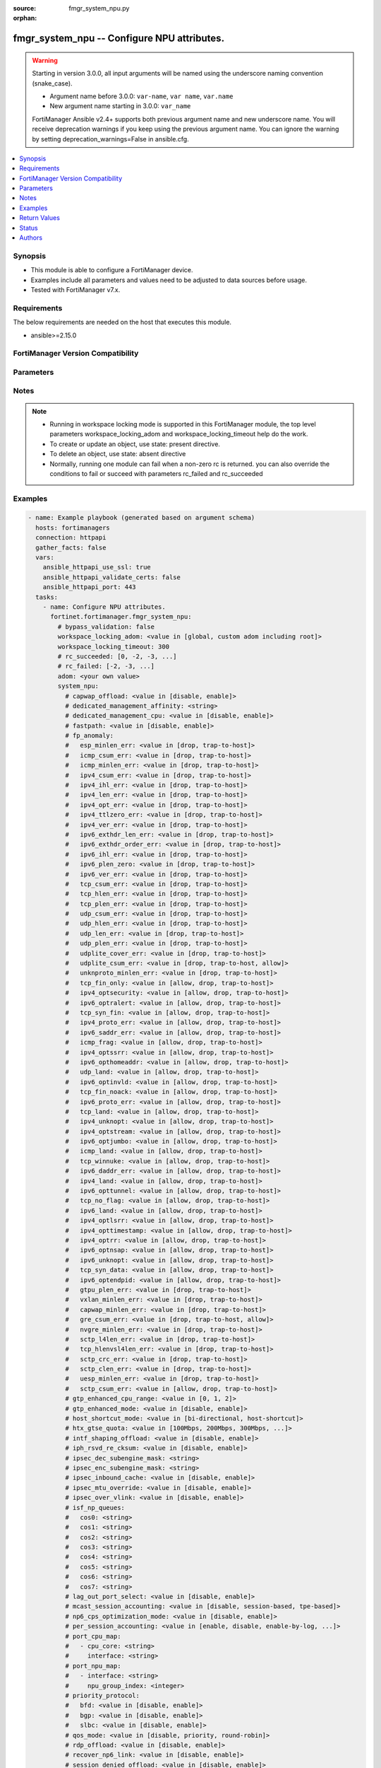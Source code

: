 :source: fmgr_system_npu.py

:orphan:

.. _fmgr_system_npu:

fmgr_system_npu -- Configure NPU attributes.
++++++++++++++++++++++++++++++++++++++++++++

.. versionadded:: 2.1.0

.. warning::
   Starting in version 3.0.0, all input arguments will be named using the underscore naming convention (snake_case).
  
   - Argument name before 3.0.0: ``var-name``, ``var name``, ``var.name``
   - New argument name starting in 3.0.0: ``var_name``
  
   FortiManager Ansible v2.4+ supports both previous argument name and new underscore name.
   You will receive deprecation warnings if you keep using the previous argument name.
   You can ignore the warning by setting deprecation_warnings=False in ansible.cfg.

.. contents::
   :local:
   :depth: 1


Synopsis
--------

- This module is able to configure a FortiManager device.
- Examples include all parameters and values need to be adjusted to data sources before usage.
- Tested with FortiManager v7.x.


Requirements
------------
The below requirements are needed on the host that executes this module.

- ansible>=2.15.0


FortiManager Version Compatibility
----------------------------------
.. raw:: html

 <p>Supported Version Ranges: <code class="docutils literal notranslate">v6.4.7 -> v6.4.15</code>, <code class="docutils literal notranslate">v7.0.1 -> latest</code></p>



Parameters
----------
.. raw:: html

 <ul>
 <li><span class="li-head">access_token</span> -The token to access FortiManager without using username and password. <span class="li-normal">type: str</span> <span class="li-required">required: false</span></li> <li><span class="li-head">bypass_validation</span> - Only set to True when module schema diffs with FortiManager API structure, module continues to execute without validating parameters. <span class="li-normal">type: bool</span> <span class="li-required">required: false</span> <span class="li-normal"> default: False</span> </li>
 <li><span class="li-head">enable_log</span> - Enable/Disable logging for task. <span class="li-normal">type: bool</span> <span class="li-required">required: false</span> <span class="li-normal"> default: False</span> </li>
 <li><span class="li-head">forticloud_access_token</span> - Access token of forticloud managed API users, this option is available with FortiManager later than 6.4.0. <span class="li-normal">type: str</span> <span class="li-required">required: false</span> </li>
 <li><span class="li-head">proposed_method</span> - The overridden method for the underlying Json RPC request. <span class="li-normal">type: str</span> <span class="li-required">required: false</span> <span class="li-normal"> choices: set, update, add</span> </li>
 <li><span class="li-head">rc_succeeded</span> - The rc codes list with which the conditions to succeed will be overriden. <span class="li-normal">type: list</span> <span class="li-required">required: false</span> </li>
 <li><span class="li-head">rc_failed</span> - The rc codes list with which the conditions to fail will be overriden. <span class="li-normal">type: list</span> <span class="li-required">required: false</span> </li>
 <li><span class="li-head">workspace_locking_adom</span> - Acquire the workspace lock if FortiManager is running in workspace mode. <span class="li-normal">type: str</span> <span class="li-required">required: false</span> <span class="li-normal"> choices: global, custom adom including root</span> </li>
 <li><span class="li-head">workspace_locking_timeout</span> - The maximum time in seconds to wait for other users to release workspace lock. <span class="li-normal">type: integer</span> <span class="li-required">required: false</span>  <span class="li-normal">default: 300</span> </li>
 <li><span class="li-head">adom</span> - The parameter in requested url <span class="li-normal">type: str</span> <span class="li-required">required: true</span> </li>
 <li><span class="li-head">system_npu</span> - Configure NPU attributes. <span class="li-normal">type: dict</span></li>
 <ul class="ul-self">
 <li><span class="li-head">capwap_offload</span> <b>(Alias name: capwap-offload)</b>  Enable/disable offloading managed fortiap and fortilink capwap sessions. <span class="li-normal">type: str</span> <span class="li-normal">choices: [disable, enable]</span> 
 <a id='label0' href="javascript:ContentClick('label1', 'label0');" onmouseover="ContentPreview('label1');" onmouseout="ContentUnpreview('label1');" title="click to collapse or expand..."> more... </a>
 <div id="label1" style="display:none">
 <p>Supported Version Ranges: <code class="docutils literal notranslate">v6.4.7 -> v6.4.15</code>, <code class="docutils literal notranslate">v7.0.1 -> latest</code></p>
 </div>
 </li>
 <li><span class="li-head">dedicated_management_affinity</span> <b>(Alias name: dedicated-management-affinity)</b>  Affinity setting for management deamons (hexadecimal value up to 256 bits in the format of xxxxxxxxxxxxxxxx). <span class="li-normal">type: str</span>
 <a id='label2' href="javascript:ContentClick('label3', 'label2');" onmouseover="ContentPreview('label3');" onmouseout="ContentUnpreview('label3');" title="click to collapse or expand..."> more... </a>
 <div id="label3" style="display:none">
 <p>Supported Version Ranges: <code class="docutils literal notranslate">v7.0.1 -> latest</code></p>
 </div>
 </li>
 <li><span class="li-head">dedicated_management_cpu</span> <b>(Alias name: dedicated-management-cpu)</b>  Enable to dedicate one cpu for gui and cli connections when nps are busy. <span class="li-normal">type: str</span> <span class="li-normal">choices: [disable, enable]</span> 
 <a id='label4' href="javascript:ContentClick('label5', 'label4');" onmouseover="ContentPreview('label5');" onmouseout="ContentUnpreview('label5');" title="click to collapse or expand..."> more... </a>
 <div id="label5" style="display:none">
 <p>Supported Version Ranges: <code class="docutils literal notranslate">v6.4.7 -> v6.4.15</code>, <code class="docutils literal notranslate">v7.0.1 -> latest</code></p>
 </div>
 </li>
 <li><span class="li-head">fastpath</span> Enable/disable np6 offloading (also called fast path). <span class="li-normal">type: str</span> <span class="li-normal">choices: [disable, enable]</span> 
 <a id='label6' href="javascript:ContentClick('label7', 'label6');" onmouseover="ContentPreview('label7');" onmouseout="ContentUnpreview('label7');" title="click to collapse or expand..."> more... </a>
 <div id="label7" style="display:none">
 <p>Supported Version Ranges: <code class="docutils literal notranslate">v6.4.7 -> v6.4.15</code>, <code class="docutils literal notranslate">v7.0.1 -> latest</code></p>
 </div>
 </li>
 <li><span class="li-head">fp_anomaly</span> <b>(Alias name: fp-anomaly)</b>  Fp anomaly. <span class="li-normal">type: dict</span>
 <a id='label8' href="javascript:ContentClick('label9', 'label8');" onmouseover="ContentPreview('label9');" onmouseout="ContentUnpreview('label9');" title="click to collapse or expand..."> more... </a>
 <div id="label9" style="display:none">
 <p>Supported Version Ranges: <code class="docutils literal notranslate">v6.4.7 -> v6.4.15</code>, <code class="docutils literal notranslate">v7.0.1 -> latest</code></p>
 </div>
 <ul class="ul-self">
 <li><span class="li-head">esp_minlen_err</span> <b>(Alias name: esp-minlen-err)</b>  Invalid ipv4 esp short packet anomalies. <span class="li-normal">type: str</span> <span class="li-normal">choices: [drop, trap-to-host]</span> 
 <a id='label10' href="javascript:ContentClick('label11', 'label10');" onmouseover="ContentPreview('label11');" onmouseout="ContentUnpreview('label11');" title="click to collapse or expand..."> more... </a>
 <div id="label11" style="display:none">
 <p>Supported Version Ranges: <code class="docutils literal notranslate">v6.4.7 -> v6.4.15</code>, <code class="docutils literal notranslate">v7.0.1 -> latest</code></p>
 </div>
 </li>
 <li><span class="li-head">icmp_csum_err</span> <b>(Alias name: icmp-csum-err)</b>  Invalid ipv4 icmp packet checksum anomalies. <span class="li-normal">type: str</span> <span class="li-normal">choices: [drop, trap-to-host]</span> 
 <a id='label12' href="javascript:ContentClick('label13', 'label12');" onmouseover="ContentPreview('label13');" onmouseout="ContentUnpreview('label13');" title="click to collapse or expand..."> more... </a>
 <div id="label13" style="display:none">
 <p>Supported Version Ranges: <code class="docutils literal notranslate">v6.4.7 -> v6.4.15</code>, <code class="docutils literal notranslate">v7.0.1 -> latest</code></p>
 </div>
 </li>
 <li><span class="li-head">icmp_minlen_err</span> <b>(Alias name: icmp-minlen-err)</b>  Invalid ipv4 icmp short packet anomalies. <span class="li-normal">type: str</span> <span class="li-normal">choices: [drop, trap-to-host]</span> 
 <a id='label14' href="javascript:ContentClick('label15', 'label14');" onmouseover="ContentPreview('label15');" onmouseout="ContentUnpreview('label15');" title="click to collapse or expand..."> more... </a>
 <div id="label15" style="display:none">
 <p>Supported Version Ranges: <code class="docutils literal notranslate">v6.4.7 -> v6.4.15</code>, <code class="docutils literal notranslate">v7.0.1 -> latest</code></p>
 </div>
 </li>
 <li><span class="li-head">ipv4_csum_err</span> <b>(Alias name: ipv4-csum-err)</b>  Invalid ipv4 packet checksum anomalies. <span class="li-normal">type: str</span> <span class="li-normal">choices: [drop, trap-to-host]</span> 
 <a id='label16' href="javascript:ContentClick('label17', 'label16');" onmouseover="ContentPreview('label17');" onmouseout="ContentUnpreview('label17');" title="click to collapse or expand..."> more... </a>
 <div id="label17" style="display:none">
 <p>Supported Version Ranges: <code class="docutils literal notranslate">v6.4.7 -> v6.4.15</code>, <code class="docutils literal notranslate">v7.0.1 -> latest</code></p>
 </div>
 </li>
 <li><span class="li-head">ipv4_ihl_err</span> <b>(Alias name: ipv4-ihl-err)</b>  Invalid ipv4 header length anomalies. <span class="li-normal">type: str</span> <span class="li-normal">choices: [drop, trap-to-host]</span> 
 <a id='label18' href="javascript:ContentClick('label19', 'label18');" onmouseover="ContentPreview('label19');" onmouseout="ContentUnpreview('label19');" title="click to collapse or expand..."> more... </a>
 <div id="label19" style="display:none">
 <p>Supported Version Ranges: <code class="docutils literal notranslate">v6.4.7 -> v6.4.15</code>, <code class="docutils literal notranslate">v7.0.1 -> latest</code></p>
 </div>
 </li>
 <li><span class="li-head">ipv4_len_err</span> <b>(Alias name: ipv4-len-err)</b>  Invalid ipv4 packet length anomalies. <span class="li-normal">type: str</span> <span class="li-normal">choices: [drop, trap-to-host]</span> 
 <a id='label20' href="javascript:ContentClick('label21', 'label20');" onmouseover="ContentPreview('label21');" onmouseout="ContentUnpreview('label21');" title="click to collapse or expand..."> more... </a>
 <div id="label21" style="display:none">
 <p>Supported Version Ranges: <code class="docutils literal notranslate">v6.4.7 -> v6.4.15</code>, <code class="docutils literal notranslate">v7.0.1 -> latest</code></p>
 </div>
 </li>
 <li><span class="li-head">ipv4_opt_err</span> <b>(Alias name: ipv4-opt-err)</b>  Invalid ipv4 option parsing anomalies. <span class="li-normal">type: str</span> <span class="li-normal">choices: [drop, trap-to-host]</span> 
 <a id='label22' href="javascript:ContentClick('label23', 'label22');" onmouseover="ContentPreview('label23');" onmouseout="ContentUnpreview('label23');" title="click to collapse or expand..."> more... </a>
 <div id="label23" style="display:none">
 <p>Supported Version Ranges: <code class="docutils literal notranslate">v6.4.7 -> v6.4.15</code>, <code class="docutils literal notranslate">v7.0.1 -> latest</code></p>
 </div>
 </li>
 <li><span class="li-head">ipv4_ttlzero_err</span> <b>(Alias name: ipv4-ttlzero-err)</b>  Invalid ipv4 ttl field zero anomalies. <span class="li-normal">type: str</span> <span class="li-normal">choices: [drop, trap-to-host]</span> 
 <a id='label24' href="javascript:ContentClick('label25', 'label24');" onmouseover="ContentPreview('label25');" onmouseout="ContentUnpreview('label25');" title="click to collapse or expand..."> more... </a>
 <div id="label25" style="display:none">
 <p>Supported Version Ranges: <code class="docutils literal notranslate">v6.4.7 -> v6.4.15</code>, <code class="docutils literal notranslate">v7.0.1 -> latest</code></p>
 </div>
 </li>
 <li><span class="li-head">ipv4_ver_err</span> <b>(Alias name: ipv4-ver-err)</b>  Invalid ipv4 header version anomalies. <span class="li-normal">type: str</span> <span class="li-normal">choices: [drop, trap-to-host]</span> 
 <a id='label26' href="javascript:ContentClick('label27', 'label26');" onmouseover="ContentPreview('label27');" onmouseout="ContentUnpreview('label27');" title="click to collapse or expand..."> more... </a>
 <div id="label27" style="display:none">
 <p>Supported Version Ranges: <code class="docutils literal notranslate">v6.4.7 -> v6.4.15</code>, <code class="docutils literal notranslate">v7.0.1 -> latest</code></p>
 </div>
 </li>
 <li><span class="li-head">ipv6_exthdr_len_err</span> <b>(Alias name: ipv6-exthdr-len-err)</b>  Invalid ipv6 packet chain extension header total length anomalies. <span class="li-normal">type: str</span> <span class="li-normal">choices: [drop, trap-to-host]</span> 
 <a id='label28' href="javascript:ContentClick('label29', 'label28');" onmouseover="ContentPreview('label29');" onmouseout="ContentUnpreview('label29');" title="click to collapse or expand..."> more... </a>
 <div id="label29" style="display:none">
 <p>Supported Version Ranges: <code class="docutils literal notranslate">v6.4.7 -> v6.4.15</code>, <code class="docutils literal notranslate">v7.0.1 -> latest</code></p>
 </div>
 </li>
 <li><span class="li-head">ipv6_exthdr_order_err</span> <b>(Alias name: ipv6-exthdr-order-err)</b>  Invalid ipv6 packet extension header ordering anomalies. <span class="li-normal">type: str</span> <span class="li-normal">choices: [drop, trap-to-host]</span> 
 <a id='label30' href="javascript:ContentClick('label31', 'label30');" onmouseover="ContentPreview('label31');" onmouseout="ContentUnpreview('label31');" title="click to collapse or expand..."> more... </a>
 <div id="label31" style="display:none">
 <p>Supported Version Ranges: <code class="docutils literal notranslate">v6.4.7 -> v6.4.15</code>, <code class="docutils literal notranslate">v7.0.1 -> latest</code></p>
 </div>
 </li>
 <li><span class="li-head">ipv6_ihl_err</span> <b>(Alias name: ipv6-ihl-err)</b>  Invalid ipv6 packet length anomalies. <span class="li-normal">type: str</span> <span class="li-normal">choices: [drop, trap-to-host]</span> 
 <a id='label32' href="javascript:ContentClick('label33', 'label32');" onmouseover="ContentPreview('label33');" onmouseout="ContentUnpreview('label33');" title="click to collapse or expand..."> more... </a>
 <div id="label33" style="display:none">
 <p>Supported Version Ranges: <code class="docutils literal notranslate">v6.4.7 -> v6.4.15</code>, <code class="docutils literal notranslate">v7.0.1 -> latest</code></p>
 </div>
 </li>
 <li><span class="li-head">ipv6_plen_zero</span> <b>(Alias name: ipv6-plen-zero)</b>  Invalid ipv6 packet payload length zero anomalies. <span class="li-normal">type: str</span> <span class="li-normal">choices: [drop, trap-to-host]</span> 
 <a id='label34' href="javascript:ContentClick('label35', 'label34');" onmouseover="ContentPreview('label35');" onmouseout="ContentUnpreview('label35');" title="click to collapse or expand..."> more... </a>
 <div id="label35" style="display:none">
 <p>Supported Version Ranges: <code class="docutils literal notranslate">v6.4.7 -> v6.4.15</code>, <code class="docutils literal notranslate">v7.0.1 -> latest</code></p>
 </div>
 </li>
 <li><span class="li-head">ipv6_ver_err</span> <b>(Alias name: ipv6-ver-err)</b>  Invalid ipv6 packet version anomalies. <span class="li-normal">type: str</span> <span class="li-normal">choices: [drop, trap-to-host]</span> 
 <a id='label36' href="javascript:ContentClick('label37', 'label36');" onmouseover="ContentPreview('label37');" onmouseout="ContentUnpreview('label37');" title="click to collapse or expand..."> more... </a>
 <div id="label37" style="display:none">
 <p>Supported Version Ranges: <code class="docutils literal notranslate">v6.4.7 -> v6.4.15</code>, <code class="docutils literal notranslate">v7.0.1 -> latest</code></p>
 </div>
 </li>
 <li><span class="li-head">tcp_csum_err</span> <b>(Alias name: tcp-csum-err)</b>  Invalid ipv4 tcp packet checksum anomalies. <span class="li-normal">type: str</span> <span class="li-normal">choices: [drop, trap-to-host]</span> 
 <a id='label38' href="javascript:ContentClick('label39', 'label38');" onmouseover="ContentPreview('label39');" onmouseout="ContentUnpreview('label39');" title="click to collapse or expand..."> more... </a>
 <div id="label39" style="display:none">
 <p>Supported Version Ranges: <code class="docutils literal notranslate">v6.4.7 -> v6.4.15</code>, <code class="docutils literal notranslate">v7.0.1 -> latest</code></p>
 </div>
 </li>
 <li><span class="li-head">tcp_hlen_err</span> <b>(Alias name: tcp-hlen-err)</b>  Invalid ipv4 tcp header length anomalies. <span class="li-normal">type: str</span> <span class="li-normal">choices: [drop, trap-to-host]</span> 
 <a id='label40' href="javascript:ContentClick('label41', 'label40');" onmouseover="ContentPreview('label41');" onmouseout="ContentUnpreview('label41');" title="click to collapse or expand..."> more... </a>
 <div id="label41" style="display:none">
 <p>Supported Version Ranges: <code class="docutils literal notranslate">v6.4.7 -> v6.4.15</code>, <code class="docutils literal notranslate">v7.0.1 -> latest</code></p>
 </div>
 </li>
 <li><span class="li-head">tcp_plen_err</span> <b>(Alias name: tcp-plen-err)</b>  Invalid ipv4 tcp packet length anomalies. <span class="li-normal">type: str</span> <span class="li-normal">choices: [drop, trap-to-host]</span> 
 <a id='label42' href="javascript:ContentClick('label43', 'label42');" onmouseover="ContentPreview('label43');" onmouseout="ContentUnpreview('label43');" title="click to collapse or expand..."> more... </a>
 <div id="label43" style="display:none">
 <p>Supported Version Ranges: <code class="docutils literal notranslate">v6.4.7 -> v6.4.15</code>, <code class="docutils literal notranslate">v7.0.1 -> latest</code></p>
 </div>
 </li>
 <li><span class="li-head">udp_csum_err</span> <b>(Alias name: udp-csum-err)</b>  Invalid ipv4 udp packet checksum anomalies. <span class="li-normal">type: str</span> <span class="li-normal">choices: [drop, trap-to-host]</span> 
 <a id='label44' href="javascript:ContentClick('label45', 'label44');" onmouseover="ContentPreview('label45');" onmouseout="ContentUnpreview('label45');" title="click to collapse or expand..."> more... </a>
 <div id="label45" style="display:none">
 <p>Supported Version Ranges: <code class="docutils literal notranslate">v6.4.7 -> v6.4.15</code>, <code class="docutils literal notranslate">v7.0.1 -> latest</code></p>
 </div>
 </li>
 <li><span class="li-head">udp_hlen_err</span> <b>(Alias name: udp-hlen-err)</b>  Invalid ipv4 udp packet header length anomalies. <span class="li-normal">type: str</span> <span class="li-normal">choices: [drop, trap-to-host]</span> 
 <a id='label46' href="javascript:ContentClick('label47', 'label46');" onmouseover="ContentPreview('label47');" onmouseout="ContentUnpreview('label47');" title="click to collapse or expand..."> more... </a>
 <div id="label47" style="display:none">
 <p>Supported Version Ranges: <code class="docutils literal notranslate">v6.4.7 -> v6.4.15</code>, <code class="docutils literal notranslate">v7.0.1 -> latest</code></p>
 </div>
 </li>
 <li><span class="li-head">udp_len_err</span> <b>(Alias name: udp-len-err)</b>  Invalid ipv4 udp packet length anomalies. <span class="li-normal">type: str</span> <span class="li-normal">choices: [drop, trap-to-host]</span> 
 <a id='label48' href="javascript:ContentClick('label49', 'label48');" onmouseover="ContentPreview('label49');" onmouseout="ContentUnpreview('label49');" title="click to collapse or expand..."> more... </a>
 <div id="label49" style="display:none">
 <p>Supported Version Ranges: <code class="docutils literal notranslate">v6.4.7 -> v6.4.15</code>, <code class="docutils literal notranslate">v7.0.1 -> latest</code></p>
 </div>
 </li>
 <li><span class="li-head">udp_plen_err</span> <b>(Alias name: udp-plen-err)</b>  Invalid ipv4 udp packet minimum length anomalies. <span class="li-normal">type: str</span> <span class="li-normal">choices: [drop, trap-to-host]</span> 
 <a id='label50' href="javascript:ContentClick('label51', 'label50');" onmouseover="ContentPreview('label51');" onmouseout="ContentUnpreview('label51');" title="click to collapse or expand..."> more... </a>
 <div id="label51" style="display:none">
 <p>Supported Version Ranges: <code class="docutils literal notranslate">v6.4.7 -> v6.4.15</code>, <code class="docutils literal notranslate">v7.0.1 -> latest</code></p>
 </div>
 </li>
 <li><span class="li-head">udplite_cover_err</span> <b>(Alias name: udplite-cover-err)</b>  Invalid ipv4 udp-lite packet coverage anomalies. <span class="li-normal">type: str</span> <span class="li-normal">choices: [drop, trap-to-host]</span> 
 <a id='label52' href="javascript:ContentClick('label53', 'label52');" onmouseover="ContentPreview('label53');" onmouseout="ContentUnpreview('label53');" title="click to collapse or expand..."> more... </a>
 <div id="label53" style="display:none">
 <p>Supported Version Ranges: <code class="docutils literal notranslate">v6.4.7 -> v6.4.15</code>, <code class="docutils literal notranslate">v7.0.1 -> latest</code></p>
 </div>
 </li>
 <li><span class="li-head">udplite_csum_err</span> <b>(Alias name: udplite-csum-err)</b>  Invalid ipv4 udp-lite packet checksum anomalies. <span class="li-normal">type: str</span> <span class="li-normal">choices: [drop, trap-to-host, allow]</span> 
 <a id='label54' href="javascript:ContentClick('label55', 'label54');" onmouseover="ContentPreview('label55');" onmouseout="ContentUnpreview('label55');" title="click to collapse or expand..."> more... </a>
 <div id="label55" style="display:none">
 <p>Supported Version Ranges: <code class="docutils literal notranslate">v6.4.7 -> v6.4.15</code>, <code class="docutils literal notranslate">v7.0.1 -> latest</code></p>
 </div>
 </li>
 <li><span class="li-head">unknproto_minlen_err</span> <b>(Alias name: unknproto-minlen-err)</b>  Invalid ipv4 l4 unknown protocol short packet anomalies. <span class="li-normal">type: str</span> <span class="li-normal">choices: [drop, trap-to-host]</span> 
 <a id='label56' href="javascript:ContentClick('label57', 'label56');" onmouseover="ContentPreview('label57');" onmouseout="ContentUnpreview('label57');" title="click to collapse or expand..."> more... </a>
 <div id="label57" style="display:none">
 <p>Supported Version Ranges: <code class="docutils literal notranslate">v6.4.7 -> v6.4.15</code>, <code class="docutils literal notranslate">v7.0.1 -> latest</code></p>
 </div>
 </li>
 <li><span class="li-head">tcp_fin_only</span> <b>(Alias name: tcp-fin-only)</b>  Tcp syn flood with only fin flag set anomalies. <span class="li-normal">type: str</span> <span class="li-normal">choices: [allow, drop, trap-to-host]</span> 
 <a id='label58' href="javascript:ContentClick('label59', 'label58');" onmouseover="ContentPreview('label59');" onmouseout="ContentUnpreview('label59');" title="click to collapse or expand..."> more... </a>
 <div id="label59" style="display:none">
 <p>Supported Version Ranges: <code class="docutils literal notranslate">v6.4.7 -> v6.4.15</code>, <code class="docutils literal notranslate">v7.0.1 -> latest</code></p>
 </div>
 </li>
 <li><span class="li-head">ipv4_optsecurity</span> <b>(Alias name: ipv4-optsecurity)</b>  Security option anomalies. <span class="li-normal">type: str</span> <span class="li-normal">choices: [allow, drop, trap-to-host]</span> 
 <a id='label60' href="javascript:ContentClick('label61', 'label60');" onmouseover="ContentPreview('label61');" onmouseout="ContentUnpreview('label61');" title="click to collapse or expand..."> more... </a>
 <div id="label61" style="display:none">
 <p>Supported Version Ranges: <code class="docutils literal notranslate">v6.4.7 -> v6.4.15</code>, <code class="docutils literal notranslate">v7.0.1 -> latest</code></p>
 </div>
 </li>
 <li><span class="li-head">ipv6_optralert</span> <b>(Alias name: ipv6-optralert)</b>  Router alert option anomalies. <span class="li-normal">type: str</span> <span class="li-normal">choices: [allow, drop, trap-to-host]</span> 
 <a id='label62' href="javascript:ContentClick('label63', 'label62');" onmouseover="ContentPreview('label63');" onmouseout="ContentUnpreview('label63');" title="click to collapse or expand..."> more... </a>
 <div id="label63" style="display:none">
 <p>Supported Version Ranges: <code class="docutils literal notranslate">v6.4.7 -> v6.4.15</code>, <code class="docutils literal notranslate">v7.0.1 -> latest</code></p>
 </div>
 </li>
 <li><span class="li-head">tcp_syn_fin</span> <b>(Alias name: tcp-syn-fin)</b>  Tcp syn flood syn/fin flag set anomalies. <span class="li-normal">type: str</span> <span class="li-normal">choices: [allow, drop, trap-to-host]</span> 
 <a id='label64' href="javascript:ContentClick('label65', 'label64');" onmouseover="ContentPreview('label65');" onmouseout="ContentUnpreview('label65');" title="click to collapse or expand..."> more... </a>
 <div id="label65" style="display:none">
 <p>Supported Version Ranges: <code class="docutils literal notranslate">v6.4.7 -> v6.4.15</code>, <code class="docutils literal notranslate">v7.0.1 -> latest</code></p>
 </div>
 </li>
 <li><span class="li-head">ipv4_proto_err</span> <b>(Alias name: ipv4-proto-err)</b>  Invalid layer 4 protocol anomalies. <span class="li-normal">type: str</span> <span class="li-normal">choices: [allow, drop, trap-to-host]</span> 
 <a id='label66' href="javascript:ContentClick('label67', 'label66');" onmouseover="ContentPreview('label67');" onmouseout="ContentUnpreview('label67');" title="click to collapse or expand..."> more... </a>
 <div id="label67" style="display:none">
 <p>Supported Version Ranges: <code class="docutils literal notranslate">v6.4.7 -> v6.4.15</code>, <code class="docutils literal notranslate">v7.0.1 -> latest</code></p>
 </div>
 </li>
 <li><span class="li-head">ipv6_saddr_err</span> <b>(Alias name: ipv6-saddr-err)</b>  Source address as multicast anomalies. <span class="li-normal">type: str</span> <span class="li-normal">choices: [allow, drop, trap-to-host]</span> 
 <a id='label68' href="javascript:ContentClick('label69', 'label68');" onmouseover="ContentPreview('label69');" onmouseout="ContentUnpreview('label69');" title="click to collapse or expand..."> more... </a>
 <div id="label69" style="display:none">
 <p>Supported Version Ranges: <code class="docutils literal notranslate">v6.4.7 -> v6.4.15</code>, <code class="docutils literal notranslate">v7.0.1 -> latest</code></p>
 </div>
 </li>
 <li><span class="li-head">icmp_frag</span> <b>(Alias name: icmp-frag)</b>  Layer 3 fragmented packets that could be part of layer 4 icmp anomalies. <span class="li-normal">type: str</span> <span class="li-normal">choices: [allow, drop, trap-to-host]</span> 
 <a id='label70' href="javascript:ContentClick('label71', 'label70');" onmouseover="ContentPreview('label71');" onmouseout="ContentUnpreview('label71');" title="click to collapse or expand..."> more... </a>
 <div id="label71" style="display:none">
 <p>Supported Version Ranges: <code class="docutils literal notranslate">v6.4.7 -> v6.4.15</code>, <code class="docutils literal notranslate">v7.0.1 -> latest</code></p>
 </div>
 </li>
 <li><span class="li-head">ipv4_optssrr</span> <b>(Alias name: ipv4-optssrr)</b>  Strict source record route option anomalies. <span class="li-normal">type: str</span> <span class="li-normal">choices: [allow, drop, trap-to-host]</span> 
 <a id='label72' href="javascript:ContentClick('label73', 'label72');" onmouseover="ContentPreview('label73');" onmouseout="ContentUnpreview('label73');" title="click to collapse or expand..."> more... </a>
 <div id="label73" style="display:none">
 <p>Supported Version Ranges: <code class="docutils literal notranslate">v6.4.7 -> v6.4.15</code>, <code class="docutils literal notranslate">v7.0.1 -> latest</code></p>
 </div>
 </li>
 <li><span class="li-head">ipv6_opthomeaddr</span> <b>(Alias name: ipv6-opthomeaddr)</b>  Home address option anomalies. <span class="li-normal">type: str</span> <span class="li-normal">choices: [allow, drop, trap-to-host]</span> 
 <a id='label74' href="javascript:ContentClick('label75', 'label74');" onmouseover="ContentPreview('label75');" onmouseout="ContentUnpreview('label75');" title="click to collapse or expand..."> more... </a>
 <div id="label75" style="display:none">
 <p>Supported Version Ranges: <code class="docutils literal notranslate">v6.4.7 -> v6.4.15</code>, <code class="docutils literal notranslate">v7.0.1 -> latest</code></p>
 </div>
 </li>
 <li><span class="li-head">udp_land</span> <b>(Alias name: udp-land)</b>  Udp land anomalies. <span class="li-normal">type: str</span> <span class="li-normal">choices: [allow, drop, trap-to-host]</span> 
 <a id='label76' href="javascript:ContentClick('label77', 'label76');" onmouseover="ContentPreview('label77');" onmouseout="ContentUnpreview('label77');" title="click to collapse or expand..."> more... </a>
 <div id="label77" style="display:none">
 <p>Supported Version Ranges: <code class="docutils literal notranslate">v6.4.7 -> v6.4.15</code>, <code class="docutils literal notranslate">v7.0.1 -> latest</code></p>
 </div>
 </li>
 <li><span class="li-head">ipv6_optinvld</span> <b>(Alias name: ipv6-optinvld)</b>  Invalid option anomalies. <span class="li-normal">type: str</span> <span class="li-normal">choices: [allow, drop, trap-to-host]</span> 
 <a id='label78' href="javascript:ContentClick('label79', 'label78');" onmouseover="ContentPreview('label79');" onmouseout="ContentUnpreview('label79');" title="click to collapse or expand..."> more... </a>
 <div id="label79" style="display:none">
 <p>Supported Version Ranges: <code class="docutils literal notranslate">v6.4.7 -> v6.4.15</code>, <code class="docutils literal notranslate">v7.0.1 -> latest</code></p>
 </div>
 </li>
 <li><span class="li-head">tcp_fin_noack</span> <b>(Alias name: tcp-fin-noack)</b>  Tcp syn flood with fin flag set without ack setting anomalies. <span class="li-normal">type: str</span> <span class="li-normal">choices: [allow, drop, trap-to-host]</span> 
 <a id='label80' href="javascript:ContentClick('label81', 'label80');" onmouseover="ContentPreview('label81');" onmouseout="ContentUnpreview('label81');" title="click to collapse or expand..."> more... </a>
 <div id="label81" style="display:none">
 <p>Supported Version Ranges: <code class="docutils literal notranslate">v6.4.7 -> v6.4.15</code>, <code class="docutils literal notranslate">v7.0.1 -> latest</code></p>
 </div>
 </li>
 <li><span class="li-head">ipv6_proto_err</span> <b>(Alias name: ipv6-proto-err)</b>  Layer 4 invalid protocol anomalies. <span class="li-normal">type: str</span> <span class="li-normal">choices: [allow, drop, trap-to-host]</span> 
 <a id='label82' href="javascript:ContentClick('label83', 'label82');" onmouseover="ContentPreview('label83');" onmouseout="ContentUnpreview('label83');" title="click to collapse or expand..."> more... </a>
 <div id="label83" style="display:none">
 <p>Supported Version Ranges: <code class="docutils literal notranslate">v6.4.7 -> v6.4.15</code>, <code class="docutils literal notranslate">v7.0.1 -> latest</code></p>
 </div>
 </li>
 <li><span class="li-head">tcp_land</span> <b>(Alias name: tcp-land)</b>  Tcp land anomalies. <span class="li-normal">type: str</span> <span class="li-normal">choices: [allow, drop, trap-to-host]</span> 
 <a id='label84' href="javascript:ContentClick('label85', 'label84');" onmouseover="ContentPreview('label85');" onmouseout="ContentUnpreview('label85');" title="click to collapse or expand..."> more... </a>
 <div id="label85" style="display:none">
 <p>Supported Version Ranges: <code class="docutils literal notranslate">v6.4.7 -> v6.4.15</code>, <code class="docutils literal notranslate">v7.0.1 -> latest</code></p>
 </div>
 </li>
 <li><span class="li-head">ipv4_unknopt</span> <b>(Alias name: ipv4-unknopt)</b>  Unknown option anomalies. <span class="li-normal">type: str</span> <span class="li-normal">choices: [allow, drop, trap-to-host]</span> 
 <a id='label86' href="javascript:ContentClick('label87', 'label86');" onmouseover="ContentPreview('label87');" onmouseout="ContentUnpreview('label87');" title="click to collapse or expand..."> more... </a>
 <div id="label87" style="display:none">
 <p>Supported Version Ranges: <code class="docutils literal notranslate">v6.4.7 -> v6.4.15</code>, <code class="docutils literal notranslate">v7.0.1 -> latest</code></p>
 </div>
 </li>
 <li><span class="li-head">ipv4_optstream</span> <b>(Alias name: ipv4-optstream)</b>  Stream option anomalies. <span class="li-normal">type: str</span> <span class="li-normal">choices: [allow, drop, trap-to-host]</span> 
 <a id='label88' href="javascript:ContentClick('label89', 'label88');" onmouseover="ContentPreview('label89');" onmouseout="ContentUnpreview('label89');" title="click to collapse or expand..."> more... </a>
 <div id="label89" style="display:none">
 <p>Supported Version Ranges: <code class="docutils literal notranslate">v6.4.7 -> v6.4.15</code>, <code class="docutils literal notranslate">v7.0.1 -> latest</code></p>
 </div>
 </li>
 <li><span class="li-head">ipv6_optjumbo</span> <b>(Alias name: ipv6-optjumbo)</b>  Jumbo options anomalies. <span class="li-normal">type: str</span> <span class="li-normal">choices: [allow, drop, trap-to-host]</span> 
 <a id='label90' href="javascript:ContentClick('label91', 'label90');" onmouseover="ContentPreview('label91');" onmouseout="ContentUnpreview('label91');" title="click to collapse or expand..."> more... </a>
 <div id="label91" style="display:none">
 <p>Supported Version Ranges: <code class="docutils literal notranslate">v6.4.7 -> v6.4.15</code>, <code class="docutils literal notranslate">v7.0.1 -> latest</code></p>
 </div>
 </li>
 <li><span class="li-head">icmp_land</span> <b>(Alias name: icmp-land)</b>  Icmp land anomalies. <span class="li-normal">type: str</span> <span class="li-normal">choices: [allow, drop, trap-to-host]</span> 
 <a id='label92' href="javascript:ContentClick('label93', 'label92');" onmouseover="ContentPreview('label93');" onmouseout="ContentUnpreview('label93');" title="click to collapse or expand..."> more... </a>
 <div id="label93" style="display:none">
 <p>Supported Version Ranges: <code class="docutils literal notranslate">v6.4.7 -> v6.4.15</code>, <code class="docutils literal notranslate">v7.0.1 -> latest</code></p>
 </div>
 </li>
 <li><span class="li-head">tcp_winnuke</span> <b>(Alias name: tcp-winnuke)</b>  Tcp winnuke anomalies. <span class="li-normal">type: str</span> <span class="li-normal">choices: [allow, drop, trap-to-host]</span> 
 <a id='label94' href="javascript:ContentClick('label95', 'label94');" onmouseover="ContentPreview('label95');" onmouseout="ContentUnpreview('label95');" title="click to collapse or expand..."> more... </a>
 <div id="label95" style="display:none">
 <p>Supported Version Ranges: <code class="docutils literal notranslate">v6.4.7 -> v6.4.15</code>, <code class="docutils literal notranslate">v7.0.1 -> latest</code></p>
 </div>
 </li>
 <li><span class="li-head">ipv6_daddr_err</span> <b>(Alias name: ipv6-daddr-err)</b>  Destination address as unspecified or loopback address anomalies. <span class="li-normal">type: str</span> <span class="li-normal">choices: [allow, drop, trap-to-host]</span> 
 <a id='label96' href="javascript:ContentClick('label97', 'label96');" onmouseover="ContentPreview('label97');" onmouseout="ContentUnpreview('label97');" title="click to collapse or expand..."> more... </a>
 <div id="label97" style="display:none">
 <p>Supported Version Ranges: <code class="docutils literal notranslate">v6.4.7 -> v6.4.15</code>, <code class="docutils literal notranslate">v7.0.1 -> latest</code></p>
 </div>
 </li>
 <li><span class="li-head">ipv4_land</span> <b>(Alias name: ipv4-land)</b>  Land anomalies. <span class="li-normal">type: str</span> <span class="li-normal">choices: [allow, drop, trap-to-host]</span> 
 <a id='label98' href="javascript:ContentClick('label99', 'label98');" onmouseover="ContentPreview('label99');" onmouseout="ContentUnpreview('label99');" title="click to collapse or expand..."> more... </a>
 <div id="label99" style="display:none">
 <p>Supported Version Ranges: <code class="docutils literal notranslate">v6.4.7 -> v6.4.15</code>, <code class="docutils literal notranslate">v7.0.1 -> latest</code></p>
 </div>
 </li>
 <li><span class="li-head">ipv6_opttunnel</span> <b>(Alias name: ipv6-opttunnel)</b>  Tunnel encapsulation limit option anomalies. <span class="li-normal">type: str</span> <span class="li-normal">choices: [allow, drop, trap-to-host]</span> 
 <a id='label100' href="javascript:ContentClick('label101', 'label100');" onmouseover="ContentPreview('label101');" onmouseout="ContentUnpreview('label101');" title="click to collapse or expand..."> more... </a>
 <div id="label101" style="display:none">
 <p>Supported Version Ranges: <code class="docutils literal notranslate">v6.4.7 -> v6.4.15</code>, <code class="docutils literal notranslate">v7.0.1 -> latest</code></p>
 </div>
 </li>
 <li><span class="li-head">tcp_no_flag</span> <b>(Alias name: tcp-no-flag)</b>  Tcp syn flood with no flag set anomalies. <span class="li-normal">type: str</span> <span class="li-normal">choices: [allow, drop, trap-to-host]</span> 
 <a id='label102' href="javascript:ContentClick('label103', 'label102');" onmouseover="ContentPreview('label103');" onmouseout="ContentUnpreview('label103');" title="click to collapse or expand..."> more... </a>
 <div id="label103" style="display:none">
 <p>Supported Version Ranges: <code class="docutils literal notranslate">v6.4.7 -> v6.4.15</code>, <code class="docutils literal notranslate">v7.0.1 -> latest</code></p>
 </div>
 </li>
 <li><span class="li-head">ipv6_land</span> <b>(Alias name: ipv6-land)</b>  Land anomalies. <span class="li-normal">type: str</span> <span class="li-normal">choices: [allow, drop, trap-to-host]</span> 
 <a id='label104' href="javascript:ContentClick('label105', 'label104');" onmouseover="ContentPreview('label105');" onmouseout="ContentUnpreview('label105');" title="click to collapse or expand..."> more... </a>
 <div id="label105" style="display:none">
 <p>Supported Version Ranges: <code class="docutils literal notranslate">v6.4.7 -> v6.4.15</code>, <code class="docutils literal notranslate">v7.0.1 -> latest</code></p>
 </div>
 </li>
 <li><span class="li-head">ipv4_optlsrr</span> <b>(Alias name: ipv4-optlsrr)</b>  Loose source record route option anomalies. <span class="li-normal">type: str</span> <span class="li-normal">choices: [allow, drop, trap-to-host]</span> 
 <a id='label106' href="javascript:ContentClick('label107', 'label106');" onmouseover="ContentPreview('label107');" onmouseout="ContentUnpreview('label107');" title="click to collapse or expand..."> more... </a>
 <div id="label107" style="display:none">
 <p>Supported Version Ranges: <code class="docutils literal notranslate">v6.4.7 -> v6.4.15</code>, <code class="docutils literal notranslate">v7.0.1 -> latest</code></p>
 </div>
 </li>
 <li><span class="li-head">ipv4_opttimestamp</span> <b>(Alias name: ipv4-opttimestamp)</b>  Timestamp option anomalies. <span class="li-normal">type: str</span> <span class="li-normal">choices: [allow, drop, trap-to-host]</span> 
 <a id='label108' href="javascript:ContentClick('label109', 'label108');" onmouseover="ContentPreview('label109');" onmouseout="ContentUnpreview('label109');" title="click to collapse or expand..."> more... </a>
 <div id="label109" style="display:none">
 <p>Supported Version Ranges: <code class="docutils literal notranslate">v6.4.7 -> v6.4.15</code>, <code class="docutils literal notranslate">v7.0.1 -> latest</code></p>
 </div>
 </li>
 <li><span class="li-head">ipv4_optrr</span> <b>(Alias name: ipv4-optrr)</b>  Record route option anomalies. <span class="li-normal">type: str</span> <span class="li-normal">choices: [allow, drop, trap-to-host]</span> 
 <a id='label110' href="javascript:ContentClick('label111', 'label110');" onmouseover="ContentPreview('label111');" onmouseout="ContentUnpreview('label111');" title="click to collapse or expand..."> more... </a>
 <div id="label111" style="display:none">
 <p>Supported Version Ranges: <code class="docutils literal notranslate">v6.4.7 -> v6.4.15</code>, <code class="docutils literal notranslate">v7.0.1 -> latest</code></p>
 </div>
 </li>
 <li><span class="li-head">ipv6_optnsap</span> <b>(Alias name: ipv6-optnsap)</b>  Network service access point address option anomalies. <span class="li-normal">type: str</span> <span class="li-normal">choices: [allow, drop, trap-to-host]</span> 
 <a id='label112' href="javascript:ContentClick('label113', 'label112');" onmouseover="ContentPreview('label113');" onmouseout="ContentUnpreview('label113');" title="click to collapse or expand..."> more... </a>
 <div id="label113" style="display:none">
 <p>Supported Version Ranges: <code class="docutils literal notranslate">v6.4.7 -> v6.4.15</code>, <code class="docutils literal notranslate">v7.0.1 -> latest</code></p>
 </div>
 </li>
 <li><span class="li-head">ipv6_unknopt</span> <b>(Alias name: ipv6-unknopt)</b>  Unknown option anomalies. <span class="li-normal">type: str</span> <span class="li-normal">choices: [allow, drop, trap-to-host]</span> 
 <a id='label114' href="javascript:ContentClick('label115', 'label114');" onmouseover="ContentPreview('label115');" onmouseout="ContentUnpreview('label115');" title="click to collapse or expand..."> more... </a>
 <div id="label115" style="display:none">
 <p>Supported Version Ranges: <code class="docutils literal notranslate">v6.4.7 -> v6.4.15</code>, <code class="docutils literal notranslate">v7.0.1 -> latest</code></p>
 </div>
 </li>
 <li><span class="li-head">tcp_syn_data</span> <b>(Alias name: tcp-syn-data)</b>  Tcp syn flood packets with data anomalies. <span class="li-normal">type: str</span> <span class="li-normal">choices: [allow, drop, trap-to-host]</span> 
 <a id='label116' href="javascript:ContentClick('label117', 'label116');" onmouseover="ContentPreview('label117');" onmouseout="ContentUnpreview('label117');" title="click to collapse or expand..."> more... </a>
 <div id="label117" style="display:none">
 <p>Supported Version Ranges: <code class="docutils literal notranslate">v6.4.7 -> v6.4.15</code>, <code class="docutils literal notranslate">v7.0.1 -> latest</code></p>
 </div>
 </li>
 <li><span class="li-head">ipv6_optendpid</span> <b>(Alias name: ipv6-optendpid)</b>  End point identification anomalies. <span class="li-normal">type: str</span> <span class="li-normal">choices: [allow, drop, trap-to-host]</span> 
 <a id='label118' href="javascript:ContentClick('label119', 'label118');" onmouseover="ContentPreview('label119');" onmouseout="ContentUnpreview('label119');" title="click to collapse or expand..."> more... </a>
 <div id="label119" style="display:none">
 <p>Supported Version Ranges: <code class="docutils literal notranslate">v6.4.7 -> v6.4.15</code>, <code class="docutils literal notranslate">v7.0.1 -> latest</code></p>
 </div>
 </li>
 <li><span class="li-head">gtpu_plen_err</span> <b>(Alias name: gtpu-plen-err)</b>  Gtpu plen err. <span class="li-normal">type: str</span> <span class="li-normal">choices: [drop, trap-to-host]</span> 
 <a id='label120' href="javascript:ContentClick('label121', 'label120');" onmouseover="ContentPreview('label121');" onmouseout="ContentUnpreview('label121');" title="click to collapse or expand..."> more... </a>
 <div id="label121" style="display:none">
 <p>Supported Version Ranges: <code class="docutils literal notranslate">v6.4.7 -> v6.4.15</code>, <code class="docutils literal notranslate">v7.0.1 -> v7.6.2</code></p>
 </div>
 </li>
 <li><span class="li-head">vxlan_minlen_err</span> <b>(Alias name: vxlan-minlen-err)</b>  Vxlan minlen err. <span class="li-normal">type: str</span> <span class="li-normal">choices: [drop, trap-to-host]</span> 
 <a id='label122' href="javascript:ContentClick('label123', 'label122');" onmouseover="ContentPreview('label123');" onmouseout="ContentUnpreview('label123');" title="click to collapse or expand..."> more... </a>
 <div id="label123" style="display:none">
 <p>Supported Version Ranges: <code class="docutils literal notranslate">v6.4.7 -> v6.4.15</code>, <code class="docutils literal notranslate">v7.0.1 -> v7.6.2</code></p>
 </div>
 </li>
 <li><span class="li-head">capwap_minlen_err</span> <b>(Alias name: capwap-minlen-err)</b>  Capwap minlen err. <span class="li-normal">type: str</span> <span class="li-normal">choices: [drop, trap-to-host]</span> 
 <a id='label124' href="javascript:ContentClick('label125', 'label124');" onmouseover="ContentPreview('label125');" onmouseout="ContentUnpreview('label125');" title="click to collapse or expand..."> more... </a>
 <div id="label125" style="display:none">
 <p>Supported Version Ranges: <code class="docutils literal notranslate">v6.4.7 -> v6.4.15</code>, <code class="docutils literal notranslate">v7.0.1 -> v7.6.2</code></p>
 </div>
 </li>
 <li><span class="li-head">gre_csum_err</span> <b>(Alias name: gre-csum-err)</b>  Gre csum err. <span class="li-normal">type: str</span> <span class="li-normal">choices: [drop, trap-to-host, allow]</span> 
 <a id='label126' href="javascript:ContentClick('label127', 'label126');" onmouseover="ContentPreview('label127');" onmouseout="ContentUnpreview('label127');" title="click to collapse or expand..."> more... </a>
 <div id="label127" style="display:none">
 <p>Supported Version Ranges: <code class="docutils literal notranslate">v6.4.7 -> v6.4.15</code>, <code class="docutils literal notranslate">v7.0.1 -> latest</code></p>
 </div>
 </li>
 <li><span class="li-head">nvgre_minlen_err</span> <b>(Alias name: nvgre-minlen-err)</b>  Nvgre minlen err. <span class="li-normal">type: str</span> <span class="li-normal">choices: [drop, trap-to-host]</span> 
 <a id='label128' href="javascript:ContentClick('label129', 'label128');" onmouseover="ContentPreview('label129');" onmouseout="ContentUnpreview('label129');" title="click to collapse or expand..."> more... </a>
 <div id="label129" style="display:none">
 <p>Supported Version Ranges: <code class="docutils literal notranslate">v6.4.7 -> v6.4.15</code>, <code class="docutils literal notranslate">v7.0.1 -> v7.6.2</code></p>
 </div>
 </li>
 <li><span class="li-head">sctp_l4len_err</span> <b>(Alias name: sctp-l4len-err)</b>  Sctp l4len err. <span class="li-normal">type: str</span> <span class="li-normal">choices: [drop, trap-to-host]</span> 
 <a id='label130' href="javascript:ContentClick('label131', 'label130');" onmouseover="ContentPreview('label131');" onmouseout="ContentUnpreview('label131');" title="click to collapse or expand..."> more... </a>
 <div id="label131" style="display:none">
 <p>Supported Version Ranges: <code class="docutils literal notranslate">v6.4.7 -> v6.4.15</code>, <code class="docutils literal notranslate">v7.0.1 -> v7.6.2</code></p>
 </div>
 </li>
 <li><span class="li-head">tcp_hlenvsl4len_err</span> <b>(Alias name: tcp-hlenvsl4len-err)</b>  Tcp hlenvsl4len err. <span class="li-normal">type: str</span> <span class="li-normal">choices: [drop, trap-to-host]</span> 
 <a id='label132' href="javascript:ContentClick('label133', 'label132');" onmouseover="ContentPreview('label133');" onmouseout="ContentUnpreview('label133');" title="click to collapse or expand..."> more... </a>
 <div id="label133" style="display:none">
 <p>Supported Version Ranges: <code class="docutils literal notranslate">v6.4.7 -> v6.4.15</code>, <code class="docutils literal notranslate">v7.0.1 -> v7.6.2</code></p>
 </div>
 </li>
 <li><span class="li-head">sctp_crc_err</span> <b>(Alias name: sctp-crc-err)</b>  Sctp crc err. <span class="li-normal">type: str</span> <span class="li-normal">choices: [drop, trap-to-host]</span> 
 <a id='label134' href="javascript:ContentClick('label135', 'label134');" onmouseover="ContentPreview('label135');" onmouseout="ContentUnpreview('label135');" title="click to collapse or expand..."> more... </a>
 <div id="label135" style="display:none">
 <p>Supported Version Ranges: <code class="docutils literal notranslate">v6.4.7 -> v6.4.15</code>, <code class="docutils literal notranslate">v7.0.1 -> v7.6.2</code></p>
 </div>
 </li>
 <li><span class="li-head">sctp_clen_err</span> <b>(Alias name: sctp-clen-err)</b>  Sctp clen err. <span class="li-normal">type: str</span> <span class="li-normal">choices: [drop, trap-to-host]</span> 
 <a id='label136' href="javascript:ContentClick('label137', 'label136');" onmouseover="ContentPreview('label137');" onmouseout="ContentUnpreview('label137');" title="click to collapse or expand..."> more... </a>
 <div id="label137" style="display:none">
 <p>Supported Version Ranges: <code class="docutils literal notranslate">v6.4.7 -> v6.4.15</code>, <code class="docutils literal notranslate">v7.0.1 -> v7.6.2</code></p>
 </div>
 </li>
 <li><span class="li-head">uesp_minlen_err</span> <b>(Alias name: uesp-minlen-err)</b>  Uesp minlen err. <span class="li-normal">type: str</span> <span class="li-normal">choices: [drop, trap-to-host]</span> 
 <a id='label138' href="javascript:ContentClick('label139', 'label138');" onmouseover="ContentPreview('label139');" onmouseout="ContentUnpreview('label139');" title="click to collapse or expand..."> more... </a>
 <div id="label139" style="display:none">
 <p>Supported Version Ranges: <code class="docutils literal notranslate">v6.4.7 -> v6.4.15</code>, <code class="docutils literal notranslate">v7.0.1 -> v7.6.2</code></p>
 </div>
 </li>
 <li><span class="li-head">sctp_csum_err</span> <b>(Alias name: sctp-csum-err)</b>  Invalid ipv4 sctp checksum anomalies. <span class="li-normal">type: str</span> <span class="li-normal">choices: [allow, drop, trap-to-host]</span> 
 <a id='label140' href="javascript:ContentClick('label141', 'label140');" onmouseover="ContentPreview('label141');" onmouseout="ContentUnpreview('label141');" title="click to collapse or expand..."> more... </a>
 <div id="label141" style="display:none">
 <p>Supported Version Ranges: <code class="docutils literal notranslate">v7.2.5 -> v7.2.9</code>, <code class="docutils literal notranslate">v7.4.3 -> latest</code></p>
 </div>
 </li>
 </ul>
 </li>
 <li><span class="li-head">gtp_enhanced_cpu_range</span> <b>(Alias name: gtp-enhanced-cpu-range)</b>  Gtp enhanced cpu range option. <span class="li-normal">type: str</span> <span class="li-normal">choices: [0, 1, 2]</span> 
 <a id='label142' href="javascript:ContentClick('label143', 'label142');" onmouseover="ContentPreview('label143');" onmouseout="ContentUnpreview('label143');" title="click to collapse or expand..."> more... </a>
 <div id="label143" style="display:none">
 <p>Supported Version Ranges: <code class="docutils literal notranslate">v6.4.7 -> v6.4.15</code>, <code class="docutils literal notranslate">v7.0.1 -> latest</code></p>
 </div>
 </li>
 <li><span class="li-head">gtp_enhanced_mode</span> <b>(Alias name: gtp-enhanced-mode)</b>  Enable/disable gtp enhanced mode. <span class="li-normal">type: str</span> <span class="li-normal">choices: [disable, enable]</span> 
 <a id='label144' href="javascript:ContentClick('label145', 'label144');" onmouseover="ContentPreview('label145');" onmouseout="ContentUnpreview('label145');" title="click to collapse or expand..."> more... </a>
 <div id="label145" style="display:none">
 <p>Supported Version Ranges: <code class="docutils literal notranslate">v6.4.7 -> v6.4.15</code>, <code class="docutils literal notranslate">v7.0.1 -> latest</code></p>
 </div>
 </li>
 <li><span class="li-head">host_shortcut_mode</span> <b>(Alias name: host-shortcut-mode)</b>  Set np6 host shortcut mode. <span class="li-normal">type: str</span> <span class="li-normal">choices: [bi-directional, host-shortcut]</span> 
 <a id='label146' href="javascript:ContentClick('label147', 'label146');" onmouseover="ContentPreview('label147');" onmouseout="ContentUnpreview('label147');" title="click to collapse or expand..."> more... </a>
 <div id="label147" style="display:none">
 <p>Supported Version Ranges: <code class="docutils literal notranslate">v6.4.7 -> v6.4.15</code>, <code class="docutils literal notranslate">v7.0.1 -> latest</code></p>
 </div>
 </li>
 <li><span class="li-head">htx_gtse_quota</span> <b>(Alias name: htx-gtse-quota)</b>  Configure htx gtse quota. <span class="li-normal">type: str</span> <span class="li-normal">choices: [100Mbps, 200Mbps, 300Mbps, 400Mbps, 500Mbps, 600Mbps, 700Mbps, 800Mbps, 900Mbps, 1Gbps, 2Gbps, 4Gbps, 8Gbps, 10Gbps]</span> 
 <a id='label148' href="javascript:ContentClick('label149', 'label148');" onmouseover="ContentPreview('label149');" onmouseout="ContentUnpreview('label149');" title="click to collapse or expand..."> more... </a>
 <div id="label149" style="display:none">
 <p>Supported Version Ranges: <code class="docutils literal notranslate">v6.4.7 -> v6.4.15</code>, <code class="docutils literal notranslate">v7.0.1 -> latest</code></p>
 </div>
 </li>
 <li><span class="li-head">intf_shaping_offload</span> <b>(Alias name: intf-shaping-offload)</b>  Enable/disable npu offload when doing interface-based traffic shaping according to the egress-shaping-profile. <span class="li-normal">type: str</span> <span class="li-normal">choices: [disable, enable]</span> 
 <a id='label150' href="javascript:ContentClick('label151', 'label150');" onmouseover="ContentPreview('label151');" onmouseout="ContentUnpreview('label151');" title="click to collapse or expand..."> more... </a>
 <div id="label151" style="display:none">
 <p>Supported Version Ranges: <code class="docutils literal notranslate">v6.4.7 -> v6.4.15</code>, <code class="docutils literal notranslate">v7.0.1 -> latest</code></p>
 </div>
 </li>
 <li><span class="li-head">iph_rsvd_re_cksum</span> <b>(Alias name: iph-rsvd-re-cksum)</b>  Enable/disable ip checksum re-calculation for packets with iph. <span class="li-normal">type: str</span> <span class="li-normal">choices: [disable, enable]</span> 
 <a id='label152' href="javascript:ContentClick('label153', 'label152');" onmouseover="ContentPreview('label153');" onmouseout="ContentUnpreview('label153');" title="click to collapse or expand..."> more... </a>
 <div id="label153" style="display:none">
 <p>Supported Version Ranges: <code class="docutils literal notranslate">v6.4.7 -> v6.4.15</code>, <code class="docutils literal notranslate">v7.0.1 -> latest</code></p>
 </div>
 </li>
 <li><span class="li-head">ipsec_dec_subengine_mask</span> <b>(Alias name: ipsec-dec-subengine-mask)</b>  Ipsec decryption subengine mask (0x1 - 0xff, default 0xff). <span class="li-normal">type: str</span>
 <a id='label154' href="javascript:ContentClick('label155', 'label154');" onmouseover="ContentPreview('label155');" onmouseout="ContentUnpreview('label155');" title="click to collapse or expand..."> more... </a>
 <div id="label155" style="display:none">
 <p>Supported Version Ranges: <code class="docutils literal notranslate">v6.4.7 -> v6.4.15</code>, <code class="docutils literal notranslate">v7.0.1 -> latest</code></p>
 </div>
 </li>
 <li><span class="li-head">ipsec_enc_subengine_mask</span> <b>(Alias name: ipsec-enc-subengine-mask)</b>  Ipsec encryption subengine mask (0x1 - 0xff, default 0xff). <span class="li-normal">type: str</span>
 <a id='label156' href="javascript:ContentClick('label157', 'label156');" onmouseover="ContentPreview('label157');" onmouseout="ContentUnpreview('label157');" title="click to collapse or expand..."> more... </a>
 <div id="label157" style="display:none">
 <p>Supported Version Ranges: <code class="docutils literal notranslate">v6.4.7 -> v6.4.15</code>, <code class="docutils literal notranslate">v7.0.1 -> latest</code></p>
 </div>
 </li>
 <li><span class="li-head">ipsec_inbound_cache</span> <b>(Alias name: ipsec-inbound-cache)</b>  Enable/disable ipsec inbound cache for anti-replay. <span class="li-normal">type: str</span> <span class="li-normal">choices: [disable, enable]</span> 
 <a id='label158' href="javascript:ContentClick('label159', 'label158');" onmouseover="ContentPreview('label159');" onmouseout="ContentUnpreview('label159');" title="click to collapse or expand..."> more... </a>
 <div id="label159" style="display:none">
 <p>Supported Version Ranges: <code class="docutils literal notranslate">v6.4.7 -> v6.4.15</code>, <code class="docutils literal notranslate">v7.0.1 -> latest</code></p>
 </div>
 </li>
 <li><span class="li-head">ipsec_mtu_override</span> <b>(Alias name: ipsec-mtu-override)</b>  Enable/disable np6 ipsec mtu override. <span class="li-normal">type: str</span> <span class="li-normal">choices: [disable, enable]</span> 
 <a id='label160' href="javascript:ContentClick('label161', 'label160');" onmouseover="ContentPreview('label161');" onmouseout="ContentUnpreview('label161');" title="click to collapse or expand..."> more... </a>
 <div id="label161" style="display:none">
 <p>Supported Version Ranges: <code class="docutils literal notranslate">v6.4.7 -> v6.4.15</code>, <code class="docutils literal notranslate">v7.0.1 -> latest</code></p>
 </div>
 </li>
 <li><span class="li-head">ipsec_over_vlink</span> <b>(Alias name: ipsec-over-vlink)</b>  Enable/disable ipsec over vlink. <span class="li-normal">type: str</span> <span class="li-normal">choices: [disable, enable]</span> 
 <a id='label162' href="javascript:ContentClick('label163', 'label162');" onmouseover="ContentPreview('label163');" onmouseout="ContentUnpreview('label163');" title="click to collapse or expand..."> more... </a>
 <div id="label163" style="display:none">
 <p>Supported Version Ranges: <code class="docutils literal notranslate">v6.4.7 -> v6.4.15</code>, <code class="docutils literal notranslate">v7.0.1 -> latest</code></p>
 </div>
 </li>
 <li><span class="li-head">isf_np_queues</span> <b>(Alias name: isf-np-queues)</b>  Isf np queues. <span class="li-normal">type: dict</span>
 <a id='label164' href="javascript:ContentClick('label165', 'label164');" onmouseover="ContentPreview('label165');" onmouseout="ContentUnpreview('label165');" title="click to collapse or expand..."> more... </a>
 <div id="label165" style="display:none">
 <p>Supported Version Ranges: <code class="docutils literal notranslate">v6.4.7 -> v6.4.15</code>, <code class="docutils literal notranslate">v7.0.1 -> latest</code></p>
 </div>
 <ul class="ul-self">
 <li><span class="li-head">cos0</span> Cos profile name for cos 0. <span class="li-normal">type: str</span>
 <a id='label166' href="javascript:ContentClick('label167', 'label166');" onmouseover="ContentPreview('label167');" onmouseout="ContentUnpreview('label167');" title="click to collapse or expand..."> more... </a>
 <div id="label167" style="display:none">
 <p>Supported Version Ranges: <code class="docutils literal notranslate">v6.4.7 -> v6.4.15</code>, <code class="docutils literal notranslate">v7.0.1 -> latest</code></p>
 </div>
 </li>
 <li><span class="li-head">cos1</span> Cos profile name for cos 1. <span class="li-normal">type: str</span>
 <a id='label168' href="javascript:ContentClick('label169', 'label168');" onmouseover="ContentPreview('label169');" onmouseout="ContentUnpreview('label169');" title="click to collapse or expand..."> more... </a>
 <div id="label169" style="display:none">
 <p>Supported Version Ranges: <code class="docutils literal notranslate">v6.4.7 -> v6.4.15</code>, <code class="docutils literal notranslate">v7.0.1 -> latest</code></p>
 </div>
 </li>
 <li><span class="li-head">cos2</span> Cos profile name for cos 2. <span class="li-normal">type: str</span>
 <a id='label170' href="javascript:ContentClick('label171', 'label170');" onmouseover="ContentPreview('label171');" onmouseout="ContentUnpreview('label171');" title="click to collapse or expand..."> more... </a>
 <div id="label171" style="display:none">
 <p>Supported Version Ranges: <code class="docutils literal notranslate">v6.4.7 -> v6.4.15</code>, <code class="docutils literal notranslate">v7.0.1 -> latest</code></p>
 </div>
 </li>
 <li><span class="li-head">cos3</span> Cos profile name for cos 3. <span class="li-normal">type: str</span>
 <a id='label172' href="javascript:ContentClick('label173', 'label172');" onmouseover="ContentPreview('label173');" onmouseout="ContentUnpreview('label173');" title="click to collapse or expand..."> more... </a>
 <div id="label173" style="display:none">
 <p>Supported Version Ranges: <code class="docutils literal notranslate">v6.4.7 -> v6.4.15</code>, <code class="docutils literal notranslate">v7.0.1 -> latest</code></p>
 </div>
 </li>
 <li><span class="li-head">cos4</span> Cos profile name for cos 4. <span class="li-normal">type: str</span>
 <a id='label174' href="javascript:ContentClick('label175', 'label174');" onmouseover="ContentPreview('label175');" onmouseout="ContentUnpreview('label175');" title="click to collapse or expand..."> more... </a>
 <div id="label175" style="display:none">
 <p>Supported Version Ranges: <code class="docutils literal notranslate">v6.4.7 -> v6.4.15</code>, <code class="docutils literal notranslate">v7.0.1 -> latest</code></p>
 </div>
 </li>
 <li><span class="li-head">cos5</span> Cos profile name for cos 5. <span class="li-normal">type: str</span>
 <a id='label176' href="javascript:ContentClick('label177', 'label176');" onmouseover="ContentPreview('label177');" onmouseout="ContentUnpreview('label177');" title="click to collapse or expand..."> more... </a>
 <div id="label177" style="display:none">
 <p>Supported Version Ranges: <code class="docutils literal notranslate">v6.4.7 -> v6.4.15</code>, <code class="docutils literal notranslate">v7.0.1 -> latest</code></p>
 </div>
 </li>
 <li><span class="li-head">cos6</span> Cos profile name for cos 6. <span class="li-normal">type: str</span>
 <a id='label178' href="javascript:ContentClick('label179', 'label178');" onmouseover="ContentPreview('label179');" onmouseout="ContentUnpreview('label179');" title="click to collapse or expand..."> more... </a>
 <div id="label179" style="display:none">
 <p>Supported Version Ranges: <code class="docutils literal notranslate">v6.4.7 -> v6.4.15</code>, <code class="docutils literal notranslate">v7.0.1 -> latest</code></p>
 </div>
 </li>
 <li><span class="li-head">cos7</span> Cos profile name for cos 7. <span class="li-normal">type: str</span>
 <a id='label180' href="javascript:ContentClick('label181', 'label180');" onmouseover="ContentPreview('label181');" onmouseout="ContentUnpreview('label181');" title="click to collapse or expand..."> more... </a>
 <div id="label181" style="display:none">
 <p>Supported Version Ranges: <code class="docutils literal notranslate">v6.4.7 -> v6.4.15</code>, <code class="docutils literal notranslate">v7.0.1 -> latest</code></p>
 </div>
 </li>
 </ul>
 </li>
 <li><span class="li-head">lag_out_port_select</span> <b>(Alias name: lag-out-port-select)</b>  Enable/disable lag outgoing port selection based on incoming traffic port. <span class="li-normal">type: str</span> <span class="li-normal">choices: [disable, enable]</span> 
 <a id='label182' href="javascript:ContentClick('label183', 'label182');" onmouseover="ContentPreview('label183');" onmouseout="ContentUnpreview('label183');" title="click to collapse or expand..."> more... </a>
 <div id="label183" style="display:none">
 <p>Supported Version Ranges: <code class="docutils literal notranslate">v6.4.7 -> v6.4.15</code>, <code class="docutils literal notranslate">v7.0.1 -> latest</code></p>
 </div>
 </li>
 <li><span class="li-head">mcast_session_accounting</span> <b>(Alias name: mcast-session-accounting)</b>  Enable/disable traffic accounting for each multicast session through tae counter. <span class="li-normal">type: str</span> <span class="li-normal">choices: [disable, session-based, tpe-based]</span> 
 <a id='label184' href="javascript:ContentClick('label185', 'label184');" onmouseover="ContentPreview('label185');" onmouseout="ContentUnpreview('label185');" title="click to collapse or expand..."> more... </a>
 <div id="label185" style="display:none">
 <p>Supported Version Ranges: <code class="docutils literal notranslate">v6.4.7 -> v6.4.15</code>, <code class="docutils literal notranslate">v7.0.1 -> latest</code></p>
 </div>
 </li>
 <li><span class="li-head">np6_cps_optimization_mode</span> <b>(Alias name: np6-cps-optimization-mode)</b>  Enable/disable np6 connection per second (cps) optimization mode. <span class="li-normal">type: str</span> <span class="li-normal">choices: [disable, enable]</span> 
 <a id='label186' href="javascript:ContentClick('label187', 'label186');" onmouseover="ContentPreview('label187');" onmouseout="ContentUnpreview('label187');" title="click to collapse or expand..."> more... </a>
 <div id="label187" style="display:none">
 <p>Supported Version Ranges: <code class="docutils literal notranslate">v6.4.7 -> v6.4.15</code>, <code class="docutils literal notranslate">v7.0.1 -> latest</code></p>
 </div>
 </li>
 <li><span class="li-head">per_session_accounting</span> <b>(Alias name: per-session-accounting)</b>  Enable/disable per-session accounting. <span class="li-normal">type: str</span> <span class="li-normal">choices: [enable, disable, enable-by-log, all-enable, traffic-log-only]</span> 
 <a id='label188' href="javascript:ContentClick('label189', 'label188');" onmouseover="ContentPreview('label189');" onmouseout="ContentUnpreview('label189');" title="click to collapse or expand..."> more... </a>
 <div id="label189" style="display:none">
 <p>Supported Version Ranges: <code class="docutils literal notranslate">v6.4.7 -> v6.4.15</code>, <code class="docutils literal notranslate">v7.0.1 -> latest</code></p>
 </div>
 </li>
 <li><span class="li-head">port_cpu_map</span> <b>(Alias name: port-cpu-map)</b>  Port cpu map. <span class="li-normal">type: list</span>
 <a id='label190' href="javascript:ContentClick('label191', 'label190');" onmouseover="ContentPreview('label191');" onmouseout="ContentUnpreview('label191');" title="click to collapse or expand..."> more... </a>
 <div id="label191" style="display:none">
 <p>Supported Version Ranges: <code class="docutils literal notranslate">v6.4.7 -> v6.4.15</code>, <code class="docutils literal notranslate">v7.0.1 -> latest</code></p>
 </div>
 <ul class="ul-self">
 <li><span class="li-head">cpu_core</span> <b>(Alias name: cpu-core)</b>  The cpu core to map to an interface. <span class="li-normal">type: str</span>
 <a id='label192' href="javascript:ContentClick('label193', 'label192');" onmouseover="ContentPreview('label193');" onmouseout="ContentUnpreview('label193');" title="click to collapse or expand..."> more... </a>
 <div id="label193" style="display:none">
 <p>Supported Version Ranges: <code class="docutils literal notranslate">v6.4.7 -> v6.4.15</code>, <code class="docutils literal notranslate">v7.0.1 -> latest</code></p>
 </div>
 </li>
 <li><span class="li-head">interface</span> The interface to map to a cpu core. <span class="li-normal">type: str</span>
 <a id='label194' href="javascript:ContentClick('label195', 'label194');" onmouseover="ContentPreview('label195');" onmouseout="ContentUnpreview('label195');" title="click to collapse or expand..."> more... </a>
 <div id="label195" style="display:none">
 <p>Supported Version Ranges: <code class="docutils literal notranslate">v6.4.7 -> v6.4.15</code>, <code class="docutils literal notranslate">v7.0.1 -> latest</code></p>
 </div>
 </li>
 </ul>
 </li>
 <li><span class="li-head">port_npu_map</span> <b>(Alias name: port-npu-map)</b>  Port npu map. <span class="li-normal">type: list</span>
 <a id='label196' href="javascript:ContentClick('label197', 'label196');" onmouseover="ContentPreview('label197');" onmouseout="ContentUnpreview('label197');" title="click to collapse or expand..."> more... </a>
 <div id="label197" style="display:none">
 <p>Supported Version Ranges: <code class="docutils literal notranslate">v6.4.7 -> v6.4.15</code>, <code class="docutils literal notranslate">v7.0.1 -> latest</code></p>
 </div>
 <ul class="ul-self">
 <li><span class="li-head">interface</span> Set npu interface port to npu group map. <span class="li-normal">type: str</span>
 <a id='label198' href="javascript:ContentClick('label199', 'label198');" onmouseover="ContentPreview('label199');" onmouseout="ContentUnpreview('label199');" title="click to collapse or expand..."> more... </a>
 <div id="label199" style="display:none">
 <p>Supported Version Ranges: <code class="docutils literal notranslate">v6.4.7 -> v6.4.15</code>, <code class="docutils literal notranslate">v7.0.1 -> latest</code></p>
 </div>
 </li>
 <li><span class="li-head">npu_group_index</span> <b>(Alias name: npu-group-index)</b>  Mapping npu group index. <span class="li-normal">type: int</span>
 <a id='label200' href="javascript:ContentClick('label201', 'label200');" onmouseover="ContentPreview('label201');" onmouseout="ContentUnpreview('label201');" title="click to collapse or expand..."> more... </a>
 <div id="label201" style="display:none">
 <p>Supported Version Ranges: <code class="docutils literal notranslate">v6.4.7 -> v6.4.15</code>, <code class="docutils literal notranslate">v7.0.1 -> latest</code></p>
 </div>
 </li>
 </ul>
 </li>
 <li><span class="li-head">priority_protocol</span> <b>(Alias name: priority-protocol)</b>  Priority protocol. <span class="li-normal">type: dict</span>
 <a id='label202' href="javascript:ContentClick('label203', 'label202');" onmouseover="ContentPreview('label203');" onmouseout="ContentUnpreview('label203');" title="click to collapse or expand..."> more... </a>
 <div id="label203" style="display:none">
 <p>Supported Version Ranges: <code class="docutils literal notranslate">v6.4.7 -> v6.4.15</code>, <code class="docutils literal notranslate">v7.0.1 -> latest</code></p>
 </div>
 <ul class="ul-self">
 <li><span class="li-head">bfd</span> Enable/disable npu bfd priority protocol. <span class="li-normal">type: str</span> <span class="li-normal">choices: [disable, enable]</span> 
 <a id='label204' href="javascript:ContentClick('label205', 'label204');" onmouseover="ContentPreview('label205');" onmouseout="ContentUnpreview('label205');" title="click to collapse or expand..."> more... </a>
 <div id="label205" style="display:none">
 <p>Supported Version Ranges: <code class="docutils literal notranslate">v6.4.7 -> v6.4.15</code>, <code class="docutils literal notranslate">v7.0.1 -> latest</code></p>
 </div>
 </li>
 <li><span class="li-head">bgp</span> Enable/disable npu bgp priority protocol. <span class="li-normal">type: str</span> <span class="li-normal">choices: [disable, enable]</span> 
 <a id='label206' href="javascript:ContentClick('label207', 'label206');" onmouseover="ContentPreview('label207');" onmouseout="ContentUnpreview('label207');" title="click to collapse or expand..."> more... </a>
 <div id="label207" style="display:none">
 <p>Supported Version Ranges: <code class="docutils literal notranslate">v6.4.7 -> v6.4.15</code>, <code class="docutils literal notranslate">v7.0.1 -> latest</code></p>
 </div>
 </li>
 <li><span class="li-head">slbc</span> Enable/disable npu slbc priority protocol. <span class="li-normal">type: str</span> <span class="li-normal">choices: [disable, enable]</span> 
 <a id='label208' href="javascript:ContentClick('label209', 'label208');" onmouseover="ContentPreview('label209');" onmouseout="ContentUnpreview('label209');" title="click to collapse or expand..."> more... </a>
 <div id="label209" style="display:none">
 <p>Supported Version Ranges: <code class="docutils literal notranslate">v6.4.7 -> v6.4.15</code>, <code class="docutils literal notranslate">v7.0.1 -> latest</code></p>
 </div>
 </li>
 </ul>
 </li>
 <li><span class="li-head">qos_mode</span> <b>(Alias name: qos-mode)</b>  Qos mode on switch and np. <span class="li-normal">type: str</span> <span class="li-normal">choices: [disable, priority, round-robin]</span> 
 <a id='label210' href="javascript:ContentClick('label211', 'label210');" onmouseover="ContentPreview('label211');" onmouseout="ContentUnpreview('label211');" title="click to collapse or expand..."> more... </a>
 <div id="label211" style="display:none">
 <p>Supported Version Ranges: <code class="docutils literal notranslate">v6.4.7 -> v6.4.15</code>, <code class="docutils literal notranslate">v7.0.1 -> latest</code></p>
 </div>
 </li>
 <li><span class="li-head">rdp_offload</span> <b>(Alias name: rdp-offload)</b>  Enable/disable rdp offload. <span class="li-normal">type: str</span> <span class="li-normal">choices: [disable, enable]</span> 
 <a id='label212' href="javascript:ContentClick('label213', 'label212');" onmouseover="ContentPreview('label213');" onmouseout="ContentUnpreview('label213');" title="click to collapse or expand..."> more... </a>
 <div id="label213" style="display:none">
 <p>Supported Version Ranges: <code class="docutils literal notranslate">v6.4.7 -> v6.4.15</code>, <code class="docutils literal notranslate">v7.0.1 -> latest</code></p>
 </div>
 </li>
 <li><span class="li-head">recover_np6_link</span> <b>(Alias name: recover-np6-link)</b>  Enable/disable internal link failure check and recovery after boot up. <span class="li-normal">type: str</span> <span class="li-normal">choices: [disable, enable]</span> 
 <a id='label214' href="javascript:ContentClick('label215', 'label214');" onmouseover="ContentPreview('label215');" onmouseout="ContentUnpreview('label215');" title="click to collapse or expand..."> more... </a>
 <div id="label215" style="display:none">
 <p>Supported Version Ranges: <code class="docutils literal notranslate">v6.4.7 -> v6.4.15</code>, <code class="docutils literal notranslate">v7.0.1 -> latest</code></p>
 </div>
 </li>
 <li><span class="li-head">session_denied_offload</span> <b>(Alias name: session-denied-offload)</b>  Enable/disable offloading of denied sessions. <span class="li-normal">type: str</span> <span class="li-normal">choices: [disable, enable]</span> 
 <a id='label216' href="javascript:ContentClick('label217', 'label216');" onmouseover="ContentPreview('label217');" onmouseout="ContentUnpreview('label217');" title="click to collapse or expand..."> more... </a>
 <div id="label217" style="display:none">
 <p>Supported Version Ranges: <code class="docutils literal notranslate">v7.0.1 -> latest</code></p>
 </div>
 </li>
 <li><span class="li-head">sse_backpressure</span> <b>(Alias name: sse-backpressure)</b>  Enable/disable sse backpressure. <span class="li-normal">type: str</span> <span class="li-normal">choices: [disable, enable]</span> 
 <a id='label218' href="javascript:ContentClick('label219', 'label218');" onmouseover="ContentPreview('label219');" onmouseout="ContentUnpreview('label219');" title="click to collapse or expand..."> more... </a>
 <div id="label219" style="display:none">
 <p>Supported Version Ranges: <code class="docutils literal notranslate">v6.4.7 -> v6.4.15</code>, <code class="docutils literal notranslate">v7.0.1 -> latest</code></p>
 </div>
 </li>
 <li><span class="li-head">strip_clear_text_padding</span> <b>(Alias name: strip-clear-text-padding)</b>  Enable/disable stripping clear text padding. <span class="li-normal">type: str</span> <span class="li-normal">choices: [disable, enable]</span> 
 <a id='label220' href="javascript:ContentClick('label221', 'label220');" onmouseover="ContentPreview('label221');" onmouseout="ContentUnpreview('label221');" title="click to collapse or expand..."> more... </a>
 <div id="label221" style="display:none">
 <p>Supported Version Ranges: <code class="docutils literal notranslate">v6.4.7 -> v6.4.15</code>, <code class="docutils literal notranslate">v7.0.1 -> latest</code></p>
 </div>
 </li>
 <li><span class="li-head">strip_esp_padding</span> <b>(Alias name: strip-esp-padding)</b>  Enable/disable stripping esp padding. <span class="li-normal">type: str</span> <span class="li-normal">choices: [disable, enable]</span> 
 <a id='label222' href="javascript:ContentClick('label223', 'label222');" onmouseover="ContentPreview('label223');" onmouseout="ContentUnpreview('label223');" title="click to collapse or expand..."> more... </a>
 <div id="label223" style="display:none">
 <p>Supported Version Ranges: <code class="docutils literal notranslate">v6.4.7 -> v6.4.15</code>, <code class="docutils literal notranslate">v7.0.1 -> latest</code></p>
 </div>
 </li>
 <li><span class="li-head">sw_eh_hash</span> <b>(Alias name: sw-eh-hash)</b>  Sw eh hash. <span class="li-normal">type: dict</span>
 <a id='label224' href="javascript:ContentClick('label225', 'label224');" onmouseover="ContentPreview('label225');" onmouseout="ContentUnpreview('label225');" title="click to collapse or expand..."> more... </a>
 <div id="label225" style="display:none">
 <p>Supported Version Ranges: <code class="docutils literal notranslate">v7.0.1 -> latest</code></p>
 </div>
 <ul class="ul-self">
 <li><span class="li-head">computation</span> Set hashing computation. <span class="li-normal">type: str</span> <span class="li-normal">choices: [xor16, xor8, xor4, crc16]</span> 
 <a id='label226' href="javascript:ContentClick('label227', 'label226');" onmouseover="ContentPreview('label227');" onmouseout="ContentUnpreview('label227');" title="click to collapse or expand..."> more... </a>
 <div id="label227" style="display:none">
 <p>Supported Version Ranges: <code class="docutils literal notranslate">v7.0.1 -> latest</code></p>
 </div>
 </li>
 <li><span class="li-head">destination_ip_lower_16</span> <b>(Alias name: destination-ip-lower-16)</b>  Include/exclude destination ip address lower 16 bits. <span class="li-normal">type: str</span> <span class="li-normal">choices: [include, exclude]</span> 
 <a id='label228' href="javascript:ContentClick('label229', 'label228');" onmouseover="ContentPreview('label229');" onmouseout="ContentUnpreview('label229');" title="click to collapse or expand..."> more... </a>
 <div id="label229" style="display:none">
 <p>Supported Version Ranges: <code class="docutils literal notranslate">v7.0.1 -> latest</code></p>
 </div>
 </li>
 <li><span class="li-head">destination_ip_upper_16</span> <b>(Alias name: destination-ip-upper-16)</b>  Include/exclude destination ip address upper 16 bits. <span class="li-normal">type: str</span> <span class="li-normal">choices: [include, exclude]</span> 
 <a id='label230' href="javascript:ContentClick('label231', 'label230');" onmouseover="ContentPreview('label231');" onmouseout="ContentUnpreview('label231');" title="click to collapse or expand..."> more... </a>
 <div id="label231" style="display:none">
 <p>Supported Version Ranges: <code class="docutils literal notranslate">v7.0.1 -> latest</code></p>
 </div>
 </li>
 <li><span class="li-head">destination_port</span> <b>(Alias name: destination-port)</b>  Include/exclude destination port if tcp/udp. <span class="li-normal">type: str</span> <span class="li-normal">choices: [include, exclude]</span> 
 <a id='label232' href="javascript:ContentClick('label233', 'label232');" onmouseover="ContentPreview('label233');" onmouseout="ContentUnpreview('label233');" title="click to collapse or expand..."> more... </a>
 <div id="label233" style="display:none">
 <p>Supported Version Ranges: <code class="docutils literal notranslate">v7.0.1 -> latest</code></p>
 </div>
 </li>
 <li><span class="li-head">ip_protocol</span> <b>(Alias name: ip-protocol)</b>  Include/exclude ip protocol. <span class="li-normal">type: str</span> <span class="li-normal">choices: [include, exclude]</span> 
 <a id='label234' href="javascript:ContentClick('label235', 'label234');" onmouseover="ContentPreview('label235');" onmouseout="ContentUnpreview('label235');" title="click to collapse or expand..."> more... </a>
 <div id="label235" style="display:none">
 <p>Supported Version Ranges: <code class="docutils literal notranslate">v7.0.1 -> latest</code></p>
 </div>
 </li>
 <li><span class="li-head">netmask_length</span> <b>(Alias name: netmask-length)</b>  Network mask length. <span class="li-normal">type: int</span>
 <a id='label236' href="javascript:ContentClick('label237', 'label236');" onmouseover="ContentPreview('label237');" onmouseout="ContentUnpreview('label237');" title="click to collapse or expand..."> more... </a>
 <div id="label237" style="display:none">
 <p>Supported Version Ranges: <code class="docutils literal notranslate">v7.0.1 -> latest</code></p>
 </div>
 </li>
 <li><span class="li-head">source_ip_lower_16</span> <b>(Alias name: source-ip-lower-16)</b>  Include/exclude source ip address lower 16 bits. <span class="li-normal">type: str</span> <span class="li-normal">choices: [include, exclude]</span> 
 <a id='label238' href="javascript:ContentClick('label239', 'label238');" onmouseover="ContentPreview('label239');" onmouseout="ContentUnpreview('label239');" title="click to collapse or expand..."> more... </a>
 <div id="label239" style="display:none">
 <p>Supported Version Ranges: <code class="docutils literal notranslate">v7.0.1 -> latest</code></p>
 </div>
 </li>
 <li><span class="li-head">source_ip_upper_16</span> <b>(Alias name: source-ip-upper-16)</b>  Include/exclude source ip address upper 16 bits. <span class="li-normal">type: str</span> <span class="li-normal">choices: [include, exclude]</span> 
 <a id='label240' href="javascript:ContentClick('label241', 'label240');" onmouseover="ContentPreview('label241');" onmouseout="ContentUnpreview('label241');" title="click to collapse or expand..."> more... </a>
 <div id="label241" style="display:none">
 <p>Supported Version Ranges: <code class="docutils literal notranslate">v7.0.1 -> latest</code></p>
 </div>
 </li>
 <li><span class="li-head">source_port</span> <b>(Alias name: source-port)</b>  Include/exclude source port if tcp/udp. <span class="li-normal">type: str</span> <span class="li-normal">choices: [include, exclude]</span> 
 <a id='label242' href="javascript:ContentClick('label243', 'label242');" onmouseover="ContentPreview('label243');" onmouseout="ContentUnpreview('label243');" title="click to collapse or expand..."> more... </a>
 <div id="label243" style="display:none">
 <p>Supported Version Ranges: <code class="docutils literal notranslate">v7.0.1 -> latest</code></p>
 </div>
 </li>
 </ul>
 </li>
 <li><span class="li-head">sw_np_bandwidth</span> <b>(Alias name: sw-np-bandwidth)</b>  Bandwidth from switch to np. <span class="li-normal">type: str</span> <span class="li-normal">choices: [0G, 2G, 4G, 5G, 6G, 7G, 8G, 9G]</span> 
 <a id='label244' href="javascript:ContentClick('label245', 'label244');" onmouseover="ContentPreview('label245');" onmouseout="ContentUnpreview('label245');" title="click to collapse or expand..."> more... </a>
 <div id="label245" style="display:none">
 <p>Supported Version Ranges: <code class="docutils literal notranslate">v6.4.7 -> v6.4.15</code>, <code class="docutils literal notranslate">v7.0.1 -> latest</code></p>
 </div>
 </li>
 <li><span class="li-head">switch_np_hash</span> <b>(Alias name: switch-np-hash)</b>  Switch-np trunk port selection criteria. <span class="li-normal">type: str</span> <span class="li-normal">choices: [src-ip, dst-ip, src-dst-ip]</span> 
 <a id='label246' href="javascript:ContentClick('label247', 'label246');" onmouseover="ContentPreview('label247');" onmouseout="ContentUnpreview('label247');" title="click to collapse or expand..."> more... </a>
 <div id="label247" style="display:none">
 <p>Supported Version Ranges: <code class="docutils literal notranslate">v6.4.7 -> v6.4.15</code>, <code class="docutils literal notranslate">v7.0.1 -> latest</code></p>
 </div>
 </li>
 <li><span class="li-head">uesp_offload</span> <b>(Alias name: uesp-offload)</b>  Enable/disable udp-encapsulated esp offload (default = disable). <span class="li-normal">type: str</span> <span class="li-normal">choices: [disable, enable]</span> 
 <a id='label248' href="javascript:ContentClick('label249', 'label248');" onmouseover="ContentPreview('label249');" onmouseout="ContentUnpreview('label249');" title="click to collapse or expand..."> more... </a>
 <div id="label249" style="display:none">
 <p>Supported Version Ranges: <code class="docutils literal notranslate">v6.4.7 -> v6.4.15</code>, <code class="docutils literal notranslate">v7.0.1 -> latest</code></p>
 </div>
 </li>
 <li><span class="li-head">np_queues</span> <b>(Alias name: np-queues)</b>  Np queues. <span class="li-normal">type: dict</span>
 <a id='label250' href="javascript:ContentClick('label251', 'label250');" onmouseover="ContentPreview('label251');" onmouseout="ContentUnpreview('label251');" title="click to collapse or expand..."> more... </a>
 <div id="label251" style="display:none">
 <p>Supported Version Ranges: <code class="docutils literal notranslate">v6.4.7 -> v6.4.15</code>, <code class="docutils literal notranslate">v7.0.1 -> latest</code></p>
 </div>
 <ul class="ul-self">
 <li><span class="li-head">ethernet_type</span> <b>(Alias name: ethernet-type)</b>  Ethernet type. <span class="li-normal">type: list</span>
 <a id='label252' href="javascript:ContentClick('label253', 'label252');" onmouseover="ContentPreview('label253');" onmouseout="ContentUnpreview('label253');" title="click to collapse or expand..."> more... </a>
 <div id="label253" style="display:none">
 <p>Supported Version Ranges: <code class="docutils literal notranslate">v6.4.7 -> v6.4.15</code>, <code class="docutils literal notranslate">v7.0.1 -> latest</code></p>
 </div>
 <ul class="ul-self">
 <li><span class="li-head">name</span> Ethernet type name. <span class="li-normal">type: str</span>
 <a id='label254' href="javascript:ContentClick('label255', 'label254');" onmouseover="ContentPreview('label255');" onmouseout="ContentUnpreview('label255');" title="click to collapse or expand..."> more... </a>
 <div id="label255" style="display:none">
 <p>Supported Version Ranges: <code class="docutils literal notranslate">v6.4.7 -> v6.4.15</code>, <code class="docutils literal notranslate">v7.0.1 -> latest</code></p>
 </div>
 </li>
 <li><span class="li-head">queue</span> Queue number. <span class="li-normal">type: int</span>
 <a id='label256' href="javascript:ContentClick('label257', 'label256');" onmouseover="ContentPreview('label257');" onmouseout="ContentUnpreview('label257');" title="click to collapse or expand..."> more... </a>
 <div id="label257" style="display:none">
 <p>Supported Version Ranges: <code class="docutils literal notranslate">v6.4.7 -> v6.4.15</code>, <code class="docutils literal notranslate">v7.0.1 -> latest</code></p>
 </div>
 </li>
 <li><span class="li-head">type</span> Ethernet type. <span class="li-normal">type: int</span>
 <a id='label258' href="javascript:ContentClick('label259', 'label258');" onmouseover="ContentPreview('label259');" onmouseout="ContentUnpreview('label259');" title="click to collapse or expand..."> more... </a>
 <div id="label259" style="display:none">
 <p>Supported Version Ranges: <code class="docutils literal notranslate">v6.4.7 -> v6.4.15</code>, <code class="docutils literal notranslate">v7.0.1 -> latest</code></p>
 </div>
 </li>
 <li><span class="li-head">weight</span> Class weight. <span class="li-normal">type: int</span>
 <a id='label260' href="javascript:ContentClick('label261', 'label260');" onmouseover="ContentPreview('label261');" onmouseout="ContentUnpreview('label261');" title="click to collapse or expand..."> more... </a>
 <div id="label261" style="display:none">
 <p>Supported Version Ranges: <code class="docutils literal notranslate">v6.4.7 -> v6.4.15</code>, <code class="docutils literal notranslate">v7.0.1 -> latest</code></p>
 </div>
 </li>
 </ul>
 </li>
 <li><span class="li-head">ip_protocol</span> <b>(Alias name: ip-protocol)</b>  Ip protocol. <span class="li-normal">type: list</span>
 <a id='label262' href="javascript:ContentClick('label263', 'label262');" onmouseover="ContentPreview('label263');" onmouseout="ContentUnpreview('label263');" title="click to collapse or expand..."> more... </a>
 <div id="label263" style="display:none">
 <p>Supported Version Ranges: <code class="docutils literal notranslate">v6.4.7 -> v6.4.15</code>, <code class="docutils literal notranslate">v7.0.1 -> latest</code></p>
 </div>
 <ul class="ul-self">
 <li><span class="li-head">name</span> Ip protocol name. <span class="li-normal">type: str</span>
 <a id='label264' href="javascript:ContentClick('label265', 'label264');" onmouseover="ContentPreview('label265');" onmouseout="ContentUnpreview('label265');" title="click to collapse or expand..."> more... </a>
 <div id="label265" style="display:none">
 <p>Supported Version Ranges: <code class="docutils literal notranslate">v6.4.7 -> v6.4.15</code>, <code class="docutils literal notranslate">v7.0.1 -> latest</code></p>
 </div>
 </li>
 <li><span class="li-head">protocol</span> Ip protocol. <span class="li-normal">type: int</span>
 <a id='label266' href="javascript:ContentClick('label267', 'label266');" onmouseover="ContentPreview('label267');" onmouseout="ContentUnpreview('label267');" title="click to collapse or expand..."> more... </a>
 <div id="label267" style="display:none">
 <p>Supported Version Ranges: <code class="docutils literal notranslate">v6.4.7 -> v6.4.15</code>, <code class="docutils literal notranslate">v7.0.1 -> latest</code></p>
 </div>
 </li>
 <li><span class="li-head">queue</span> Queue number. <span class="li-normal">type: int</span>
 <a id='label268' href="javascript:ContentClick('label269', 'label268');" onmouseover="ContentPreview('label269');" onmouseout="ContentUnpreview('label269');" title="click to collapse or expand..."> more... </a>
 <div id="label269" style="display:none">
 <p>Supported Version Ranges: <code class="docutils literal notranslate">v6.4.7 -> v6.4.15</code>, <code class="docutils literal notranslate">v7.0.1 -> latest</code></p>
 </div>
 </li>
 <li><span class="li-head">weight</span> Class weight. <span class="li-normal">type: int</span>
 <a id='label270' href="javascript:ContentClick('label271', 'label270');" onmouseover="ContentPreview('label271');" onmouseout="ContentUnpreview('label271');" title="click to collapse or expand..."> more... </a>
 <div id="label271" style="display:none">
 <p>Supported Version Ranges: <code class="docutils literal notranslate">v6.4.7 -> v6.4.15</code>, <code class="docutils literal notranslate">v7.0.1 -> latest</code></p>
 </div>
 </li>
 </ul>
 </li>
 <li><span class="li-head">ip_service</span> <b>(Alias name: ip-service)</b>  Ip service. <span class="li-normal">type: list</span>
 <a id='label272' href="javascript:ContentClick('label273', 'label272');" onmouseover="ContentPreview('label273');" onmouseout="ContentUnpreview('label273');" title="click to collapse or expand..."> more... </a>
 <div id="label273" style="display:none">
 <p>Supported Version Ranges: <code class="docutils literal notranslate">v6.4.7 -> v6.4.15</code>, <code class="docutils literal notranslate">v7.0.1 -> latest</code></p>
 </div>
 <ul class="ul-self">
 <li><span class="li-head">dport</span> Destination port. <span class="li-normal">type: int</span>
 <a id='label274' href="javascript:ContentClick('label275', 'label274');" onmouseover="ContentPreview('label275');" onmouseout="ContentUnpreview('label275');" title="click to collapse or expand..."> more... </a>
 <div id="label275" style="display:none">
 <p>Supported Version Ranges: <code class="docutils literal notranslate">v6.4.7 -> v6.4.15</code>, <code class="docutils literal notranslate">v7.0.1 -> latest</code></p>
 </div>
 </li>
 <li><span class="li-head">name</span> Ip service name. <span class="li-normal">type: str</span>
 <a id='label276' href="javascript:ContentClick('label277', 'label276');" onmouseover="ContentPreview('label277');" onmouseout="ContentUnpreview('label277');" title="click to collapse or expand..."> more... </a>
 <div id="label277" style="display:none">
 <p>Supported Version Ranges: <code class="docutils literal notranslate">v6.4.7 -> v6.4.15</code>, <code class="docutils literal notranslate">v7.0.1 -> latest</code></p>
 </div>
 </li>
 <li><span class="li-head">protocol</span> Ip protocol. <span class="li-normal">type: int</span>
 <a id='label278' href="javascript:ContentClick('label279', 'label278');" onmouseover="ContentPreview('label279');" onmouseout="ContentUnpreview('label279');" title="click to collapse or expand..."> more... </a>
 <div id="label279" style="display:none">
 <p>Supported Version Ranges: <code class="docutils literal notranslate">v6.4.7 -> v6.4.15</code>, <code class="docutils literal notranslate">v7.0.1 -> latest</code></p>
 </div>
 </li>
 <li><span class="li-head">queue</span> Queue number. <span class="li-normal">type: int</span>
 <a id='label280' href="javascript:ContentClick('label281', 'label280');" onmouseover="ContentPreview('label281');" onmouseout="ContentUnpreview('label281');" title="click to collapse or expand..."> more... </a>
 <div id="label281" style="display:none">
 <p>Supported Version Ranges: <code class="docutils literal notranslate">v6.4.7 -> v6.4.15</code>, <code class="docutils literal notranslate">v7.0.1 -> latest</code></p>
 </div>
 </li>
 <li><span class="li-head">sport</span> Source port. <span class="li-normal">type: int</span>
 <a id='label282' href="javascript:ContentClick('label283', 'label282');" onmouseover="ContentPreview('label283');" onmouseout="ContentUnpreview('label283');" title="click to collapse or expand..."> more... </a>
 <div id="label283" style="display:none">
 <p>Supported Version Ranges: <code class="docutils literal notranslate">v6.4.7 -> v6.4.15</code>, <code class="docutils literal notranslate">v7.0.1 -> latest</code></p>
 </div>
 </li>
 <li><span class="li-head">weight</span> Class weight. <span class="li-normal">type: int</span>
 <a id='label284' href="javascript:ContentClick('label285', 'label284');" onmouseover="ContentPreview('label285');" onmouseout="ContentUnpreview('label285');" title="click to collapse or expand..."> more... </a>
 <div id="label285" style="display:none">
 <p>Supported Version Ranges: <code class="docutils literal notranslate">v6.4.7 -> v6.4.15</code>, <code class="docutils literal notranslate">v7.0.1 -> latest</code></p>
 </div>
 </li>
 </ul>
 </li>
 <li><span class="li-head">profile</span> Profile. <span class="li-normal">type: list</span>
 <a id='label286' href="javascript:ContentClick('label287', 'label286');" onmouseover="ContentPreview('label287');" onmouseout="ContentUnpreview('label287');" title="click to collapse or expand..."> more... </a>
 <div id="label287" style="display:none">
 <p>Supported Version Ranges: <code class="docutils literal notranslate">v6.4.7 -> v6.4.15</code>, <code class="docutils literal notranslate">v7.0.1 -> latest</code></p>
 </div>
 <ul class="ul-self">
 <li><span class="li-head">cos0</span> Queue number of cos 0. <span class="li-normal">type: str</span> <span class="li-normal">choices: [queue0, queue1, queue2, queue3, queue4, queue5, queue6, queue7]</span> 
 <a id='label288' href="javascript:ContentClick('label289', 'label288');" onmouseover="ContentPreview('label289');" onmouseout="ContentUnpreview('label289');" title="click to collapse or expand..."> more... </a>
 <div id="label289" style="display:none">
 <p>Supported Version Ranges: <code class="docutils literal notranslate">v6.4.7 -> v6.4.15</code>, <code class="docutils literal notranslate">v7.0.1 -> latest</code></p>
 </div>
 </li>
 <li><span class="li-head">cos1</span> Queue number of cos 1. <span class="li-normal">type: str</span> <span class="li-normal">choices: [queue0, queue1, queue2, queue3, queue4, queue5, queue6, queue7]</span> 
 <a id='label290' href="javascript:ContentClick('label291', 'label290');" onmouseover="ContentPreview('label291');" onmouseout="ContentUnpreview('label291');" title="click to collapse or expand..."> more... </a>
 <div id="label291" style="display:none">
 <p>Supported Version Ranges: <code class="docutils literal notranslate">v6.4.7 -> v6.4.15</code>, <code class="docutils literal notranslate">v7.0.1 -> latest</code></p>
 </div>
 </li>
 <li><span class="li-head">cos2</span> Queue number of cos 2. <span class="li-normal">type: str</span> <span class="li-normal">choices: [queue0, queue1, queue2, queue3, queue4, queue5, queue6, queue7]</span> 
 <a id='label292' href="javascript:ContentClick('label293', 'label292');" onmouseover="ContentPreview('label293');" onmouseout="ContentUnpreview('label293');" title="click to collapse or expand..."> more... </a>
 <div id="label293" style="display:none">
 <p>Supported Version Ranges: <code class="docutils literal notranslate">v6.4.7 -> v6.4.15</code>, <code class="docutils literal notranslate">v7.0.1 -> latest</code></p>
 </div>
 </li>
 <li><span class="li-head">cos3</span> Queue number of cos 3. <span class="li-normal">type: str</span> <span class="li-normal">choices: [queue0, queue1, queue2, queue3, queue4, queue5, queue6, queue7]</span> 
 <a id='label294' href="javascript:ContentClick('label295', 'label294');" onmouseover="ContentPreview('label295');" onmouseout="ContentUnpreview('label295');" title="click to collapse or expand..."> more... </a>
 <div id="label295" style="display:none">
 <p>Supported Version Ranges: <code class="docutils literal notranslate">v6.4.7 -> v6.4.15</code>, <code class="docutils literal notranslate">v7.0.1 -> latest</code></p>
 </div>
 </li>
 <li><span class="li-head">cos4</span> Queue number of cos 4. <span class="li-normal">type: str</span> <span class="li-normal">choices: [queue0, queue1, queue2, queue3, queue4, queue5, queue6, queue7]</span> 
 <a id='label296' href="javascript:ContentClick('label297', 'label296');" onmouseover="ContentPreview('label297');" onmouseout="ContentUnpreview('label297');" title="click to collapse or expand..."> more... </a>
 <div id="label297" style="display:none">
 <p>Supported Version Ranges: <code class="docutils literal notranslate">v6.4.7 -> v6.4.15</code>, <code class="docutils literal notranslate">v7.0.1 -> latest</code></p>
 </div>
 </li>
 <li><span class="li-head">cos5</span> Queue number of cos 5. <span class="li-normal">type: str</span> <span class="li-normal">choices: [queue0, queue1, queue2, queue3, queue4, queue5, queue6, queue7]</span> 
 <a id='label298' href="javascript:ContentClick('label299', 'label298');" onmouseover="ContentPreview('label299');" onmouseout="ContentUnpreview('label299');" title="click to collapse or expand..."> more... </a>
 <div id="label299" style="display:none">
 <p>Supported Version Ranges: <code class="docutils literal notranslate">v6.4.7 -> v6.4.15</code>, <code class="docutils literal notranslate">v7.0.1 -> latest</code></p>
 </div>
 </li>
 <li><span class="li-head">cos6</span> Queue number of cos 6. <span class="li-normal">type: str</span> <span class="li-normal">choices: [queue0, queue1, queue2, queue3, queue4, queue5, queue6, queue7]</span> 
 <a id='label300' href="javascript:ContentClick('label301', 'label300');" onmouseover="ContentPreview('label301');" onmouseout="ContentUnpreview('label301');" title="click to collapse or expand..."> more... </a>
 <div id="label301" style="display:none">
 <p>Supported Version Ranges: <code class="docutils literal notranslate">v6.4.7 -> v6.4.15</code>, <code class="docutils literal notranslate">v7.0.1 -> latest</code></p>
 </div>
 </li>
 <li><span class="li-head">cos7</span> Queue number of cos 7. <span class="li-normal">type: str</span> <span class="li-normal">choices: [queue0, queue1, queue2, queue3, queue4, queue5, queue6, queue7]</span> 
 <a id='label302' href="javascript:ContentClick('label303', 'label302');" onmouseover="ContentPreview('label303');" onmouseout="ContentUnpreview('label303');" title="click to collapse or expand..."> more... </a>
 <div id="label303" style="display:none">
 <p>Supported Version Ranges: <code class="docutils literal notranslate">v6.4.7 -> v6.4.15</code>, <code class="docutils literal notranslate">v7.0.1 -> latest</code></p>
 </div>
 </li>
 <li><span class="li-head">dscp0</span> Queue number of dscp 0. <span class="li-normal">type: str</span> <span class="li-normal">choices: [queue0, queue1, queue2, queue3, queue4, queue5, queue6, queue7]</span> 
 <a id='label304' href="javascript:ContentClick('label305', 'label304');" onmouseover="ContentPreview('label305');" onmouseout="ContentUnpreview('label305');" title="click to collapse or expand..."> more... </a>
 <div id="label305" style="display:none">
 <p>Supported Version Ranges: <code class="docutils literal notranslate">v6.4.7 -> v6.4.15</code>, <code class="docutils literal notranslate">v7.0.1 -> latest</code></p>
 </div>
 </li>
 <li><span class="li-head">dscp1</span> Queue number of dscp 1. <span class="li-normal">type: str</span> <span class="li-normal">choices: [queue0, queue1, queue2, queue3, queue4, queue5, queue6, queue7]</span> 
 <a id='label306' href="javascript:ContentClick('label307', 'label306');" onmouseover="ContentPreview('label307');" onmouseout="ContentUnpreview('label307');" title="click to collapse or expand..."> more... </a>
 <div id="label307" style="display:none">
 <p>Supported Version Ranges: <code class="docutils literal notranslate">v6.4.7 -> v6.4.15</code>, <code class="docutils literal notranslate">v7.0.1 -> latest</code></p>
 </div>
 </li>
 <li><span class="li-head">dscp10</span> Queue number of dscp 10. <span class="li-normal">type: str</span> <span class="li-normal">choices: [queue0, queue1, queue2, queue3, queue4, queue5, queue6, queue7]</span> 
 <a id='label308' href="javascript:ContentClick('label309', 'label308');" onmouseover="ContentPreview('label309');" onmouseout="ContentUnpreview('label309');" title="click to collapse or expand..."> more... </a>
 <div id="label309" style="display:none">
 <p>Supported Version Ranges: <code class="docutils literal notranslate">v6.4.7 -> v6.4.15</code>, <code class="docutils literal notranslate">v7.0.1 -> latest</code></p>
 </div>
 </li>
 <li><span class="li-head">dscp11</span> Queue number of dscp 11. <span class="li-normal">type: str</span> <span class="li-normal">choices: [queue0, queue1, queue2, queue3, queue4, queue5, queue6, queue7]</span> 
 <a id='label310' href="javascript:ContentClick('label311', 'label310');" onmouseover="ContentPreview('label311');" onmouseout="ContentUnpreview('label311');" title="click to collapse or expand..."> more... </a>
 <div id="label311" style="display:none">
 <p>Supported Version Ranges: <code class="docutils literal notranslate">v6.4.7 -> v6.4.15</code>, <code class="docutils literal notranslate">v7.0.1 -> latest</code></p>
 </div>
 </li>
 <li><span class="li-head">dscp12</span> Queue number of dscp 12. <span class="li-normal">type: str</span> <span class="li-normal">choices: [queue0, queue1, queue2, queue3, queue4, queue5, queue6, queue7]</span> 
 <a id='label312' href="javascript:ContentClick('label313', 'label312');" onmouseover="ContentPreview('label313');" onmouseout="ContentUnpreview('label313');" title="click to collapse or expand..."> more... </a>
 <div id="label313" style="display:none">
 <p>Supported Version Ranges: <code class="docutils literal notranslate">v6.4.7 -> v6.4.15</code>, <code class="docutils literal notranslate">v7.0.1 -> latest</code></p>
 </div>
 </li>
 <li><span class="li-head">dscp13</span> Queue number of dscp 13. <span class="li-normal">type: str</span> <span class="li-normal">choices: [queue0, queue1, queue2, queue3, queue4, queue5, queue6, queue7]</span> 
 <a id='label314' href="javascript:ContentClick('label315', 'label314');" onmouseover="ContentPreview('label315');" onmouseout="ContentUnpreview('label315');" title="click to collapse or expand..."> more... </a>
 <div id="label315" style="display:none">
 <p>Supported Version Ranges: <code class="docutils literal notranslate">v6.4.7 -> v6.4.15</code>, <code class="docutils literal notranslate">v7.0.1 -> latest</code></p>
 </div>
 </li>
 <li><span class="li-head">dscp14</span> Queue number of dscp 14. <span class="li-normal">type: str</span> <span class="li-normal">choices: [queue0, queue1, queue2, queue3, queue4, queue5, queue6, queue7]</span> 
 <a id='label316' href="javascript:ContentClick('label317', 'label316');" onmouseover="ContentPreview('label317');" onmouseout="ContentUnpreview('label317');" title="click to collapse or expand..."> more... </a>
 <div id="label317" style="display:none">
 <p>Supported Version Ranges: <code class="docutils literal notranslate">v6.4.7 -> v6.4.15</code>, <code class="docutils literal notranslate">v7.0.1 -> latest</code></p>
 </div>
 </li>
 <li><span class="li-head">dscp15</span> Queue number of dscp 15. <span class="li-normal">type: str</span> <span class="li-normal">choices: [queue0, queue1, queue2, queue3, queue4, queue5, queue6, queue7]</span> 
 <a id='label318' href="javascript:ContentClick('label319', 'label318');" onmouseover="ContentPreview('label319');" onmouseout="ContentUnpreview('label319');" title="click to collapse or expand..."> more... </a>
 <div id="label319" style="display:none">
 <p>Supported Version Ranges: <code class="docutils literal notranslate">v6.4.7 -> v6.4.15</code>, <code class="docutils literal notranslate">v7.0.1 -> latest</code></p>
 </div>
 </li>
 <li><span class="li-head">dscp16</span> Queue number of dscp 16. <span class="li-normal">type: str</span> <span class="li-normal">choices: [queue0, queue1, queue2, queue3, queue4, queue5, queue6, queue7]</span> 
 <a id='label320' href="javascript:ContentClick('label321', 'label320');" onmouseover="ContentPreview('label321');" onmouseout="ContentUnpreview('label321');" title="click to collapse or expand..."> more... </a>
 <div id="label321" style="display:none">
 <p>Supported Version Ranges: <code class="docutils literal notranslate">v6.4.7 -> v6.4.15</code>, <code class="docutils literal notranslate">v7.0.1 -> latest</code></p>
 </div>
 </li>
 <li><span class="li-head">dscp17</span> Queue number of dscp 17. <span class="li-normal">type: str</span> <span class="li-normal">choices: [queue0, queue1, queue2, queue3, queue4, queue5, queue6, queue7]</span> 
 <a id='label322' href="javascript:ContentClick('label323', 'label322');" onmouseover="ContentPreview('label323');" onmouseout="ContentUnpreview('label323');" title="click to collapse or expand..."> more... </a>
 <div id="label323" style="display:none">
 <p>Supported Version Ranges: <code class="docutils literal notranslate">v6.4.7 -> v6.4.15</code>, <code class="docutils literal notranslate">v7.0.1 -> latest</code></p>
 </div>
 </li>
 <li><span class="li-head">dscp18</span> Queue number of dscp 18. <span class="li-normal">type: str</span> <span class="li-normal">choices: [queue0, queue1, queue2, queue3, queue4, queue5, queue6, queue7]</span> 
 <a id='label324' href="javascript:ContentClick('label325', 'label324');" onmouseover="ContentPreview('label325');" onmouseout="ContentUnpreview('label325');" title="click to collapse or expand..."> more... </a>
 <div id="label325" style="display:none">
 <p>Supported Version Ranges: <code class="docutils literal notranslate">v6.4.7 -> v6.4.15</code>, <code class="docutils literal notranslate">v7.0.1 -> latest</code></p>
 </div>
 </li>
 <li><span class="li-head">dscp19</span> Queue number of dscp 19. <span class="li-normal">type: str</span> <span class="li-normal">choices: [queue0, queue1, queue2, queue3, queue4, queue5, queue6, queue7]</span> 
 <a id='label326' href="javascript:ContentClick('label327', 'label326');" onmouseover="ContentPreview('label327');" onmouseout="ContentUnpreview('label327');" title="click to collapse or expand..."> more... </a>
 <div id="label327" style="display:none">
 <p>Supported Version Ranges: <code class="docutils literal notranslate">v6.4.7 -> v6.4.15</code>, <code class="docutils literal notranslate">v7.0.1 -> latest</code></p>
 </div>
 </li>
 <li><span class="li-head">dscp2</span> Queue number of dscp 2. <span class="li-normal">type: str</span> <span class="li-normal">choices: [queue0, queue1, queue2, queue3, queue4, queue5, queue6, queue7]</span> 
 <a id='label328' href="javascript:ContentClick('label329', 'label328');" onmouseover="ContentPreview('label329');" onmouseout="ContentUnpreview('label329');" title="click to collapse or expand..."> more... </a>
 <div id="label329" style="display:none">
 <p>Supported Version Ranges: <code class="docutils literal notranslate">v6.4.7 -> v6.4.15</code>, <code class="docutils literal notranslate">v7.0.1 -> latest</code></p>
 </div>
 </li>
 <li><span class="li-head">dscp20</span> Queue number of dscp 20. <span class="li-normal">type: str</span> <span class="li-normal">choices: [queue0, queue1, queue2, queue3, queue4, queue5, queue6, queue7]</span> 
 <a id='label330' href="javascript:ContentClick('label331', 'label330');" onmouseover="ContentPreview('label331');" onmouseout="ContentUnpreview('label331');" title="click to collapse or expand..."> more... </a>
 <div id="label331" style="display:none">
 <p>Supported Version Ranges: <code class="docutils literal notranslate">v6.4.7 -> v6.4.15</code>, <code class="docutils literal notranslate">v7.0.1 -> latest</code></p>
 </div>
 </li>
 <li><span class="li-head">dscp21</span> Queue number of dscp 21. <span class="li-normal">type: str</span> <span class="li-normal">choices: [queue0, queue1, queue2, queue3, queue4, queue5, queue6, queue7]</span> 
 <a id='label332' href="javascript:ContentClick('label333', 'label332');" onmouseover="ContentPreview('label333');" onmouseout="ContentUnpreview('label333');" title="click to collapse or expand..."> more... </a>
 <div id="label333" style="display:none">
 <p>Supported Version Ranges: <code class="docutils literal notranslate">v6.4.7 -> v6.4.15</code>, <code class="docutils literal notranslate">v7.0.1 -> latest</code></p>
 </div>
 </li>
 <li><span class="li-head">dscp22</span> Queue number of dscp 22. <span class="li-normal">type: str</span> <span class="li-normal">choices: [queue0, queue1, queue2, queue3, queue4, queue5, queue6, queue7]</span> 
 <a id='label334' href="javascript:ContentClick('label335', 'label334');" onmouseover="ContentPreview('label335');" onmouseout="ContentUnpreview('label335');" title="click to collapse or expand..."> more... </a>
 <div id="label335" style="display:none">
 <p>Supported Version Ranges: <code class="docutils literal notranslate">v6.4.7 -> v6.4.15</code>, <code class="docutils literal notranslate">v7.0.1 -> latest</code></p>
 </div>
 </li>
 <li><span class="li-head">dscp23</span> Queue number of dscp 23. <span class="li-normal">type: str</span> <span class="li-normal">choices: [queue0, queue1, queue2, queue3, queue4, queue5, queue6, queue7]</span> 
 <a id='label336' href="javascript:ContentClick('label337', 'label336');" onmouseover="ContentPreview('label337');" onmouseout="ContentUnpreview('label337');" title="click to collapse or expand..."> more... </a>
 <div id="label337" style="display:none">
 <p>Supported Version Ranges: <code class="docutils literal notranslate">v6.4.7 -> v6.4.15</code>, <code class="docutils literal notranslate">v7.0.1 -> latest</code></p>
 </div>
 </li>
 <li><span class="li-head">dscp24</span> Queue number of dscp 24. <span class="li-normal">type: str</span> <span class="li-normal">choices: [queue0, queue1, queue2, queue3, queue4, queue5, queue6, queue7]</span> 
 <a id='label338' href="javascript:ContentClick('label339', 'label338');" onmouseover="ContentPreview('label339');" onmouseout="ContentUnpreview('label339');" title="click to collapse or expand..."> more... </a>
 <div id="label339" style="display:none">
 <p>Supported Version Ranges: <code class="docutils literal notranslate">v6.4.7 -> v6.4.15</code>, <code class="docutils literal notranslate">v7.0.1 -> latest</code></p>
 </div>
 </li>
 <li><span class="li-head">dscp25</span> Queue number of dscp 25. <span class="li-normal">type: str</span> <span class="li-normal">choices: [queue0, queue1, queue2, queue3, queue4, queue5, queue6, queue7]</span> 
 <a id='label340' href="javascript:ContentClick('label341', 'label340');" onmouseover="ContentPreview('label341');" onmouseout="ContentUnpreview('label341');" title="click to collapse or expand..."> more... </a>
 <div id="label341" style="display:none">
 <p>Supported Version Ranges: <code class="docutils literal notranslate">v6.4.7 -> v6.4.15</code>, <code class="docutils literal notranslate">v7.0.1 -> latest</code></p>
 </div>
 </li>
 <li><span class="li-head">dscp26</span> Queue number of dscp 26. <span class="li-normal">type: str</span> <span class="li-normal">choices: [queue0, queue1, queue2, queue3, queue4, queue5, queue6, queue7]</span> 
 <a id='label342' href="javascript:ContentClick('label343', 'label342');" onmouseover="ContentPreview('label343');" onmouseout="ContentUnpreview('label343');" title="click to collapse or expand..."> more... </a>
 <div id="label343" style="display:none">
 <p>Supported Version Ranges: <code class="docutils literal notranslate">v6.4.7 -> v6.4.15</code>, <code class="docutils literal notranslate">v7.0.1 -> latest</code></p>
 </div>
 </li>
 <li><span class="li-head">dscp27</span> Queue number of dscp 27. <span class="li-normal">type: str</span> <span class="li-normal">choices: [queue0, queue1, queue2, queue3, queue4, queue5, queue6, queue7]</span> 
 <a id='label344' href="javascript:ContentClick('label345', 'label344');" onmouseover="ContentPreview('label345');" onmouseout="ContentUnpreview('label345');" title="click to collapse or expand..."> more... </a>
 <div id="label345" style="display:none">
 <p>Supported Version Ranges: <code class="docutils literal notranslate">v6.4.7 -> v6.4.15</code>, <code class="docutils literal notranslate">v7.0.1 -> latest</code></p>
 </div>
 </li>
 <li><span class="li-head">dscp28</span> Queue number of dscp 28. <span class="li-normal">type: str</span> <span class="li-normal">choices: [queue0, queue1, queue2, queue3, queue4, queue5, queue6, queue7]</span> 
 <a id='label346' href="javascript:ContentClick('label347', 'label346');" onmouseover="ContentPreview('label347');" onmouseout="ContentUnpreview('label347');" title="click to collapse or expand..."> more... </a>
 <div id="label347" style="display:none">
 <p>Supported Version Ranges: <code class="docutils literal notranslate">v6.4.7 -> v6.4.15</code>, <code class="docutils literal notranslate">v7.0.1 -> latest</code></p>
 </div>
 </li>
 <li><span class="li-head">dscp29</span> Queue number of dscp 29. <span class="li-normal">type: str</span> <span class="li-normal">choices: [queue0, queue1, queue2, queue3, queue4, queue5, queue6, queue7]</span> 
 <a id='label348' href="javascript:ContentClick('label349', 'label348');" onmouseover="ContentPreview('label349');" onmouseout="ContentUnpreview('label349');" title="click to collapse or expand..."> more... </a>
 <div id="label349" style="display:none">
 <p>Supported Version Ranges: <code class="docutils literal notranslate">v6.4.7 -> v6.4.15</code>, <code class="docutils literal notranslate">v7.0.1 -> latest</code></p>
 </div>
 </li>
 <li><span class="li-head">dscp3</span> Queue number of dscp 3. <span class="li-normal">type: str</span> <span class="li-normal">choices: [queue0, queue1, queue2, queue3, queue4, queue5, queue6, queue7]</span> 
 <a id='label350' href="javascript:ContentClick('label351', 'label350');" onmouseover="ContentPreview('label351');" onmouseout="ContentUnpreview('label351');" title="click to collapse or expand..."> more... </a>
 <div id="label351" style="display:none">
 <p>Supported Version Ranges: <code class="docutils literal notranslate">v6.4.7 -> v6.4.15</code>, <code class="docutils literal notranslate">v7.0.1 -> latest</code></p>
 </div>
 </li>
 <li><span class="li-head">dscp30</span> Queue number of dscp 30. <span class="li-normal">type: str</span> <span class="li-normal">choices: [queue0, queue1, queue2, queue3, queue4, queue5, queue6, queue7]</span> 
 <a id='label352' href="javascript:ContentClick('label353', 'label352');" onmouseover="ContentPreview('label353');" onmouseout="ContentUnpreview('label353');" title="click to collapse or expand..."> more... </a>
 <div id="label353" style="display:none">
 <p>Supported Version Ranges: <code class="docutils literal notranslate">v6.4.7 -> v6.4.15</code>, <code class="docutils literal notranslate">v7.0.1 -> latest</code></p>
 </div>
 </li>
 <li><span class="li-head">dscp31</span> Queue number of dscp 31. <span class="li-normal">type: str</span> <span class="li-normal">choices: [queue0, queue1, queue2, queue3, queue4, queue5, queue6, queue7]</span> 
 <a id='label354' href="javascript:ContentClick('label355', 'label354');" onmouseover="ContentPreview('label355');" onmouseout="ContentUnpreview('label355');" title="click to collapse or expand..."> more... </a>
 <div id="label355" style="display:none">
 <p>Supported Version Ranges: <code class="docutils literal notranslate">v6.4.7 -> v6.4.15</code>, <code class="docutils literal notranslate">v7.0.1 -> latest</code></p>
 </div>
 </li>
 <li><span class="li-head">dscp32</span> Queue number of dscp 32. <span class="li-normal">type: str</span> <span class="li-normal">choices: [queue0, queue1, queue2, queue3, queue4, queue5, queue6, queue7]</span> 
 <a id='label356' href="javascript:ContentClick('label357', 'label356');" onmouseover="ContentPreview('label357');" onmouseout="ContentUnpreview('label357');" title="click to collapse or expand..."> more... </a>
 <div id="label357" style="display:none">
 <p>Supported Version Ranges: <code class="docutils literal notranslate">v6.4.7 -> v6.4.15</code>, <code class="docutils literal notranslate">v7.0.1 -> latest</code></p>
 </div>
 </li>
 <li><span class="li-head">dscp33</span> Queue number of dscp 33. <span class="li-normal">type: str</span> <span class="li-normal">choices: [queue0, queue1, queue2, queue3, queue4, queue5, queue6, queue7]</span> 
 <a id='label358' href="javascript:ContentClick('label359', 'label358');" onmouseover="ContentPreview('label359');" onmouseout="ContentUnpreview('label359');" title="click to collapse or expand..."> more... </a>
 <div id="label359" style="display:none">
 <p>Supported Version Ranges: <code class="docutils literal notranslate">v6.4.7 -> v6.4.15</code>, <code class="docutils literal notranslate">v7.0.1 -> latest</code></p>
 </div>
 </li>
 <li><span class="li-head">dscp34</span> Queue number of dscp 34. <span class="li-normal">type: str</span> <span class="li-normal">choices: [queue0, queue1, queue2, queue3, queue4, queue5, queue6, queue7]</span> 
 <a id='label360' href="javascript:ContentClick('label361', 'label360');" onmouseover="ContentPreview('label361');" onmouseout="ContentUnpreview('label361');" title="click to collapse or expand..."> more... </a>
 <div id="label361" style="display:none">
 <p>Supported Version Ranges: <code class="docutils literal notranslate">v6.4.7 -> v6.4.15</code>, <code class="docutils literal notranslate">v7.0.1 -> latest</code></p>
 </div>
 </li>
 <li><span class="li-head">dscp35</span> Queue number of dscp 35. <span class="li-normal">type: str</span> <span class="li-normal">choices: [queue0, queue1, queue2, queue3, queue4, queue5, queue6, queue7]</span> 
 <a id='label362' href="javascript:ContentClick('label363', 'label362');" onmouseover="ContentPreview('label363');" onmouseout="ContentUnpreview('label363');" title="click to collapse or expand..."> more... </a>
 <div id="label363" style="display:none">
 <p>Supported Version Ranges: <code class="docutils literal notranslate">v6.4.7 -> v6.4.15</code>, <code class="docutils literal notranslate">v7.0.1 -> latest</code></p>
 </div>
 </li>
 <li><span class="li-head">dscp36</span> Queue number of dscp 36. <span class="li-normal">type: str</span> <span class="li-normal">choices: [queue0, queue1, queue2, queue3, queue4, queue5, queue6, queue7]</span> 
 <a id='label364' href="javascript:ContentClick('label365', 'label364');" onmouseover="ContentPreview('label365');" onmouseout="ContentUnpreview('label365');" title="click to collapse or expand..."> more... </a>
 <div id="label365" style="display:none">
 <p>Supported Version Ranges: <code class="docutils literal notranslate">v6.4.7 -> v6.4.15</code>, <code class="docutils literal notranslate">v7.0.1 -> latest</code></p>
 </div>
 </li>
 <li><span class="li-head">dscp37</span> Queue number of dscp 37. <span class="li-normal">type: str</span> <span class="li-normal">choices: [queue0, queue1, queue2, queue3, queue4, queue5, queue6, queue7]</span> 
 <a id='label366' href="javascript:ContentClick('label367', 'label366');" onmouseover="ContentPreview('label367');" onmouseout="ContentUnpreview('label367');" title="click to collapse or expand..."> more... </a>
 <div id="label367" style="display:none">
 <p>Supported Version Ranges: <code class="docutils literal notranslate">v6.4.7 -> v6.4.15</code>, <code class="docutils literal notranslate">v7.0.1 -> latest</code></p>
 </div>
 </li>
 <li><span class="li-head">dscp38</span> Queue number of dscp 38. <span class="li-normal">type: str</span> <span class="li-normal">choices: [queue0, queue1, queue2, queue3, queue4, queue5, queue6, queue7]</span> 
 <a id='label368' href="javascript:ContentClick('label369', 'label368');" onmouseover="ContentPreview('label369');" onmouseout="ContentUnpreview('label369');" title="click to collapse or expand..."> more... </a>
 <div id="label369" style="display:none">
 <p>Supported Version Ranges: <code class="docutils literal notranslate">v6.4.7 -> v6.4.15</code>, <code class="docutils literal notranslate">v7.0.1 -> latest</code></p>
 </div>
 </li>
 <li><span class="li-head">dscp39</span> Queue number of dscp 39. <span class="li-normal">type: str</span> <span class="li-normal">choices: [queue0, queue1, queue2, queue3, queue4, queue5, queue6, queue7]</span> 
 <a id='label370' href="javascript:ContentClick('label371', 'label370');" onmouseover="ContentPreview('label371');" onmouseout="ContentUnpreview('label371');" title="click to collapse or expand..."> more... </a>
 <div id="label371" style="display:none">
 <p>Supported Version Ranges: <code class="docutils literal notranslate">v6.4.7 -> v6.4.15</code>, <code class="docutils literal notranslate">v7.0.1 -> latest</code></p>
 </div>
 </li>
 <li><span class="li-head">dscp4</span> Queue number of dscp 4. <span class="li-normal">type: str</span> <span class="li-normal">choices: [queue0, queue1, queue2, queue3, queue4, queue5, queue6, queue7]</span> 
 <a id='label372' href="javascript:ContentClick('label373', 'label372');" onmouseover="ContentPreview('label373');" onmouseout="ContentUnpreview('label373');" title="click to collapse or expand..."> more... </a>
 <div id="label373" style="display:none">
 <p>Supported Version Ranges: <code class="docutils literal notranslate">v6.4.7 -> v6.4.15</code>, <code class="docutils literal notranslate">v7.0.1 -> latest</code></p>
 </div>
 </li>
 <li><span class="li-head">dscp40</span> Queue number of dscp 40. <span class="li-normal">type: str</span> <span class="li-normal">choices: [queue0, queue1, queue2, queue3, queue4, queue5, queue6, queue7]</span> 
 <a id='label374' href="javascript:ContentClick('label375', 'label374');" onmouseover="ContentPreview('label375');" onmouseout="ContentUnpreview('label375');" title="click to collapse or expand..."> more... </a>
 <div id="label375" style="display:none">
 <p>Supported Version Ranges: <code class="docutils literal notranslate">v6.4.7 -> v6.4.15</code>, <code class="docutils literal notranslate">v7.0.1 -> latest</code></p>
 </div>
 </li>
 <li><span class="li-head">dscp41</span> Queue number of dscp 41. <span class="li-normal">type: str</span> <span class="li-normal">choices: [queue0, queue1, queue2, queue3, queue4, queue5, queue6, queue7]</span> 
 <a id='label376' href="javascript:ContentClick('label377', 'label376');" onmouseover="ContentPreview('label377');" onmouseout="ContentUnpreview('label377');" title="click to collapse or expand..."> more... </a>
 <div id="label377" style="display:none">
 <p>Supported Version Ranges: <code class="docutils literal notranslate">v6.4.7 -> v6.4.15</code>, <code class="docutils literal notranslate">v7.0.1 -> latest</code></p>
 </div>
 </li>
 <li><span class="li-head">dscp42</span> Queue number of dscp 42. <span class="li-normal">type: str</span> <span class="li-normal">choices: [queue0, queue1, queue2, queue3, queue4, queue5, queue6, queue7]</span> 
 <a id='label378' href="javascript:ContentClick('label379', 'label378');" onmouseover="ContentPreview('label379');" onmouseout="ContentUnpreview('label379');" title="click to collapse or expand..."> more... </a>
 <div id="label379" style="display:none">
 <p>Supported Version Ranges: <code class="docutils literal notranslate">v6.4.7 -> v6.4.15</code>, <code class="docutils literal notranslate">v7.0.1 -> latest</code></p>
 </div>
 </li>
 <li><span class="li-head">dscp43</span> Queue number of dscp 43. <span class="li-normal">type: str</span> <span class="li-normal">choices: [queue0, queue1, queue2, queue3, queue4, queue5, queue6, queue7]</span> 
 <a id='label380' href="javascript:ContentClick('label381', 'label380');" onmouseover="ContentPreview('label381');" onmouseout="ContentUnpreview('label381');" title="click to collapse or expand..."> more... </a>
 <div id="label381" style="display:none">
 <p>Supported Version Ranges: <code class="docutils literal notranslate">v6.4.7 -> v6.4.15</code>, <code class="docutils literal notranslate">v7.0.1 -> latest</code></p>
 </div>
 </li>
 <li><span class="li-head">dscp44</span> Queue number of dscp 44. <span class="li-normal">type: str</span> <span class="li-normal">choices: [queue0, queue1, queue2, queue3, queue4, queue5, queue6, queue7]</span> 
 <a id='label382' href="javascript:ContentClick('label383', 'label382');" onmouseover="ContentPreview('label383');" onmouseout="ContentUnpreview('label383');" title="click to collapse or expand..."> more... </a>
 <div id="label383" style="display:none">
 <p>Supported Version Ranges: <code class="docutils literal notranslate">v6.4.7 -> v6.4.15</code>, <code class="docutils literal notranslate">v7.0.1 -> latest</code></p>
 </div>
 </li>
 <li><span class="li-head">dscp45</span> Queue number of dscp 45. <span class="li-normal">type: str</span> <span class="li-normal">choices: [queue0, queue1, queue2, queue3, queue4, queue5, queue6, queue7]</span> 
 <a id='label384' href="javascript:ContentClick('label385', 'label384');" onmouseover="ContentPreview('label385');" onmouseout="ContentUnpreview('label385');" title="click to collapse or expand..."> more... </a>
 <div id="label385" style="display:none">
 <p>Supported Version Ranges: <code class="docutils literal notranslate">v6.4.7 -> v6.4.15</code>, <code class="docutils literal notranslate">v7.0.1 -> latest</code></p>
 </div>
 </li>
 <li><span class="li-head">dscp46</span> Queue number of dscp 46. <span class="li-normal">type: str</span> <span class="li-normal">choices: [queue0, queue1, queue2, queue3, queue4, queue5, queue6, queue7]</span> 
 <a id='label386' href="javascript:ContentClick('label387', 'label386');" onmouseover="ContentPreview('label387');" onmouseout="ContentUnpreview('label387');" title="click to collapse or expand..."> more... </a>
 <div id="label387" style="display:none">
 <p>Supported Version Ranges: <code class="docutils literal notranslate">v6.4.7 -> v6.4.15</code>, <code class="docutils literal notranslate">v7.0.1 -> latest</code></p>
 </div>
 </li>
 <li><span class="li-head">dscp47</span> Queue number of dscp 47. <span class="li-normal">type: str</span> <span class="li-normal">choices: [queue0, queue1, queue2, queue3, queue4, queue5, queue6, queue7]</span> 
 <a id='label388' href="javascript:ContentClick('label389', 'label388');" onmouseover="ContentPreview('label389');" onmouseout="ContentUnpreview('label389');" title="click to collapse or expand..."> more... </a>
 <div id="label389" style="display:none">
 <p>Supported Version Ranges: <code class="docutils literal notranslate">v6.4.7 -> v6.4.15</code>, <code class="docutils literal notranslate">v7.0.1 -> latest</code></p>
 </div>
 </li>
 <li><span class="li-head">dscp48</span> Queue number of dscp 48. <span class="li-normal">type: str</span> <span class="li-normal">choices: [queue0, queue1, queue2, queue3, queue4, queue5, queue6, queue7]</span> 
 <a id='label390' href="javascript:ContentClick('label391', 'label390');" onmouseover="ContentPreview('label391');" onmouseout="ContentUnpreview('label391');" title="click to collapse or expand..."> more... </a>
 <div id="label391" style="display:none">
 <p>Supported Version Ranges: <code class="docutils literal notranslate">v6.4.7 -> v6.4.15</code>, <code class="docutils literal notranslate">v7.0.1 -> latest</code></p>
 </div>
 </li>
 <li><span class="li-head">dscp49</span> Queue number of dscp 49. <span class="li-normal">type: str</span> <span class="li-normal">choices: [queue0, queue1, queue2, queue3, queue4, queue5, queue6, queue7]</span> 
 <a id='label392' href="javascript:ContentClick('label393', 'label392');" onmouseover="ContentPreview('label393');" onmouseout="ContentUnpreview('label393');" title="click to collapse or expand..."> more... </a>
 <div id="label393" style="display:none">
 <p>Supported Version Ranges: <code class="docutils literal notranslate">v6.4.7 -> v6.4.15</code>, <code class="docutils literal notranslate">v7.0.1 -> latest</code></p>
 </div>
 </li>
 <li><span class="li-head">dscp5</span> Queue number of dscp 5. <span class="li-normal">type: str</span> <span class="li-normal">choices: [queue0, queue1, queue2, queue3, queue4, queue5, queue6, queue7]</span> 
 <a id='label394' href="javascript:ContentClick('label395', 'label394');" onmouseover="ContentPreview('label395');" onmouseout="ContentUnpreview('label395');" title="click to collapse or expand..."> more... </a>
 <div id="label395" style="display:none">
 <p>Supported Version Ranges: <code class="docutils literal notranslate">v6.4.7 -> v6.4.15</code>, <code class="docutils literal notranslate">v7.0.1 -> latest</code></p>
 </div>
 </li>
 <li><span class="li-head">dscp50</span> Queue number of dscp 50. <span class="li-normal">type: str</span> <span class="li-normal">choices: [queue0, queue1, queue2, queue3, queue4, queue5, queue6, queue7]</span> 
 <a id='label396' href="javascript:ContentClick('label397', 'label396');" onmouseover="ContentPreview('label397');" onmouseout="ContentUnpreview('label397');" title="click to collapse or expand..."> more... </a>
 <div id="label397" style="display:none">
 <p>Supported Version Ranges: <code class="docutils literal notranslate">v6.4.7 -> v6.4.15</code>, <code class="docutils literal notranslate">v7.0.1 -> latest</code></p>
 </div>
 </li>
 <li><span class="li-head">dscp51</span> Queue number of dscp 51. <span class="li-normal">type: str</span> <span class="li-normal">choices: [queue0, queue1, queue2, queue3, queue4, queue5, queue6, queue7]</span> 
 <a id='label398' href="javascript:ContentClick('label399', 'label398');" onmouseover="ContentPreview('label399');" onmouseout="ContentUnpreview('label399');" title="click to collapse or expand..."> more... </a>
 <div id="label399" style="display:none">
 <p>Supported Version Ranges: <code class="docutils literal notranslate">v6.4.7 -> v6.4.15</code>, <code class="docutils literal notranslate">v7.0.1 -> latest</code></p>
 </div>
 </li>
 <li><span class="li-head">dscp52</span> Queue number of dscp 52. <span class="li-normal">type: str</span> <span class="li-normal">choices: [queue0, queue1, queue2, queue3, queue4, queue5, queue6, queue7]</span> 
 <a id='label400' href="javascript:ContentClick('label401', 'label400');" onmouseover="ContentPreview('label401');" onmouseout="ContentUnpreview('label401');" title="click to collapse or expand..."> more... </a>
 <div id="label401" style="display:none">
 <p>Supported Version Ranges: <code class="docutils literal notranslate">v6.4.7 -> v6.4.15</code>, <code class="docutils literal notranslate">v7.0.1 -> latest</code></p>
 </div>
 </li>
 <li><span class="li-head">dscp53</span> Queue number of dscp 53. <span class="li-normal">type: str</span> <span class="li-normal">choices: [queue0, queue1, queue2, queue3, queue4, queue5, queue6, queue7]</span> 
 <a id='label402' href="javascript:ContentClick('label403', 'label402');" onmouseover="ContentPreview('label403');" onmouseout="ContentUnpreview('label403');" title="click to collapse or expand..."> more... </a>
 <div id="label403" style="display:none">
 <p>Supported Version Ranges: <code class="docutils literal notranslate">v6.4.7 -> v6.4.15</code>, <code class="docutils literal notranslate">v7.0.1 -> latest</code></p>
 </div>
 </li>
 <li><span class="li-head">dscp54</span> Queue number of dscp 54. <span class="li-normal">type: str</span> <span class="li-normal">choices: [queue0, queue1, queue2, queue3, queue4, queue5, queue6, queue7]</span> 
 <a id='label404' href="javascript:ContentClick('label405', 'label404');" onmouseover="ContentPreview('label405');" onmouseout="ContentUnpreview('label405');" title="click to collapse or expand..."> more... </a>
 <div id="label405" style="display:none">
 <p>Supported Version Ranges: <code class="docutils literal notranslate">v6.4.7 -> v6.4.15</code>, <code class="docutils literal notranslate">v7.0.1 -> latest</code></p>
 </div>
 </li>
 <li><span class="li-head">dscp55</span> Queue number of dscp 55. <span class="li-normal">type: str</span> <span class="li-normal">choices: [queue0, queue1, queue2, queue3, queue4, queue5, queue6, queue7]</span> 
 <a id='label406' href="javascript:ContentClick('label407', 'label406');" onmouseover="ContentPreview('label407');" onmouseout="ContentUnpreview('label407');" title="click to collapse or expand..."> more... </a>
 <div id="label407" style="display:none">
 <p>Supported Version Ranges: <code class="docutils literal notranslate">v6.4.7 -> v6.4.15</code>, <code class="docutils literal notranslate">v7.0.1 -> latest</code></p>
 </div>
 </li>
 <li><span class="li-head">dscp56</span> Queue number of dscp 56. <span class="li-normal">type: str</span> <span class="li-normal">choices: [queue0, queue1, queue2, queue3, queue4, queue5, queue6, queue7]</span> 
 <a id='label408' href="javascript:ContentClick('label409', 'label408');" onmouseover="ContentPreview('label409');" onmouseout="ContentUnpreview('label409');" title="click to collapse or expand..."> more... </a>
 <div id="label409" style="display:none">
 <p>Supported Version Ranges: <code class="docutils literal notranslate">v6.4.7 -> v6.4.15</code>, <code class="docutils literal notranslate">v7.0.1 -> latest</code></p>
 </div>
 </li>
 <li><span class="li-head">dscp57</span> Queue number of dscp 57. <span class="li-normal">type: str</span> <span class="li-normal">choices: [queue0, queue1, queue2, queue3, queue4, queue5, queue6, queue7]</span> 
 <a id='label410' href="javascript:ContentClick('label411', 'label410');" onmouseover="ContentPreview('label411');" onmouseout="ContentUnpreview('label411');" title="click to collapse or expand..."> more... </a>
 <div id="label411" style="display:none">
 <p>Supported Version Ranges: <code class="docutils literal notranslate">v6.4.7 -> v6.4.15</code>, <code class="docutils literal notranslate">v7.0.1 -> latest</code></p>
 </div>
 </li>
 <li><span class="li-head">dscp58</span> Queue number of dscp 58. <span class="li-normal">type: str</span> <span class="li-normal">choices: [queue0, queue1, queue2, queue3, queue4, queue5, queue6, queue7]</span> 
 <a id='label412' href="javascript:ContentClick('label413', 'label412');" onmouseover="ContentPreview('label413');" onmouseout="ContentUnpreview('label413');" title="click to collapse or expand..."> more... </a>
 <div id="label413" style="display:none">
 <p>Supported Version Ranges: <code class="docutils literal notranslate">v6.4.7 -> v6.4.15</code>, <code class="docutils literal notranslate">v7.0.1 -> latest</code></p>
 </div>
 </li>
 <li><span class="li-head">dscp59</span> Queue number of dscp 59. <span class="li-normal">type: str</span> <span class="li-normal">choices: [queue0, queue1, queue2, queue3, queue4, queue5, queue6, queue7]</span> 
 <a id='label414' href="javascript:ContentClick('label415', 'label414');" onmouseover="ContentPreview('label415');" onmouseout="ContentUnpreview('label415');" title="click to collapse or expand..."> more... </a>
 <div id="label415" style="display:none">
 <p>Supported Version Ranges: <code class="docutils literal notranslate">v6.4.7 -> v6.4.15</code>, <code class="docutils literal notranslate">v7.0.1 -> latest</code></p>
 </div>
 </li>
 <li><span class="li-head">dscp6</span> Queue number of dscp 6. <span class="li-normal">type: str</span> <span class="li-normal">choices: [queue0, queue1, queue2, queue3, queue4, queue5, queue6, queue7]</span> 
 <a id='label416' href="javascript:ContentClick('label417', 'label416');" onmouseover="ContentPreview('label417');" onmouseout="ContentUnpreview('label417');" title="click to collapse or expand..."> more... </a>
 <div id="label417" style="display:none">
 <p>Supported Version Ranges: <code class="docutils literal notranslate">v6.4.7 -> v6.4.15</code>, <code class="docutils literal notranslate">v7.0.1 -> latest</code></p>
 </div>
 </li>
 <li><span class="li-head">dscp60</span> Queue number of dscp 60. <span class="li-normal">type: str</span> <span class="li-normal">choices: [queue0, queue1, queue2, queue3, queue4, queue5, queue6, queue7]</span> 
 <a id='label418' href="javascript:ContentClick('label419', 'label418');" onmouseover="ContentPreview('label419');" onmouseout="ContentUnpreview('label419');" title="click to collapse or expand..."> more... </a>
 <div id="label419" style="display:none">
 <p>Supported Version Ranges: <code class="docutils literal notranslate">v6.4.7 -> v6.4.15</code>, <code class="docutils literal notranslate">v7.0.1 -> latest</code></p>
 </div>
 </li>
 <li><span class="li-head">dscp61</span> Queue number of dscp 61. <span class="li-normal">type: str</span> <span class="li-normal">choices: [queue0, queue1, queue2, queue3, queue4, queue5, queue6, queue7]</span> 
 <a id='label420' href="javascript:ContentClick('label421', 'label420');" onmouseover="ContentPreview('label421');" onmouseout="ContentUnpreview('label421');" title="click to collapse or expand..."> more... </a>
 <div id="label421" style="display:none">
 <p>Supported Version Ranges: <code class="docutils literal notranslate">v6.4.7 -> v6.4.15</code>, <code class="docutils literal notranslate">v7.0.1 -> latest</code></p>
 </div>
 </li>
 <li><span class="li-head">dscp62</span> Queue number of dscp 62. <span class="li-normal">type: str</span> <span class="li-normal">choices: [queue0, queue1, queue2, queue3, queue4, queue5, queue6, queue7]</span> 
 <a id='label422' href="javascript:ContentClick('label423', 'label422');" onmouseover="ContentPreview('label423');" onmouseout="ContentUnpreview('label423');" title="click to collapse or expand..."> more... </a>
 <div id="label423" style="display:none">
 <p>Supported Version Ranges: <code class="docutils literal notranslate">v6.4.7 -> v6.4.15</code>, <code class="docutils literal notranslate">v7.0.1 -> latest</code></p>
 </div>
 </li>
 <li><span class="li-head">dscp63</span> Queue number of dscp 63. <span class="li-normal">type: str</span> <span class="li-normal">choices: [queue0, queue1, queue2, queue3, queue4, queue5, queue6, queue7]</span> 
 <a id='label424' href="javascript:ContentClick('label425', 'label424');" onmouseover="ContentPreview('label425');" onmouseout="ContentUnpreview('label425');" title="click to collapse or expand..."> more... </a>
 <div id="label425" style="display:none">
 <p>Supported Version Ranges: <code class="docutils literal notranslate">v6.4.7 -> v6.4.15</code>, <code class="docutils literal notranslate">v7.0.1 -> latest</code></p>
 </div>
 </li>
 <li><span class="li-head">dscp7</span> Queue number of dscp 7. <span class="li-normal">type: str</span> <span class="li-normal">choices: [queue0, queue1, queue2, queue3, queue4, queue5, queue6, queue7]</span> 
 <a id='label426' href="javascript:ContentClick('label427', 'label426');" onmouseover="ContentPreview('label427');" onmouseout="ContentUnpreview('label427');" title="click to collapse or expand..."> more... </a>
 <div id="label427" style="display:none">
 <p>Supported Version Ranges: <code class="docutils literal notranslate">v6.4.7 -> v6.4.15</code>, <code class="docutils literal notranslate">v7.0.1 -> latest</code></p>
 </div>
 </li>
 <li><span class="li-head">dscp8</span> Queue number of dscp 8. <span class="li-normal">type: str</span> <span class="li-normal">choices: [queue0, queue1, queue2, queue3, queue4, queue5, queue6, queue7]</span> 
 <a id='label428' href="javascript:ContentClick('label429', 'label428');" onmouseover="ContentPreview('label429');" onmouseout="ContentUnpreview('label429');" title="click to collapse or expand..."> more... </a>
 <div id="label429" style="display:none">
 <p>Supported Version Ranges: <code class="docutils literal notranslate">v6.4.7 -> v6.4.15</code>, <code class="docutils literal notranslate">v7.0.1 -> latest</code></p>
 </div>
 </li>
 <li><span class="li-head">dscp9</span> Queue number of dscp 9. <span class="li-normal">type: str</span> <span class="li-normal">choices: [queue0, queue1, queue2, queue3, queue4, queue5, queue6, queue7]</span> 
 <a id='label430' href="javascript:ContentClick('label431', 'label430');" onmouseover="ContentPreview('label431');" onmouseout="ContentUnpreview('label431');" title="click to collapse or expand..."> more... </a>
 <div id="label431" style="display:none">
 <p>Supported Version Ranges: <code class="docutils literal notranslate">v6.4.7 -> v6.4.15</code>, <code class="docutils literal notranslate">v7.0.1 -> latest</code></p>
 </div>
 </li>
 <li><span class="li-head">id</span> Profile id. <span class="li-normal">type: int</span>
 <a id='label432' href="javascript:ContentClick('label433', 'label432');" onmouseover="ContentPreview('label433');" onmouseout="ContentUnpreview('label433');" title="click to collapse or expand..."> more... </a>
 <div id="label433" style="display:none">
 <p>Supported Version Ranges: <code class="docutils literal notranslate">v6.4.7 -> v6.4.15</code>, <code class="docutils literal notranslate">v7.0.1 -> latest</code></p>
 </div>
 </li>
 <li><span class="li-head">type</span> Profile type. <span class="li-normal">type: str</span> <span class="li-normal">choices: [cos, dscp]</span> 
 <a id='label434' href="javascript:ContentClick('label435', 'label434');" onmouseover="ContentPreview('label435');" onmouseout="ContentUnpreview('label435');" title="click to collapse or expand..."> more... </a>
 <div id="label435" style="display:none">
 <p>Supported Version Ranges: <code class="docutils literal notranslate">v6.4.7 -> v6.4.15</code>, <code class="docutils literal notranslate">v7.0.1 -> latest</code></p>
 </div>
 </li>
 <li><span class="li-head">weight</span> Class weight. <span class="li-normal">type: int</span>
 <a id='label436' href="javascript:ContentClick('label437', 'label436');" onmouseover="ContentPreview('label437');" onmouseout="ContentUnpreview('label437');" title="click to collapse or expand..."> more... </a>
 <div id="label437" style="display:none">
 <p>Supported Version Ranges: <code class="docutils literal notranslate">v6.4.7 -> v6.4.15</code>, <code class="docutils literal notranslate">v7.0.1 -> latest</code></p>
 </div>
 </li>
 </ul>
 </li>
 <li><span class="li-head">scheduler</span> Scheduler. <span class="li-normal">type: list</span>
 <a id='label438' href="javascript:ContentClick('label439', 'label438');" onmouseover="ContentPreview('label439');" onmouseout="ContentUnpreview('label439');" title="click to collapse or expand..."> more... </a>
 <div id="label439" style="display:none">
 <p>Supported Version Ranges: <code class="docutils literal notranslate">v6.4.7 -> v6.4.15</code>, <code class="docutils literal notranslate">v7.0.1 -> latest</code></p>
 </div>
 <ul class="ul-self">
 <li><span class="li-head">mode</span> Scheduler mode. <span class="li-normal">type: str</span> <span class="li-normal">choices: [none, priority, round-robin]</span> 
 <a id='label440' href="javascript:ContentClick('label441', 'label440');" onmouseover="ContentPreview('label441');" onmouseout="ContentUnpreview('label441');" title="click to collapse or expand..."> more... </a>
 <div id="label441" style="display:none">
 <p>Supported Version Ranges: <code class="docutils literal notranslate">v6.4.7 -> v6.4.15</code>, <code class="docutils literal notranslate">v7.0.1 -> latest</code></p>
 </div>
 </li>
 <li><span class="li-head">name</span> Scheduler name. <span class="li-normal">type: str</span>
 <a id='label442' href="javascript:ContentClick('label443', 'label442');" onmouseover="ContentPreview('label443');" onmouseout="ContentUnpreview('label443');" title="click to collapse or expand..."> more... </a>
 <div id="label443" style="display:none">
 <p>Supported Version Ranges: <code class="docutils literal notranslate">v6.4.7 -> v6.4.15</code>, <code class="docutils literal notranslate">v7.0.1 -> latest</code></p>
 </div>
 </li>
 </ul>
 </li>
 <li><span class="li-head">custom_etype_lookup</span> <b>(Alias name: custom-etype-lookup)</b>  Enable/disable np-queue lookup for custom ethernet types. <span class="li-normal">type: str</span> <span class="li-normal">choices: [disable, enable]</span> 
 <a id='label444' href="javascript:ContentClick('label445', 'label444');" onmouseover="ContentPreview('label445');" onmouseout="ContentUnpreview('label445');" title="click to collapse or expand..."> more... </a>
 <div id="label445" style="display:none">
 <p>Supported Version Ranges: <code class="docutils literal notranslate">v7.4.7 -> v7.4.7</code></p>
 </div>
 </li>
 </ul>
 </li>
 <li><span class="li-head">udp_timeout_profile</span> <b>(Alias name: udp-timeout-profile)</b>  Udp timeout profile. <span class="li-normal">type: list</span>
 <a id='label446' href="javascript:ContentClick('label447', 'label446');" onmouseover="ContentPreview('label447');" onmouseout="ContentUnpreview('label447');" title="click to collapse or expand..."> more... </a>
 <div id="label447" style="display:none">
 <p>Supported Version Ranges: <code class="docutils literal notranslate">v6.4.7 -> v6.4.15</code>, <code class="docutils literal notranslate">v7.0.1 -> latest</code></p>
 </div>
 <ul class="ul-self">
 <li><span class="li-head">id</span> Timeout profile id (5-63) <span class="li-normal">type: int</span>
 <a id='label448' href="javascript:ContentClick('label449', 'label448');" onmouseover="ContentPreview('label449');" onmouseout="ContentUnpreview('label449');" title="click to collapse or expand..."> more... </a>
 <div id="label449" style="display:none">
 <p>Supported Version Ranges: <code class="docutils literal notranslate">v6.4.7 -> v6.4.15</code>, <code class="docutils literal notranslate">v7.0.1 -> latest</code></p>
 </div>
 </li>
 <li><span class="li-head">udp_idle</span> <b>(Alias name: udp-idle)</b>  Set udp idle timeout(seconds) <span class="li-normal">type: int</span>
 <a id='label450' href="javascript:ContentClick('label451', 'label450');" onmouseover="ContentPreview('label451');" onmouseout="ContentUnpreview('label451');" title="click to collapse or expand..."> more... </a>
 <div id="label451" style="display:none">
 <p>Supported Version Ranges: <code class="docutils literal notranslate">v6.4.7 -> v6.4.15</code>, <code class="docutils literal notranslate">v7.0.1 -> latest</code></p>
 </div>
 </li>
 </ul>
 </li>
 <li><span class="li-head">qtm_buf_mode</span> <b>(Alias name: qtm-buf-mode)</b>  Qtm channel configuration for packet buffer. <span class="li-normal">type: str</span> <span class="li-normal">choices: [6ch, 4ch]</span> 
 <a id='label452' href="javascript:ContentClick('label453', 'label452');" onmouseover="ContentPreview('label453');" onmouseout="ContentUnpreview('label453');" title="click to collapse or expand..."> more... </a>
 <div id="label453" style="display:none">
 <p>Supported Version Ranges: <code class="docutils literal notranslate">v6.4.8 -> v6.4.15</code>, <code class="docutils literal notranslate">v7.0.3 -> latest</code></p>
 </div>
 </li>
 <li><span class="li-head">default_qos_type</span> <b>(Alias name: default-qos-type)</b>  Set default qos type. <span class="li-normal">type: str</span> <span class="li-normal">choices: [policing, shaping, policing-enhanced]</span> 
 <a id='label454' href="javascript:ContentClick('label455', 'label454');" onmouseover="ContentPreview('label455');" onmouseout="ContentUnpreview('label455');" title="click to collapse or expand..."> more... </a>
 <div id="label455" style="display:none">
 <p>Supported Version Ranges: <code class="docutils literal notranslate">v6.4.7 -> v6.4.15</code>, <code class="docutils literal notranslate">v7.0.1 -> latest</code></p>
 </div>
 </li>
 <li><span class="li-head">tcp_rst_timeout</span> <b>(Alias name: tcp-rst-timeout)</b>  Tcp rst timeout in seconds (0-3600, default = 5). <span class="li-normal">type: int</span>
 <a id='label456' href="javascript:ContentClick('label457', 'label456');" onmouseover="ContentPreview('label457');" onmouseout="ContentUnpreview('label457');" title="click to collapse or expand..."> more... </a>
 <div id="label457" style="display:none">
 <p>Supported Version Ranges: <code class="docutils literal notranslate">v6.4.7 -> v6.4.15</code>, <code class="docutils literal notranslate">v7.0.2 -> latest</code></p>
 </div>
 </li>
 <li><span class="li-head">ipsec_local_uesp_port</span> <b>(Alias name: ipsec-local-uesp-port)</b>  Ipsec local uesp port. <span class="li-normal">type: int</span>
 <a id='label458' href="javascript:ContentClick('label459', 'label458');" onmouseover="ContentPreview('label459');" onmouseout="ContentUnpreview('label459');" title="click to collapse or expand..."> more... </a>
 <div id="label459" style="display:none">
 <p>Supported Version Ranges: <code class="docutils literal notranslate">v7.0.3 -> latest</code></p>
 </div>
 </li>
 <li><span class="li-head">htab_dedi_queue_nr</span> <b>(Alias name: htab-dedi-queue-nr)</b>  Set the number of dedicate queue for hash table messages. <span class="li-normal">type: int</span>
 <a id='label460' href="javascript:ContentClick('label461', 'label460');" onmouseover="ContentPreview('label461');" onmouseout="ContentUnpreview('label461');" title="click to collapse or expand..."> more... </a>
 <div id="label461" style="display:none">
 <p>Supported Version Ranges: <code class="docutils literal notranslate">v6.4.7 -> v6.4.15</code>, <code class="docutils literal notranslate">v7.0.2 -> latest</code></p>
 </div>
 </li>
 <li><span class="li-head">double_level_mcast_offload</span> <b>(Alias name: double-level-mcast-offload)</b>  Enable double level mcast offload. <span class="li-normal">type: str</span> <span class="li-normal">choices: [disable, enable]</span> 
 <a id='label462' href="javascript:ContentClick('label463', 'label462');" onmouseover="ContentPreview('label463');" onmouseout="ContentUnpreview('label463');" title="click to collapse or expand..."> more... </a>
 <div id="label463" style="display:none">
 <p>Supported Version Ranges: <code class="docutils literal notranslate">v6.4.7 -> v6.4.15</code>, <code class="docutils literal notranslate">v7.0.2 -> latest</code></p>
 </div>
 </li>
 <li><span class="li-head">dse_timeout</span> <b>(Alias name: dse-timeout)</b>  Dse timeout in seconds (0-3600, default = 10). <span class="li-normal">type: int</span>
 <a id='label464' href="javascript:ContentClick('label465', 'label464');" onmouseover="ContentPreview('label465');" onmouseout="ContentUnpreview('label465');" title="click to collapse or expand..."> more... </a>
 <div id="label465" style="display:none">
 <p>Supported Version Ranges: <code class="docutils literal notranslate">v6.4.7 -> v6.4.15</code>, <code class="docutils literal notranslate">v7.0.1 -> latest</code></p>
 </div>
 </li>
 <li><span class="li-head">ippool_overload_low</span> <b>(Alias name: ippool-overload-low)</b>  Low threshold for overload ippool port reuse (100%-2000%, default = 150). <span class="li-normal">type: int</span>
 <a id='label466' href="javascript:ContentClick('label467', 'label466');" onmouseover="ContentPreview('label467');" onmouseout="ContentUnpreview('label467');" title="click to collapse or expand..."> more... </a>
 <div id="label467" style="display:none">
 <p>Supported Version Ranges: <code class="docutils literal notranslate">v6.4.7 -> v6.4.15</code>, <code class="docutils literal notranslate">v7.0.1 -> latest</code></p>
 </div>
 </li>
 <li><span class="li-head">pba_eim</span> <b>(Alias name: pba-eim)</b>  Configure option for pba(non-overload)/eim combination. <span class="li-normal">type: str</span> <span class="li-normal">choices: [disallow, allow]</span> 
 <a id='label468' href="javascript:ContentClick('label469', 'label468');" onmouseover="ContentPreview('label469');" onmouseout="ContentUnpreview('label469');" title="click to collapse or expand..."> more... </a>
 <div id="label469" style="display:none">
 <p>Supported Version Ranges: <code class="docutils literal notranslate">v6.4.7 -> v6.4.15</code>, <code class="docutils literal notranslate">v7.0.1 -> latest</code></p>
 </div>
 </li>
 <li><span class="li-head">policy_offload_level</span> <b>(Alias name: policy-offload-level)</b>  Configure firewall policy offload level (disable, default, dos-offload, full-offload). <span class="li-normal">type: str</span> <span class="li-normal">choices: [disable, dos-offload, full-offload]</span> 
 <a id='label470' href="javascript:ContentClick('label471', 'label470');" onmouseover="ContentPreview('label471');" onmouseout="ContentUnpreview('label471');" title="click to collapse or expand..."> more... </a>
 <div id="label471" style="display:none">
 <p>Supported Version Ranges: <code class="docutils literal notranslate">v6.4.7 -> v6.4.15</code>, <code class="docutils literal notranslate">v7.0.1 -> latest</code></p>
 </div>
 </li>
 <li><span class="li-head">max_session_timeout</span> <b>(Alias name: max-session-timeout)</b>  Maximum time interval for refreshing npu-offloaded sessions (10 - 1000 sec, default 40 sec). <span class="li-normal">type: int</span>
 <a id='label472' href="javascript:ContentClick('label473', 'label472');" onmouseover="ContentPreview('label473');" onmouseout="ContentUnpreview('label473');" title="click to collapse or expand..."> more... </a>
 <div id="label473" style="display:none">
 <p>Supported Version Ranges: <code class="docutils literal notranslate">v6.4.7 -> v6.4.15</code>, <code class="docutils literal notranslate">v7.0.1 -> latest</code></p>
 </div>
 </li>
 <li><span class="li-head">port_path_option</span> <b>(Alias name: port-path-option)</b>  Port path option. <span class="li-normal">type: dict</span>
 <a id='label474' href="javascript:ContentClick('label475', 'label474');" onmouseover="ContentPreview('label475');" onmouseout="ContentUnpreview('label475');" title="click to collapse or expand..."> more... </a>
 <div id="label475" style="display:none">
 <p>Supported Version Ranges: <code class="docutils literal notranslate">v6.4.7 -> v6.4.15</code>, <code class="docutils literal notranslate">v7.0.1 -> latest</code></p>
 </div>
 <ul class="ul-self">
 <li><span class="li-head">ports_using_npu</span> <b>(Alias name: ports-using-npu)</b>  Set ha/aux ports to handle traffic with npu (otherise traffic goes to intel-nic and then cpu). <span class="li-normal">type: list</span>
 <a id='label476' href="javascript:ContentClick('label477', 'label476');" onmouseover="ContentPreview('label477');" onmouseout="ContentUnpreview('label477');" title="click to collapse or expand..."> more... </a>
 <div id="label477" style="display:none">
 <p>Supported Version Ranges: <code class="docutils literal notranslate">v6.4.7 -> v6.4.15</code>, <code class="docutils literal notranslate">v7.0.1 -> latest</code></p>
 </div>
 </li>
 </ul>
 </li>
 <li><span class="li-head">vlan_lookup_cache</span> <b>(Alias name: vlan-lookup-cache)</b>  Enable/disable vlan lookup cache (default enabled). <span class="li-normal">type: str</span> <span class="li-normal">choices: [disable, enable]</span> 
 <a id='label478' href="javascript:ContentClick('label479', 'label478');" onmouseover="ContentPreview('label479');" onmouseout="ContentUnpreview('label479');" title="click to collapse or expand..."> more... </a>
 <div id="label479" style="display:none">
 <p>Supported Version Ranges: <code class="docutils literal notranslate">v6.4.7 -> v6.4.15</code>, <code class="docutils literal notranslate">v7.0.2 -> latest</code></p>
 </div>
 </li>
 <li><span class="li-head">dos_options</span> <b>(Alias name: dos-options)</b>  Dos options. <span class="li-normal">type: dict</span>
 <a id='label480' href="javascript:ContentClick('label481', 'label480');" onmouseover="ContentPreview('label481');" onmouseout="ContentUnpreview('label481');" title="click to collapse or expand..."> more... </a>
 <div id="label481" style="display:none">
 <p>Supported Version Ranges: <code class="docutils literal notranslate">v6.4.7 -> v6.4.15</code>, <code class="docutils literal notranslate">v7.0.1 -> latest</code></p>
 </div>
 <ul class="ul-self">
 <li><span class="li-head">npu_dos_meter_mode</span> <b>(Alias name: npu-dos-meter-mode)</b>  Set dos meter npu offloading mode. <span class="li-normal">type: str</span> <span class="li-normal">choices: [local, global]</span> 
 <a id='label482' href="javascript:ContentClick('label483', 'label482');" onmouseover="ContentPreview('label483');" onmouseout="ContentUnpreview('label483');" title="click to collapse or expand..."> more... </a>
 <div id="label483" style="display:none">
 <p>Supported Version Ranges: <code class="docutils literal notranslate">v6.4.7 -> v6.4.15</code>, <code class="docutils literal notranslate">v7.0.1 -> latest</code></p>
 </div>
 </li>
 <li><span class="li-head">npu_dos_synproxy_mode</span> <b>(Alias name: npu-dos-synproxy-mode)</b>  Set npu dos synproxy mode. <span class="li-normal">type: str</span> <span class="li-normal">choices: [synack2ack, pass-synack]</span> 
 <a id='label484' href="javascript:ContentClick('label485', 'label484');" onmouseover="ContentPreview('label485');" onmouseout="ContentUnpreview('label485');" title="click to collapse or expand..."> more... </a>
 <div id="label485" style="display:none">
 <p>Supported Version Ranges: <code class="docutils literal notranslate">v6.4.7 -> v6.4.15</code>, <code class="docutils literal notranslate">v7.0.1 -> latest</code></p>
 </div>
 </li>
 <li><span class="li-head">npu_dos_tpe_mode</span> <b>(Alias name: npu-dos-tpe-mode)</b>  Enable/disable insertion of dos meter id to session table. <span class="li-normal">type: str</span> <span class="li-normal">choices: [disable, enable]</span> 
 <a id='label486' href="javascript:ContentClick('label487', 'label486');" onmouseover="ContentPreview('label487');" onmouseout="ContentUnpreview('label487');" title="click to collapse or expand..."> more... </a>
 <div id="label487" style="display:none">
 <p>Supported Version Ranges: <code class="docutils literal notranslate">v6.4.7 -> v6.4.15</code>, <code class="docutils literal notranslate">v7.0.1 -> latest</code></p>
 </div>
 </li>
 </ul>
 </li>
 <li><span class="li-head">hash_tbl_spread</span> <b>(Alias name: hash-tbl-spread)</b>  Enable/disable hash table entry spread (default enabled). <span class="li-normal">type: str</span> <span class="li-normal">choices: [disable, enable]</span> 
 <a id='label488' href="javascript:ContentClick('label489', 'label488');" onmouseover="ContentPreview('label489');" onmouseout="ContentUnpreview('label489');" title="click to collapse or expand..."> more... </a>
 <div id="label489" style="display:none">
 <p>Supported Version Ranges: <code class="docutils literal notranslate">v6.4.7 -> v6.4.15</code>, <code class="docutils literal notranslate">v7.0.1 -> latest</code></p>
 </div>
 </li>
 <li><span class="li-head">tcp_timeout_profile</span> <b>(Alias name: tcp-timeout-profile)</b>  Tcp timeout profile. <span class="li-normal">type: list</span>
 <a id='label490' href="javascript:ContentClick('label491', 'label490');" onmouseover="ContentPreview('label491');" onmouseout="ContentUnpreview('label491');" title="click to collapse or expand..."> more... </a>
 <div id="label491" style="display:none">
 <p>Supported Version Ranges: <code class="docutils literal notranslate">v6.4.7 -> v6.4.15</code>, <code class="docutils literal notranslate">v7.0.1 -> latest</code></p>
 </div>
 <ul class="ul-self">
 <li><span class="li-head">close_wait</span> <b>(Alias name: close-wait)</b>  Set close-wait timeout(seconds) <span class="li-normal">type: int</span>
 <a id='label492' href="javascript:ContentClick('label493', 'label492');" onmouseover="ContentPreview('label493');" onmouseout="ContentUnpreview('label493');" title="click to collapse or expand..."> more... </a>
 <div id="label493" style="display:none">
 <p>Supported Version Ranges: <code class="docutils literal notranslate">v6.4.7 -> v6.4.15</code>, <code class="docutils literal notranslate">v7.0.1 -> latest</code></p>
 </div>
 </li>
 <li><span class="li-head">fin_wait</span> <b>(Alias name: fin-wait)</b>  Set fin-wait timeout(seconds) <span class="li-normal">type: int</span>
 <a id='label494' href="javascript:ContentClick('label495', 'label494');" onmouseover="ContentPreview('label495');" onmouseout="ContentUnpreview('label495');" title="click to collapse or expand..."> more... </a>
 <div id="label495" style="display:none">
 <p>Supported Version Ranges: <code class="docutils literal notranslate">v6.4.7 -> v6.4.15</code>, <code class="docutils literal notranslate">v7.0.1 -> latest</code></p>
 </div>
 </li>
 <li><span class="li-head">id</span> Timeout profile id (5-47) <span class="li-normal">type: int</span>
 <a id='label496' href="javascript:ContentClick('label497', 'label496');" onmouseover="ContentPreview('label497');" onmouseout="ContentUnpreview('label497');" title="click to collapse or expand..."> more... </a>
 <div id="label497" style="display:none">
 <p>Supported Version Ranges: <code class="docutils literal notranslate">v6.4.7 -> v6.4.15</code>, <code class="docutils literal notranslate">v7.0.1 -> latest</code></p>
 </div>
 </li>
 <li><span class="li-head">syn_sent</span> <b>(Alias name: syn-sent)</b>  Set syn-sent timeout(seconds) <span class="li-normal">type: int</span>
 <a id='label498' href="javascript:ContentClick('label499', 'label498');" onmouseover="ContentPreview('label499');" onmouseout="ContentUnpreview('label499');" title="click to collapse or expand..."> more... </a>
 <div id="label499" style="display:none">
 <p>Supported Version Ranges: <code class="docutils literal notranslate">v6.4.7 -> v6.4.15</code>, <code class="docutils literal notranslate">v7.0.1 -> latest</code></p>
 </div>
 </li>
 <li><span class="li-head">syn_wait</span> <b>(Alias name: syn-wait)</b>  Set syn-wait timeout(seconds) <span class="li-normal">type: int</span>
 <a id='label500' href="javascript:ContentClick('label501', 'label500');" onmouseover="ContentPreview('label501');" onmouseout="ContentUnpreview('label501');" title="click to collapse or expand..."> more... </a>
 <div id="label501" style="display:none">
 <p>Supported Version Ranges: <code class="docutils literal notranslate">v6.4.7 -> v6.4.15</code>, <code class="docutils literal notranslate">v7.0.1 -> latest</code></p>
 </div>
 </li>
 <li><span class="li-head">tcp_idle</span> <b>(Alias name: tcp-idle)</b>  Set tcp establish timeout(seconds) <span class="li-normal">type: int</span>
 <a id='label502' href="javascript:ContentClick('label503', 'label502');" onmouseover="ContentPreview('label503');" onmouseout="ContentUnpreview('label503');" title="click to collapse or expand..."> more... </a>
 <div id="label503" style="display:none">
 <p>Supported Version Ranges: <code class="docutils literal notranslate">v6.4.7 -> v6.4.15</code>, <code class="docutils literal notranslate">v7.0.1 -> latest</code></p>
 </div>
 </li>
 <li><span class="li-head">time_wait</span> <b>(Alias name: time-wait)</b>  Set time-wait timeout(seconds) <span class="li-normal">type: int</span>
 <a id='label504' href="javascript:ContentClick('label505', 'label504');" onmouseover="ContentPreview('label505');" onmouseout="ContentUnpreview('label505');" title="click to collapse or expand..."> more... </a>
 <div id="label505" style="display:none">
 <p>Supported Version Ranges: <code class="docutils literal notranslate">v6.4.7 -> v6.4.15</code>, <code class="docutils literal notranslate">v7.0.1 -> latest</code></p>
 </div>
 </li>
 </ul>
 </li>
 <li><span class="li-head">ip_reassembly</span> <b>(Alias name: ip-reassembly)</b>  Ip reassembly. <span class="li-normal">type: dict</span>
 <a id='label506' href="javascript:ContentClick('label507', 'label506');" onmouseover="ContentPreview('label507');" onmouseout="ContentUnpreview('label507');" title="click to collapse or expand..."> more... </a>
 <div id="label507" style="display:none">
 <p>Supported Version Ranges: <code class="docutils literal notranslate">v6.4.7 -> v6.4.15</code>, <code class="docutils literal notranslate">v7.0.1 -> latest</code></p>
 </div>
 <ul class="ul-self">
 <li><span class="li-head">max_timeout</span> <b>(Alias name: max-timeout)</b>  Maximum timeout value for ip reassembly (5 us - 600,000,000 us). <span class="li-normal">type: int</span>
 <a id='label508' href="javascript:ContentClick('label509', 'label508');" onmouseover="ContentPreview('label509');" onmouseout="ContentUnpreview('label509');" title="click to collapse or expand..."> more... </a>
 <div id="label509" style="display:none">
 <p>Supported Version Ranges: <code class="docutils literal notranslate">v6.4.7 -> v6.4.15</code>, <code class="docutils literal notranslate">v7.0.1 -> latest</code></p>
 </div>
 </li>
 <li><span class="li-head">min_timeout</span> <b>(Alias name: min-timeout)</b>  Minimum timeout value for ip reassembly (5 us - 600,000,000 us). <span class="li-normal">type: int</span>
 <a id='label510' href="javascript:ContentClick('label511', 'label510');" onmouseover="ContentPreview('label511');" onmouseout="ContentUnpreview('label511');" title="click to collapse or expand..."> more... </a>
 <div id="label511" style="display:none">
 <p>Supported Version Ranges: <code class="docutils literal notranslate">v6.4.7 -> v6.4.15</code>, <code class="docutils literal notranslate">v7.0.1 -> latest</code></p>
 </div>
 </li>
 <li><span class="li-head">status</span> Set ip reassembly processing status. <span class="li-normal">type: str</span> <span class="li-normal">choices: [disable, enable]</span> 
 <a id='label512' href="javascript:ContentClick('label513', 'label512');" onmouseover="ContentPreview('label513');" onmouseout="ContentUnpreview('label513');" title="click to collapse or expand..."> more... </a>
 <div id="label513" style="display:none">
 <p>Supported Version Ranges: <code class="docutils literal notranslate">v6.4.7 -> v6.4.15</code>, <code class="docutils literal notranslate">v7.0.1 -> latest</code></p>
 </div>
 </li>
 </ul>
 </li>
 <li><span class="li-head">gtp_support</span> <b>(Alias name: gtp-support)</b>  Enable/disable np7 gtp support <span class="li-normal">type: str</span> <span class="li-normal">choices: [disable, enable]</span> 
 <a id='label514' href="javascript:ContentClick('label515', 'label514');" onmouseover="ContentPreview('label515');" onmouseout="ContentUnpreview('label515');" title="click to collapse or expand..."> more... </a>
 <div id="label515" style="display:none">
 <p>Supported Version Ranges: <code class="docutils literal notranslate">v6.4.7 -> v6.4.15</code>, <code class="docutils literal notranslate">v7.0.1 -> latest</code></p>
 </div>
 </li>
 <li><span class="li-head">htx_icmp_csum_chk</span> <b>(Alias name: htx-icmp-csum-chk)</b>  Set htx icmp csum checking mode. <span class="li-normal">type: str</span> <span class="li-normal">choices: [pass, drop]</span> 
 <a id='label516' href="javascript:ContentClick('label517', 'label516');" onmouseover="ContentPreview('label517');" onmouseout="ContentUnpreview('label517');" title="click to collapse or expand..."> more... </a>
 <div id="label517" style="display:none">
 <p>Supported Version Ranges: <code class="docutils literal notranslate">v6.4.8 -> v6.4.15</code>, <code class="docutils literal notranslate">v7.0.3 -> latest</code></p>
 </div>
 </li>
 <li><span class="li-head">hpe</span> Hpe. <span class="li-normal">type: dict</span>
 <a id='label518' href="javascript:ContentClick('label519', 'label518');" onmouseover="ContentPreview('label519');" onmouseout="ContentUnpreview('label519');" title="click to collapse or expand..."> more... </a>
 <div id="label519" style="display:none">
 <p>Supported Version Ranges: <code class="docutils literal notranslate">v6.4.7 -> v6.4.15</code>, <code class="docutils literal notranslate">v7.0.1 -> latest</code></p>
 </div>
 <ul class="ul-self">
 <li><span class="li-head">all_protocol</span> <b>(Alias name: all-protocol)</b>  Maximum packet rate of each host queue except high priority traffic(1k - 32m pps, default = 400k pps), set 0 to disable. <span class="li-normal">type: int</span>
 <a id='label520' href="javascript:ContentClick('label521', 'label520');" onmouseover="ContentPreview('label521');" onmouseout="ContentUnpreview('label521');" title="click to collapse or expand..."> more... </a>
 <div id="label521" style="display:none">
 <p>Supported Version Ranges: <code class="docutils literal notranslate">v6.4.7 -> v6.4.15</code>, <code class="docutils literal notranslate">v7.0.1 -> latest</code></p>
 </div>
 </li>
 <li><span class="li-head">arp_max</span> <b>(Alias name: arp-max)</b>  Maximum arp packet rate (1k - 32m pps, default = 5k pps). <span class="li-normal">type: int</span>
 <a id='label522' href="javascript:ContentClick('label523', 'label522');" onmouseover="ContentPreview('label523');" onmouseout="ContentUnpreview('label523');" title="click to collapse or expand..."> more... </a>
 <div id="label523" style="display:none">
 <p>Supported Version Ranges: <code class="docutils literal notranslate">v6.4.7 -> v6.4.15</code>, <code class="docutils literal notranslate">v7.0.1 -> latest</code></p>
 </div>
 </li>
 <li><span class="li-head">enable_shaper</span> <b>(Alias name: enable-shaper)</b>  Enable/disable npu host protection engine (hpe) for packet type shaper. <span class="li-normal">type: str</span> <span class="li-normal">choices: [disable, enable]</span> 
 <a id='label524' href="javascript:ContentClick('label525', 'label524');" onmouseover="ContentPreview('label525');" onmouseout="ContentUnpreview('label525');" title="click to collapse or expand..."> more... </a>
 <div id="label525" style="display:none">
 <p>Supported Version Ranges: <code class="docutils literal notranslate">v6.4.7 -> v6.4.15</code>, <code class="docutils literal notranslate">v7.0.1 -> latest</code></p>
 </div>
 </li>
 <li><span class="li-head">esp_max</span> <b>(Alias name: esp-max)</b>  Maximum esp packet rate (1k - 32m pps, default = 5k pps). <span class="li-normal">type: int</span>
 <a id='label526' href="javascript:ContentClick('label527', 'label526');" onmouseover="ContentPreview('label527');" onmouseout="ContentUnpreview('label527');" title="click to collapse or expand..."> more... </a>
 <div id="label527" style="display:none">
 <p>Supported Version Ranges: <code class="docutils literal notranslate">v6.4.7 -> v6.4.15</code>, <code class="docutils literal notranslate">v7.0.1 -> latest</code></p>
 </div>
 </li>
 <li><span class="li-head">high_priority</span> <b>(Alias name: high-priority)</b>  Maximum packet rate for high priority traffic packets (1k - 32m pps, default = 400k pps). <span class="li-normal">type: int</span>
 <a id='label528' href="javascript:ContentClick('label529', 'label528');" onmouseover="ContentPreview('label529');" onmouseout="ContentUnpreview('label529');" title="click to collapse or expand..."> more... </a>
 <div id="label529" style="display:none">
 <p>Supported Version Ranges: <code class="docutils literal notranslate">v6.4.7 -> v6.4.15</code>, <code class="docutils literal notranslate">v7.0.1 -> latest</code></p>
 </div>
 </li>
 <li><span class="li-head">icmp_max</span> <b>(Alias name: icmp-max)</b>  Maximum icmp packet rate (1k - 32m pps, default = 5k pps). <span class="li-normal">type: int</span>
 <a id='label530' href="javascript:ContentClick('label531', 'label530');" onmouseover="ContentPreview('label531');" onmouseout="ContentUnpreview('label531');" title="click to collapse or expand..."> more... </a>
 <div id="label531" style="display:none">
 <p>Supported Version Ranges: <code class="docutils literal notranslate">v6.4.7 -> v6.4.15</code>, <code class="docutils literal notranslate">v7.0.1 -> latest</code></p>
 </div>
 </li>
 <li><span class="li-head">ip_frag_max</span> <b>(Alias name: ip-frag-max)</b>  Maximum fragmented ip packet rate (1k - 32m pps, default = 5k pps). <span class="li-normal">type: int</span>
 <a id='label532' href="javascript:ContentClick('label533', 'label532');" onmouseover="ContentPreview('label533');" onmouseout="ContentUnpreview('label533');" title="click to collapse or expand..."> more... </a>
 <div id="label533" style="display:none">
 <p>Supported Version Ranges: <code class="docutils literal notranslate">v6.4.7 -> v6.4.15</code>, <code class="docutils literal notranslate">v7.0.1 -> latest</code></p>
 </div>
 </li>
 <li><span class="li-head">ip_others_max</span> <b>(Alias name: ip-others-max)</b>  Maximum ip packet rate for other packets (packet types that cannot be set with other options) (1k - 32g pps, default = 5k pps). <span class="li-normal">type: int</span>
 <a id='label534' href="javascript:ContentClick('label535', 'label534');" onmouseover="ContentPreview('label535');" onmouseout="ContentUnpreview('label535');" title="click to collapse or expand..."> more... </a>
 <div id="label535" style="display:none">
 <p>Supported Version Ranges: <code class="docutils literal notranslate">v6.4.7 -> v6.4.15</code>, <code class="docutils literal notranslate">v7.0.1 -> latest</code></p>
 </div>
 </li>
 <li><span class="li-head">l2_others_max</span> <b>(Alias name: l2-others-max)</b>  Maximum l2 packet rate for l2 packets that are not arp packets (1k - 32m pps, default = 5k pps). <span class="li-normal">type: int</span>
 <a id='label536' href="javascript:ContentClick('label537', 'label536');" onmouseover="ContentPreview('label537');" onmouseout="ContentUnpreview('label537');" title="click to collapse or expand..."> more... </a>
 <div id="label537" style="display:none">
 <p>Supported Version Ranges: <code class="docutils literal notranslate">v6.4.7 -> v6.4.15</code>, <code class="docutils literal notranslate">v7.0.1 -> latest</code></p>
 </div>
 </li>
 <li><span class="li-head">pri_type_max</span> <b>(Alias name: pri-type-max)</b>  Maximum overflow rate of priority type traffic(1k - 32m pps, default = 40k pps). <span class="li-normal">type: int</span>
 <a id='label538' href="javascript:ContentClick('label539', 'label538');" onmouseover="ContentPreview('label539');" onmouseout="ContentUnpreview('label539');" title="click to collapse or expand..."> more... </a>
 <div id="label539" style="display:none">
 <p>Supported Version Ranges: <code class="docutils literal notranslate">v6.4.7 -> v6.4.15</code>, <code class="docutils literal notranslate">v7.0.1 -> latest</code></p>
 </div>
 </li>
 <li><span class="li-head">sctp_max</span> <b>(Alias name: sctp-max)</b>  Maximum sctp packet rate (1k - 32m pps, default = 5k pps). <span class="li-normal">type: int</span>
 <a id='label540' href="javascript:ContentClick('label541', 'label540');" onmouseover="ContentPreview('label541');" onmouseout="ContentUnpreview('label541');" title="click to collapse or expand..."> more... </a>
 <div id="label541" style="display:none">
 <p>Supported Version Ranges: <code class="docutils literal notranslate">v6.4.7 -> v6.4.15</code>, <code class="docutils literal notranslate">v7.0.1 -> latest</code></p>
 </div>
 </li>
 <li><span class="li-head">tcp_max</span> <b>(Alias name: tcp-max)</b>  Maximum tcp packet rate (1k - 32m pps, default = 40k pps). <span class="li-normal">type: int</span>
 <a id='label542' href="javascript:ContentClick('label543', 'label542');" onmouseover="ContentPreview('label543');" onmouseout="ContentUnpreview('label543');" title="click to collapse or expand..."> more... </a>
 <div id="label543" style="display:none">
 <p>Supported Version Ranges: <code class="docutils literal notranslate">v6.4.7 -> v6.4.15</code>, <code class="docutils literal notranslate">v7.0.1 -> latest</code></p>
 </div>
 </li>
 <li><span class="li-head">tcpfin_rst_max</span> <b>(Alias name: tcpfin-rst-max)</b>  Maximum tcp carries fin or rst flags packet rate (1k - 32m pps, default = 40k pps). <span class="li-normal">type: int</span>
 <a id='label544' href="javascript:ContentClick('label545', 'label544');" onmouseover="ContentPreview('label545');" onmouseout="ContentUnpreview('label545');" title="click to collapse or expand..."> more... </a>
 <div id="label545" style="display:none">
 <p>Supported Version Ranges: <code class="docutils literal notranslate">v6.4.7 -> v6.4.15</code>, <code class="docutils literal notranslate">v7.0.1 -> latest</code></p>
 </div>
 </li>
 <li><span class="li-head">tcpsyn_ack_max</span> <b>(Alias name: tcpsyn-ack-max)</b>  Maximum tcp carries syn and ack flags packet rate (1k - 32m pps, default = 40k pps). <span class="li-normal">type: int</span>
 <a id='label546' href="javascript:ContentClick('label547', 'label546');" onmouseover="ContentPreview('label547');" onmouseout="ContentUnpreview('label547');" title="click to collapse or expand..."> more... </a>
 <div id="label547" style="display:none">
 <p>Supported Version Ranges: <code class="docutils literal notranslate">v6.4.7 -> v6.4.15</code>, <code class="docutils literal notranslate">v7.0.1 -> latest</code></p>
 </div>
 </li>
 <li><span class="li-head">tcpsyn_max</span> <b>(Alias name: tcpsyn-max)</b>  Maximum tcp syn packet rate (1k - 40m pps, default = 32k pps). <span class="li-normal">type: int</span>
 <a id='label548' href="javascript:ContentClick('label549', 'label548');" onmouseover="ContentPreview('label549');" onmouseout="ContentUnpreview('label549');" title="click to collapse or expand..."> more... </a>
 <div id="label549" style="display:none">
 <p>Supported Version Ranges: <code class="docutils literal notranslate">v6.4.7 -> v6.4.15</code>, <code class="docutils literal notranslate">v7.0.1 -> latest</code></p>
 </div>
 </li>
 <li><span class="li-head">udp_max</span> <b>(Alias name: udp-max)</b>  Maximum udp packet rate (1k - 32m pps, default = 40k pps). <span class="li-normal">type: int</span>
 <a id='label550' href="javascript:ContentClick('label551', 'label550');" onmouseover="ContentPreview('label551');" onmouseout="ContentUnpreview('label551');" title="click to collapse or expand..."> more... </a>
 <div id="label551" style="display:none">
 <p>Supported Version Ranges: <code class="docutils literal notranslate">v6.4.7 -> v6.4.15</code>, <code class="docutils literal notranslate">v7.0.1 -> latest</code></p>
 </div>
 </li>
 <li><span class="li-head">enable_queue_shaper</span> <b>(Alias name: enable-queue-shaper)</b>  Enable/disable npu host protection engine (hpe) queue shaper. <span class="li-normal">type: str</span> <span class="li-normal">choices: [disable, enable]</span> 
 <a id='label552' href="javascript:ContentClick('label553', 'label552');" onmouseover="ContentPreview('label553');" onmouseout="ContentUnpreview('label553');" title="click to collapse or expand..."> more... </a>
 <div id="label553" style="display:none">
 <p>Supported Version Ranges: <code class="docutils literal notranslate">v7.0.9 -> v7.0.13</code>, <code class="docutils literal notranslate">v7.2.4 -> v7.2.9</code>, <code class="docutils literal notranslate">v7.4.2 -> latest</code></p>
 </div>
 </li>
 <li><span class="li-head">exception_code</span> <b>(Alias name: exception-code)</b>  Maximum exception code rate of traffic(1k - 32m pps, default = 1m pps). <span class="li-normal">type: int</span>
 <a id='label554' href="javascript:ContentClick('label555', 'label554');" onmouseover="ContentPreview('label555');" onmouseout="ContentUnpreview('label555');" title="click to collapse or expand..."> more... </a>
 <div id="label555" style="display:none">
 <p>Supported Version Ranges: <code class="docutils literal notranslate">v7.0.9 -> v7.0.13</code>, <code class="docutils literal notranslate">v7.2.4 -> v7.2.9</code>, <code class="docutils literal notranslate">v7.4.2 -> latest</code></p>
 </div>
 </li>
 <li><span class="li-head">fragment_with_sess</span> <b>(Alias name: fragment-with-sess)</b>  Maximum fragment with session rate of traffic(1k - 32m pps, default = 1m pps). <span class="li-normal">type: int</span>
 <a id='label556' href="javascript:ContentClick('label557', 'label556');" onmouseover="ContentPreview('label557');" onmouseout="ContentUnpreview('label557');" title="click to collapse or expand..."> more... </a>
 <div id="label557" style="display:none">
 <p>Supported Version Ranges: <code class="docutils literal notranslate">v7.0.9 -> v7.0.13</code>, <code class="docutils literal notranslate">v7.2.4 -> v7.2.9</code>, <code class="docutils literal notranslate">v7.4.2 -> latest</code></p>
 </div>
 </li>
 <li><span class="li-head">fragment_without_session</span> <b>(Alias name: fragment-without-session)</b>  Maximum fragment without session rate of traffic(1k - 32m pps, default = 1m pps). <span class="li-normal">type: int</span>
 <a id='label558' href="javascript:ContentClick('label559', 'label558');" onmouseover="ContentPreview('label559');" onmouseout="ContentUnpreview('label559');" title="click to collapse or expand..."> more... </a>
 <div id="label559" style="display:none">
 <p>Supported Version Ranges: <code class="docutils literal notranslate">v7.0.9 -> v7.0.13</code>, <code class="docutils literal notranslate">v7.2.4 -> v7.2.9</code>, <code class="docutils literal notranslate">v7.4.2 -> latest</code></p>
 </div>
 </li>
 <li><span class="li-head">queue_shaper_max</span> <b>(Alias name: queue-shaper-max)</b>  Maximum per queue byte rate of traffic(1k - 32m pps, default = 1m pps). <span class="li-normal">type: int</span>
 <a id='label560' href="javascript:ContentClick('label561', 'label560');" onmouseover="ContentPreview('label561');" onmouseout="ContentUnpreview('label561');" title="click to collapse or expand..."> more... </a>
 <div id="label561" style="display:none">
 <p>Supported Version Ranges: <code class="docutils literal notranslate">v7.0.9 -> v7.0.13</code>, <code class="docutils literal notranslate">v7.2.4 -> v7.2.9</code>, <code class="docutils literal notranslate">v7.4.2 -> latest</code></p>
 </div>
 </li>
 </ul>
 </li>
 <li><span class="li-head">dsw_dts_profile</span> <b>(Alias name: dsw-dts-profile)</b>  Dsw dts profile. <span class="li-normal">type: list</span>
 <a id='label562' href="javascript:ContentClick('label563', 'label562');" onmouseover="ContentPreview('label563');" onmouseout="ContentUnpreview('label563');" title="click to collapse or expand..."> more... </a>
 <div id="label563" style="display:none">
 <p>Supported Version Ranges: <code class="docutils literal notranslate">v6.4.7 -> v6.4.15</code>, <code class="docutils literal notranslate">v7.0.1 -> latest</code></p>
 </div>
 <ul class="ul-self">
 <li><span class="li-head">action</span> Set npu dsw dts profile action. <span class="li-normal">type: str</span> <span class="li-normal">choices: [wait, drop, drop_tmr_0, drop_tmr_1, enque, enque_0, enque_1]</span> 
 <a id='label564' href="javascript:ContentClick('label565', 'label564');" onmouseover="ContentPreview('label565');" onmouseout="ContentUnpreview('label565');" title="click to collapse or expand..."> more... </a>
 <div id="label565" style="display:none">
 <p>Supported Version Ranges: <code class="docutils literal notranslate">v6.4.7 -> v6.4.15</code>, <code class="docutils literal notranslate">v7.0.1 -> latest</code></p>
 </div>
 </li>
 <li><span class="li-head">min_limit</span> <b>(Alias name: min-limit)</b>  Set npu dsw dts profile min-limt. <span class="li-normal">type: int</span>
 <a id='label566' href="javascript:ContentClick('label567', 'label566');" onmouseover="ContentPreview('label567');" onmouseout="ContentUnpreview('label567');" title="click to collapse or expand..."> more... </a>
 <div id="label567" style="display:none">
 <p>Supported Version Ranges: <code class="docutils literal notranslate">v6.4.7 -> v6.4.15</code>, <code class="docutils literal notranslate">v7.0.1 -> latest</code></p>
 </div>
 </li>
 <li><span class="li-head">profile_id</span> <b>(Alias name: profile-id)</b>  Set npu dsw dts profile profile id. <span class="li-normal">type: int</span>
 <a id='label568' href="javascript:ContentClick('label569', 'label568');" onmouseover="ContentPreview('label569');" onmouseout="ContentUnpreview('label569');" title="click to collapse or expand..."> more... </a>
 <div id="label569" style="display:none">
 <p>Supported Version Ranges: <code class="docutils literal notranslate">v6.4.7 -> v6.4.15</code>, <code class="docutils literal notranslate">v7.0.1 -> latest</code></p>
 </div>
 </li>
 <li><span class="li-head">step</span> Set npu dsw dts profile step. <span class="li-normal">type: int</span>
 <a id='label570' href="javascript:ContentClick('label571', 'label570');" onmouseover="ContentPreview('label571');" onmouseout="ContentUnpreview('label571');" title="click to collapse or expand..."> more... </a>
 <div id="label571" style="display:none">
 <p>Supported Version Ranges: <code class="docutils literal notranslate">v6.4.7 -> v6.4.15</code>, <code class="docutils literal notranslate">v7.0.1 -> latest</code></p>
 </div>
 </li>
 </ul>
 </li>
 <li><span class="li-head">hash_config</span> <b>(Alias name: hash-config)</b>  Configure npu trunk hash. <span class="li-normal">type: str</span> <span class="li-normal">choices: [5-tuple, src-ip, src-dst-ip]</span> 
 <a id='label572' href="javascript:ContentClick('label573', 'label572');" onmouseover="ContentPreview('label573');" onmouseout="ContentUnpreview('label573');" title="click to collapse or expand..."> more... </a>
 <div id="label573" style="display:none">
 <p>Supported Version Ranges: <code class="docutils literal notranslate">v6.4.7 -> v6.4.15</code>, <code class="docutils literal notranslate">v7.0.1 -> latest</code></p>
 </div>
 </li>
 <li><span class="li-head">ipsec_ob_np_sel</span> <b>(Alias name: ipsec-ob-np-sel)</b>  Ipsec np selection for ob sa offloading. <span class="li-normal">type: str</span> <span class="li-normal">choices: [RR, rr, Packet, Hash]</span> 
 <a id='label574' href="javascript:ContentClick('label575', 'label574');" onmouseover="ContentPreview('label575');" onmouseout="ContentUnpreview('label575');" title="click to collapse or expand..."> more... </a>
 <div id="label575" style="display:none">
 <p>Supported Version Ranges: <code class="docutils literal notranslate">v6.4.7 -> v6.4.15</code>, <code class="docutils literal notranslate">v7.0.1 -> latest</code></p>
 </div>
 </li>
 <li><span class="li-head">napi_break_interval</span> <b>(Alias name: napi-break-interval)</b>  Napi break interval (default 0). <span class="li-normal">type: int</span>
 <a id='label576' href="javascript:ContentClick('label577', 'label576');" onmouseover="ContentPreview('label577');" onmouseout="ContentUnpreview('label577');" title="click to collapse or expand..."> more... </a>
 <div id="label577" style="display:none">
 <p>Supported Version Ranges: <code class="docutils literal notranslate">v6.4.7 -> v6.4.15</code>, <code class="docutils literal notranslate">v7.0.2 -> latest</code></p>
 </div>
 </li>
 <li><span class="li-head">background_sse_scan</span> <b>(Alias name: background-sse-scan)</b>  Background sse scan. <span class="li-normal">type: dict</span>
 <a id='label578' href="javascript:ContentClick('label579', 'label578');" onmouseover="ContentPreview('label579');" onmouseout="ContentUnpreview('label579');" title="click to collapse or expand..."> more... </a>
 <div id="label579" style="display:none">
 <p>Supported Version Ranges: <code class="docutils literal notranslate">v6.4.8 -> v6.4.15</code>, <code class="docutils literal notranslate">v7.0.3 -> latest</code></p>
 </div>
 <ul class="ul-self">
 <li><span class="li-head">scan</span> Enable/disable background sse scan by driver thread(default enabled). <span class="li-normal">type: str</span> <span class="li-normal">choices: [disable, enable]</span> 
 <a id='label580' href="javascript:ContentClick('label581', 'label580');" onmouseover="ContentPreview('label581');" onmouseout="ContentUnpreview('label581');" title="click to collapse or expand..."> more... </a>
 <div id="label581" style="display:none">
 <p>Supported Version Ranges: <code class="docutils literal notranslate">v6.4.8 -> v6.4.15</code>, <code class="docutils literal notranslate">v7.0.3 -> latest</code></p>
 </div>
 </li>
 <li><span class="li-head">stats_update_interval</span> <b>(Alias name: stats-update-interval)</b>  Stats update interval(>=5*60 seconds, default 5*60 seconds). <span class="li-normal">type: int</span>
 <a id='label582' href="javascript:ContentClick('label583', 'label582');" onmouseover="ContentPreview('label583');" onmouseout="ContentUnpreview('label583');" title="click to collapse or expand..."> more... </a>
 <div id="label583" style="display:none">
 <p>Supported Version Ranges: <code class="docutils literal notranslate">v6.4.8 -> v6.4.15</code>, <code class="docutils literal notranslate">v7.0.3 -> latest</code></p>
 </div>
 </li>
 <li><span class="li-head">udp_keepalive_interval</span> <b>(Alias name: udp-keepalive-interval)</b>  Udp keepalive interval(>=90 seconds, default 90 seconds). <span class="li-normal">type: int</span>
 <a id='label584' href="javascript:ContentClick('label585', 'label584');" onmouseover="ContentPreview('label585');" onmouseout="ContentUnpreview('label585');" title="click to collapse or expand..."> more... </a>
 <div id="label585" style="display:none">
 <p>Supported Version Ranges: <code class="docutils literal notranslate">v6.4.8 -> v6.4.15</code>, <code class="docutils literal notranslate">v7.0.3 -> latest</code></p>
 </div>
 </li>
 <li><span class="li-head">scan_stale</span> <b>(Alias name: scan-stale)</b>  Configure scanning of active or stale sessions (default = 0 = active sessions). <span class="li-normal">type: int</span>
 <a id='label586' href="javascript:ContentClick('label587', 'label586');" onmouseover="ContentPreview('label587');" onmouseout="ContentUnpreview('label587');" title="click to collapse or expand..."> more... </a>
 <div id="label587" style="display:none">
 <p>Supported Version Ranges: <code class="docutils literal notranslate">v7.0.12 -> v7.0.13</code>, <code class="docutils literal notranslate">v7.2.6 -> v7.2.9</code>, <code class="docutils literal notranslate">v7.4.1 -> latest</code></p>
 </div>
 </li>
 <li><span class="li-head">scan_vt</span> <b>(Alias name: scan-vt)</b>  Select version/type to scan: bit-0: 44; bit-1: 46; bit-2: 64; bit-3: 66 (default = 0xf). <span class="li-normal">type: int</span>
 <a id='label588' href="javascript:ContentClick('label589', 'label588');" onmouseover="ContentPreview('label589');" onmouseout="ContentUnpreview('label589');" title="click to collapse or expand..."> more... </a>
 <div id="label589" style="display:none">
 <p>Supported Version Ranges: <code class="docutils literal notranslate">v7.0.12 -> v7.0.13</code>, <code class="docutils literal notranslate">v7.2.6 -> v7.2.9</code>, <code class="docutils literal notranslate">v7.4.1 -> latest</code></p>
 </div>
 </li>
 <li><span class="li-head">stats_qual_access</span> <b>(Alias name: stats-qual-access)</b>  Statistics update access qualification in seconds (0 - int_max, default = 180). <span class="li-normal">type: int</span>
 <a id='label590' href="javascript:ContentClick('label591', 'label590');" onmouseover="ContentPreview('label591');" onmouseout="ContentUnpreview('label591');" title="click to collapse or expand..."> more... </a>
 <div id="label591" style="display:none">
 <p>Supported Version Ranges: <code class="docutils literal notranslate">v7.0.12 -> v7.0.13</code>, <code class="docutils literal notranslate">v7.2.6 -> v7.2.9</code>, <code class="docutils literal notranslate">v7.4.1 -> latest</code></p>
 </div>
 </li>
 <li><span class="li-head">stats_qual_duration</span> <b>(Alias name: stats-qual-duration)</b>  Statistics update duration qualification in seconds (0 - int_max, default = 300). <span class="li-normal">type: int</span>
 <a id='label592' href="javascript:ContentClick('label593', 'label592');" onmouseover="ContentPreview('label593');" onmouseout="ContentUnpreview('label593');" title="click to collapse or expand..."> more... </a>
 <div id="label593" style="display:none">
 <p>Supported Version Ranges: <code class="docutils literal notranslate">v7.0.12 -> v7.0.13</code>, <code class="docutils literal notranslate">v7.2.6 -> v7.2.9</code>, <code class="docutils literal notranslate">v7.4.1 -> latest</code></p>
 </div>
 </li>
 <li><span class="li-head">udp_qual_access</span> <b>(Alias name: udp-qual-access)</b>  Udp keepalive access qualification in seconds (0 - int_max, default = 30). <span class="li-normal">type: int</span>
 <a id='label594' href="javascript:ContentClick('label595', 'label594');" onmouseover="ContentPreview('label595');" onmouseout="ContentUnpreview('label595');" title="click to collapse or expand..."> more... </a>
 <div id="label595" style="display:none">
 <p>Supported Version Ranges: <code class="docutils literal notranslate">v7.0.12 -> v7.0.13</code>, <code class="docutils literal notranslate">v7.2.6 -> v7.2.9</code>, <code class="docutils literal notranslate">v7.4.1 -> latest</code></p>
 </div>
 </li>
 <li><span class="li-head">udp_qual_duration</span> <b>(Alias name: udp-qual-duration)</b>  Udp keepalive duration qualification in seconds (0 - int_max, default = 90). <span class="li-normal">type: int</span>
 <a id='label596' href="javascript:ContentClick('label597', 'label596');" onmouseover="ContentPreview('label597');" onmouseout="ContentUnpreview('label597');" title="click to collapse or expand..."> more... </a>
 <div id="label597" style="display:none">
 <p>Supported Version Ranges: <code class="docutils literal notranslate">v7.0.12 -> v7.0.13</code>, <code class="docutils literal notranslate">v7.2.6 -> v7.2.9</code>, <code class="docutils literal notranslate">v7.4.1 -> latest</code></p>
 </div>
 </li>
 </ul>
 </li>
 <li><span class="li-head">inbound_dscp_copy_port</span> <b>(Alias name: inbound-dscp-copy-port)</b>  Physical interfaces that support inbound-dscp-copy. <span class="li-normal">type: list</span>
 <a id='label598' href="javascript:ContentClick('label599', 'label598');" onmouseover="ContentPreview('label599');" onmouseout="ContentUnpreview('label599');" title="click to collapse or expand..."> more... </a>
 <div id="label599" style="display:none">
 <p>Supported Version Ranges: <code class="docutils literal notranslate">v6.4.7 -> v6.4.15</code>, <code class="docutils literal notranslate">v7.0.1 -> latest</code></p>
 </div>
 </li>
 <li><span class="li-head">session_acct_interval</span> <b>(Alias name: session-acct-interval)</b>  Session accounting update interval (1 - 10 sec, default 5 sec). <span class="li-normal">type: int</span>
 <a id='label600' href="javascript:ContentClick('label601', 'label600');" onmouseover="ContentPreview('label601');" onmouseout="ContentUnpreview('label601');" title="click to collapse or expand..."> more... </a>
 <div id="label601" style="display:none">
 <p>Supported Version Ranges: <code class="docutils literal notranslate">v6.4.7 -> v6.4.15</code>, <code class="docutils literal notranslate">v7.0.1 -> latest</code></p>
 </div>
 </li>
 <li><span class="li-head">htab_msg_queue</span> <b>(Alias name: htab-msg-queue)</b>  Set hash table message queue mode. <span class="li-normal">type: str</span> <span class="li-normal">choices: [idle, data, dedicated]</span> 
 <a id='label602' href="javascript:ContentClick('label603', 'label602');" onmouseover="ContentPreview('label603');" onmouseout="ContentUnpreview('label603');" title="click to collapse or expand..."> more... </a>
 <div id="label603" style="display:none">
 <p>Supported Version Ranges: <code class="docutils literal notranslate">v6.4.7 -> v6.4.15</code>, <code class="docutils literal notranslate">v7.0.2 -> latest</code></p>
 </div>
 </li>
 <li><span class="li-head">dsw_queue_dts_profile</span> <b>(Alias name: dsw-queue-dts-profile)</b>  Dsw queue dts profile. <span class="li-normal">type: list</span>
 <a id='label604' href="javascript:ContentClick('label605', 'label604');" onmouseover="ContentPreview('label605');" onmouseout="ContentUnpreview('label605');" title="click to collapse or expand..."> more... </a>
 <div id="label605" style="display:none">
 <p>Supported Version Ranges: <code class="docutils literal notranslate">v6.4.7 -> v6.4.15</code>, <code class="docutils literal notranslate">v7.0.1 -> latest</code></p>
 </div>
 <ul class="ul-self">
 <li><span class="li-head">iport</span> Set npu dsw dts in port. <span class="li-normal">type: str</span> <span class="li-normal">choices: [EIF0, eif0, EIF1, eif1, EIF2, eif2, EIF3, eif3, EIF4, eif4, EIF5, eif5, EIF6, eif6, EIF7, eif7, HTX0, htx0, HTX1, htx1, SSE0, sse0, SSE1, sse1, SSE2, sse2, SSE3, sse3, RLT, rlt, DFR, dfr, IPSECI, ipseci, IPSECO, ipseco, IPTI, ipti, IPTO, ipto, VEP0, vep0, VEP2, vep2, VEP4, vep4, VEP6, vep6, IVS, ivs, L2TI1, l2ti1, L2TO, l2to, L2TI0, l2ti0, PLE, ple, SPATH, spath, QTM, qtm]</span> 
 <a id='label606' href="javascript:ContentClick('label607', 'label606');" onmouseover="ContentPreview('label607');" onmouseout="ContentUnpreview('label607');" title="click to collapse or expand..."> more... </a>
 <div id="label607" style="display:none">
 <p>Supported Version Ranges: <code class="docutils literal notranslate">v6.4.7 -> v6.4.15</code>, <code class="docutils literal notranslate">v7.0.1 -> latest</code></p>
 </div>
 </li>
 <li><span class="li-head">name</span> Name. <span class="li-normal">type: str</span>
 <a id='label608' href="javascript:ContentClick('label609', 'label608');" onmouseover="ContentPreview('label609');" onmouseout="ContentUnpreview('label609');" title="click to collapse or expand..."> more... </a>
 <div id="label609" style="display:none">
 <p>Supported Version Ranges: <code class="docutils literal notranslate">v6.4.7 -> v6.4.15</code>, <code class="docutils literal notranslate">v7.0.1 -> latest</code></p>
 </div>
 </li>
 <li><span class="li-head">oport</span> Set npu dsw dts out port. <span class="li-normal">type: str</span> <span class="li-normal">choices: [EIF0, eif0, EIF1, eif1, EIF2, eif2, EIF3, eif3, EIF4, eif4, EIF5, eif5, EIF6, eif6, EIF7, eif7, HRX, hrx, SSE0, sse0, SSE1, sse1, SSE2, sse2, SSE3, sse3, RLT, rlt, DFR, dfr, IPSECI, ipseci, IPSECO, ipseco, IPTI, ipti, IPTO, ipto, VEP0, vep0, VEP2, vep2, VEP4, vep4, VEP6, vep6, IVS, ivs, L2TI1, l2ti1, L2TO, l2to, L2TI0, l2ti0, PLE, ple, SYNK, sync, NSS, nss, TSK, tsk, QTM, qtm, l2tO]</span> 
 <a id='label610' href="javascript:ContentClick('label611', 'label610');" onmouseover="ContentPreview('label611');" onmouseout="ContentUnpreview('label611');" title="click to collapse or expand..."> more... </a>
 <div id="label611" style="display:none">
 <p>Supported Version Ranges: <code class="docutils literal notranslate">v6.4.7 -> v6.4.15</code>, <code class="docutils literal notranslate">v7.0.1 -> latest</code></p>
 </div>
 </li>
 <li><span class="li-head">profile_id</span> <b>(Alias name: profile-id)</b>  Set npu dsw dts profile id. <span class="li-normal">type: int</span>
 <a id='label612' href="javascript:ContentClick('label613', 'label612');" onmouseover="ContentPreview('label613');" onmouseout="ContentUnpreview('label613');" title="click to collapse or expand..."> more... </a>
 <div id="label613" style="display:none">
 <p>Supported Version Ranges: <code class="docutils literal notranslate">v6.4.7 -> v6.4.15</code>, <code class="docutils literal notranslate">v7.0.1 -> latest</code></p>
 </div>
 </li>
 <li><span class="li-head">queue_select</span> <b>(Alias name: queue-select)</b>  Set npu dsw dts queue id select (0 - reset to default). <span class="li-normal">type: int</span>
 <a id='label614' href="javascript:ContentClick('label615', 'label614');" onmouseover="ContentPreview('label615');" onmouseout="ContentUnpreview('label615');" title="click to collapse or expand..."> more... </a>
 <div id="label615" style="display:none">
 <p>Supported Version Ranges: <code class="docutils literal notranslate">v6.4.7 -> v6.4.15</code>, <code class="docutils literal notranslate">v7.0.1 -> latest</code></p>
 </div>
 </li>
 </ul>
 </li>
 <li><span class="li-head">hw_ha_scan_interval</span> <b>(Alias name: hw-ha-scan-interval)</b>  Hw ha periodical scan interval in seconds (0-3600, default = 120, 0 to disable). <span class="li-normal">type: int</span>
 <a id='label616' href="javascript:ContentClick('label617', 'label616');" onmouseover="ContentPreview('label617');" onmouseout="ContentUnpreview('label617');" title="click to collapse or expand..."> more... </a>
 <div id="label617" style="display:none">
 <p>Supported Version Ranges: <code class="docutils literal notranslate">v6.4.8 -> v6.4.15</code>, <code class="docutils literal notranslate">v7.0.3 -> latest</code></p>
 </div>
 </li>
 <li><span class="li-head">ippool_overload_high</span> <b>(Alias name: ippool-overload-high)</b>  High threshold for overload ippool port reuse (100%-2000%, default = 200). <span class="li-normal">type: int</span>
 <a id='label618' href="javascript:ContentClick('label619', 'label618');" onmouseover="ContentPreview('label619');" onmouseout="ContentUnpreview('label619');" title="click to collapse or expand..."> more... </a>
 <div id="label619" style="display:none">
 <p>Supported Version Ranges: <code class="docutils literal notranslate">v6.4.7 -> v6.4.15</code>, <code class="docutils literal notranslate">v7.0.1 -> latest</code></p>
 </div>
 </li>
 <li><span class="li-head">nat46_force_ipv4_packet_forwarding</span> <b>(Alias name: nat46-force-ipv4-packet-forwarding)</b>  Enable/disable mandatory ipv4 packet forwarding in nat46. <span class="li-normal">type: str</span> <span class="li-normal">choices: [disable, enable]</span> 
 <a id='label620' href="javascript:ContentClick('label621', 'label620');" onmouseover="ContentPreview('label621');" onmouseout="ContentUnpreview('label621');" title="click to collapse or expand..."> more... </a>
 <div id="label621" style="display:none">
 <p>Supported Version Ranges: <code class="docutils literal notranslate">v6.4.8 -> v6.4.15</code>, <code class="docutils literal notranslate">v7.0.3 -> latest</code></p>
 </div>
 </li>
 <li><span class="li-head">prp_port_out</span> <b>(Alias name: prp-port-out)</b>  Egress port configured to allow the prp trailer not be stripped off when the prp packets go out. <span class="li-normal">type: list or str</span>
 <a id='label622' href="javascript:ContentClick('label623', 'label622');" onmouseover="ContentPreview('label623');" onmouseout="ContentUnpreview('label623');" title="click to collapse or expand..."> more... </a>
 <div id="label623" style="display:none">
 <p>Supported Version Ranges: <code class="docutils literal notranslate">v6.4.7 -> v6.4.15</code>, <code class="docutils literal notranslate">v7.0.1 -> latest</code></p>
 </div>
 </li>
 <li><span class="li-head">isf_np_rx_tr_distr</span> <b>(Alias name: isf-np-rx-tr-distr)</b>  Select isf np rx trunk distribution (psc) mode. <span class="li-normal">type: str</span> <span class="li-normal">choices: [port-flow, round-robin, randomized]</span> 
 <a id='label624' href="javascript:ContentClick('label625', 'label624');" onmouseover="ContentPreview('label625');" onmouseout="ContentUnpreview('label625');" title="click to collapse or expand..."> more... </a>
 <div id="label625" style="display:none">
 <p>Supported Version Ranges: <code class="docutils literal notranslate">v6.4.8 -> v6.4.15</code>, <code class="docutils literal notranslate">v7.0.4 -> latest</code></p>
 </div>
 </li>
 <li><span class="li-head">mcast_session_counting6</span> <b>(Alias name: mcast-session-counting6)</b>  Enable/disable traffic accounting for each multicast session6 through tae counter. <span class="li-normal">type: str</span> <span class="li-normal">choices: [disable, enable, session-based, tpe-based]</span> 
 <a id='label626' href="javascript:ContentClick('label627', 'label626');" onmouseover="ContentPreview('label627');" onmouseout="ContentUnpreview('label627');" title="click to collapse or expand..."> more... </a>
 <div id="label627" style="display:none">
 <p>Supported Version Ranges: <code class="docutils literal notranslate">v6.4.7 -> v6.4.15</code>, <code class="docutils literal notranslate">v7.0.1 -> latest</code></p>
 </div>
 </li>
 <li><span class="li-head">prp_port_in</span> <b>(Alias name: prp-port-in)</b>  Ingress port configured to allow the prp trailer not be stripped off when the prp packets come in. <span class="li-normal">type: list or str</span>
 <a id='label628' href="javascript:ContentClick('label629', 'label628');" onmouseover="ContentPreview('label629');" onmouseout="ContentUnpreview('label629');" title="click to collapse or expand..."> more... </a>
 <div id="label629" style="display:none">
 <p>Supported Version Ranges: <code class="docutils literal notranslate">v6.4.7 -> v6.4.15</code>, <code class="docutils literal notranslate">v7.0.1 -> latest</code></p>
 </div>
 </li>
 <li><span class="li-head">rps_mode</span> <b>(Alias name: rps-mode)</b>  Enable/disable receive packet steering (rps) optimization mode. <span class="li-normal">type: str</span> <span class="li-normal">choices: [disable, enable]</span> 
 <a id='label630' href="javascript:ContentClick('label631', 'label630');" onmouseover="ContentPreview('label631');" onmouseout="ContentUnpreview('label631');" title="click to collapse or expand..."> more... </a>
 <div id="label631" style="display:none">
 <p>Supported Version Ranges: <code class="docutils literal notranslate">v6.4.8 -> v6.4.15</code>, <code class="docutils literal notranslate">v7.0.4 -> latest</code></p>
 </div>
 </li>
 <li><span class="li-head">per_policy_accounting</span> <b>(Alias name: per-policy-accounting)</b>  Set per-policy accounting. <span class="li-normal">type: str</span> <span class="li-normal">choices: [disable, enable]</span> 
 <a id='label632' href="javascript:ContentClick('label633', 'label632');" onmouseover="ContentPreview('label633');" onmouseout="ContentUnpreview('label633');" title="click to collapse or expand..."> more... </a>
 <div id="label633" style="display:none">
 <p>Supported Version Ranges: <code class="docutils literal notranslate">v6.4.8 -> v6.4.15</code>, <code class="docutils literal notranslate">v7.0.3 -> latest</code></p>
 </div>
 </li>
 <li><span class="li-head">mcast_session_counting</span> <b>(Alias name: mcast-session-counting)</b>  Mcast session counting. <span class="li-normal">type: str</span> <span class="li-normal">choices: [disable, enable, session-based, tpe-based]</span> 
 <a id='label634' href="javascript:ContentClick('label635', 'label634');" onmouseover="ContentPreview('label635');" onmouseout="ContentUnpreview('label635');" title="click to collapse or expand..."> more... </a>
 <div id="label635" style="display:none">
 <p>Supported Version Ranges: <code class="docutils literal notranslate">v6.4.7 -> v6.4.15</code>, <code class="docutils literal notranslate">v7.0.1 -> v7.6.2</code></p>
 </div>
 </li>
 <li><span class="li-head">inbound_dscp_copy</span> <b>(Alias name: inbound-dscp-copy)</b>  Enable/disable copying the dscp field from outer ip header to inner ip header. <span class="li-normal">type: str</span> <span class="li-normal">choices: [disable, enable]</span> 
 <a id='label636' href="javascript:ContentClick('label637', 'label636');" onmouseover="ContentPreview('label637');" onmouseout="ContentUnpreview('label637');" title="click to collapse or expand..."> more... </a>
 <div id="label637" style="display:none">
 <p>Supported Version Ranges: <code class="docutils literal notranslate">v6.4.7 -> v6.4.15</code>, <code class="docutils literal notranslate">v7.0.1 -> v7.6.2</code></p>
 </div>
 </li>
 <li><span class="li-head">ipsec_host_dfclr</span> <b>(Alias name: ipsec-host-dfclr)</b>  Enable/disable df clearing of np4lite host ipsec offload. <span class="li-normal">type: str</span> <span class="li-normal">choices: [disable, enable]</span> 
 <a id='label638' href="javascript:ContentClick('label639', 'label638');" onmouseover="ContentPreview('label639');" onmouseout="ContentUnpreview('label639');" title="click to collapse or expand..."> more... </a>
 <div id="label639" style="display:none">
 <p>Supported Version Ranges: <code class="docutils literal notranslate">v6.4.7 -> v6.4.15</code>, <code class="docutils literal notranslate">v7.0.1 -> v7.2.1</code></p>
 </div>
 </li>
 <li><span class="li-head">process_icmp_by_host</span> <b>(Alias name: process-icmp-by-host)</b>  Enable/disable process icmp by host when received from ipsec tunnel and payload size < 119. <span class="li-normal">type: str</span> <span class="li-normal">choices: [disable, enable]</span> 
 <a id='label640' href="javascript:ContentClick('label641', 'label640');" onmouseover="ContentPreview('label641');" onmouseout="ContentUnpreview('label641');" title="click to collapse or expand..."> more... </a>
 <div id="label641" style="display:none">
 <p>Supported Version Ranges: <code class="docutils literal notranslate">v6.4.7 -> v6.4.15</code>, <code class="docutils literal notranslate">v7.0.1 -> v7.2.1</code></p>
 </div>
 </li>
 <li><span class="li-head">dedicated_tx_npu</span> <b>(Alias name: dedicated-tx-npu)</b>  Enable/disable dedication of 3rd npu for slow path tx. <span class="li-normal">type: str</span> <span class="li-normal">choices: [disable, enable]</span> 
 <a id='label642' href="javascript:ContentClick('label643', 'label642');" onmouseover="ContentPreview('label643');" onmouseout="ContentUnpreview('label643');" title="click to collapse or expand..."> more... </a>
 <div id="label643" style="display:none">
 <p>Supported Version Ranges: <code class="docutils literal notranslate">v6.4.7 -> v6.4.15</code></p>
 </div>
 </li>
 <li><span class="li-head">ull_port_mode</span> <b>(Alias name: ull-port-mode)</b>  Set ull ports speed to 10g/25g (default 10g). <span class="li-normal">type: str</span> <span class="li-normal">choices: [10G, 25G]</span> 
 <a id='label644' href="javascript:ContentClick('label645', 'label644');" onmouseover="ContentPreview('label645');" onmouseout="ContentUnpreview('label645');" title="click to collapse or expand..."> more... </a>
 <div id="label645" style="display:none">
 <p>Supported Version Ranges: <code class="docutils literal notranslate">v6.4.9 -> v6.4.15</code>, <code class="docutils literal notranslate">v7.0.4 -> v7.0.13</code>, <code class="docutils literal notranslate">v7.2.1 -> latest</code></p>
 </div>
 </li>
 <li><span class="li-head">sse_ha_scan</span> <b>(Alias name: sse-ha-scan)</b>  Sse ha scan. <span class="li-normal">type: dict</span>
 <a id='label646' href="javascript:ContentClick('label647', 'label646');" onmouseover="ContentPreview('label647');" onmouseout="ContentUnpreview('label647');" title="click to collapse or expand..."> more... </a>
 <div id="label647" style="display:none">
 <p>Supported Version Ranges: <code class="docutils literal notranslate">v6.4.10 -> v6.4.15</code>, <code class="docutils literal notranslate">v7.0.4 -> v7.0.13</code>, <code class="docutils literal notranslate">v7.2.1 -> latest</code></p>
 </div>
 <ul class="ul-self">
 <li><span class="li-head">gap</span> Scanning message gap(0~32767, default 6000) <span class="li-normal">type: int</span>
 <a id='label648' href="javascript:ContentClick('label649', 'label648');" onmouseover="ContentPreview('label649');" onmouseout="ContentUnpreview('label649');" title="click to collapse or expand..."> more... </a>
 <div id="label649" style="display:none">
 <p>Supported Version Ranges: <code class="docutils literal notranslate">v6.4.10 -> v6.4.15</code>, <code class="docutils literal notranslate">v7.0.4 -> v7.0.13</code>, <code class="docutils literal notranslate">v7.2.1 -> latest</code></p>
 </div>
 </li>
 <li><span class="li-head">max_session_cnt</span> <b>(Alias name: max-session-cnt)</b>  If the session count(in millions) is larger than this, ha scan will be skipped. <span class="li-normal">type: int</span>
 <a id='label650' href="javascript:ContentClick('label651', 'label650');" onmouseover="ContentPreview('label651');" onmouseout="ContentUnpreview('label651');" title="click to collapse or expand..."> more... </a>
 <div id="label651" style="display:none">
 <p>Supported Version Ranges: <code class="docutils literal notranslate">v6.4.10 -> v6.4.15</code>, <code class="docutils literal notranslate">v7.0.4 -> v7.0.13</code>, <code class="docutils literal notranslate">v7.2.1 -> latest</code></p>
 </div>
 </li>
 <li><span class="li-head">min_duration</span> <b>(Alias name: min-duration)</b>  Scanning filter for minimum duration of the session. <span class="li-normal">type: int</span>
 <a id='label652' href="javascript:ContentClick('label653', 'label652');" onmouseover="ContentPreview('label653');" onmouseout="ContentUnpreview('label653');" title="click to collapse or expand..."> more... </a>
 <div id="label653" style="display:none">
 <p>Supported Version Ranges: <code class="docutils literal notranslate">v6.4.10 -> v6.4.15</code>, <code class="docutils literal notranslate">v7.0.4 -> v7.0.13</code>, <code class="docutils literal notranslate">v7.2.1 -> latest</code></p>
 </div>
 </li>
 </ul>
 </li>
 <li><span class="li-head">hash_ipv6_sel</span> <b>(Alias name: hash-ipv6-sel)</b>  Select which 4bytes of the ipv6 address are used for traffic hash(0~3). <span class="li-normal">type: int</span>
 <a id='label654' href="javascript:ContentClick('label655', 'label654');" onmouseover="ContentPreview('label655');" onmouseout="ContentUnpreview('label655');" title="click to collapse or expand..."> more... </a>
 <div id="label655" style="display:none">
 <p>Supported Version Ranges: <code class="docutils literal notranslate">v7.0.4 -> v7.0.13</code>, <code class="docutils literal notranslate">v7.2.1 -> latest</code></p>
 </div>
 </li>
 <li><span class="li-head">ip_fragment_offload</span> <b>(Alias name: ip-fragment-offload)</b>  Enable/disable np7 npu ip fragment offload. <span class="li-normal">type: str</span> <span class="li-normal">choices: [disable, enable]</span> 
 <a id='label656' href="javascript:ContentClick('label657', 'label656');" onmouseover="ContentPreview('label657');" onmouseout="ContentUnpreview('label657');" title="click to collapse or expand..."> more... </a>
 <div id="label657" style="display:none">
 <p>Supported Version Ranges: <code class="docutils literal notranslate">v7.0.4 -> v7.0.13</code>, <code class="docutils literal notranslate">v7.2.1 -> latest</code></p>
 </div>
 </li>
 <li><span class="li-head">ple_non_syn_tcp_action</span> <b>(Alias name: ple-non-syn-tcp-action)</b>  Configure action for the ple to take on tcp packets that have the syn field unset. <span class="li-normal">type: str</span> <span class="li-normal">choices: [forward, drop]</span> 
 <a id='label658' href="javascript:ContentClick('label659', 'label658');" onmouseover="ContentPreview('label659');" onmouseout="ContentUnpreview('label659');" title="click to collapse or expand..."> more... </a>
 <div id="label659" style="display:none">
 <p>Supported Version Ranges: <code class="docutils literal notranslate">v7.0.5 -> v7.0.13</code>, <code class="docutils literal notranslate">v7.2.2 -> latest</code></p>
 </div>
 </li>
 <li><span class="li-head">npu_group_effective_scope</span> <b>(Alias name: npu-group-effective-scope)</b>  Npu-group-effective-scope defines under which npu-group cmds such as list/purge will be excecuted. <span class="li-normal">type: int</span>
 <a id='label660' href="javascript:ContentClick('label661', 'label660');" onmouseover="ContentPreview('label661');" onmouseout="ContentUnpreview('label661');" title="click to collapse or expand..."> more... </a>
 <div id="label661" style="display:none">
 <p>Supported Version Ranges: <code class="docutils literal notranslate">v7.0.6 -> v7.0.13</code>, <code class="docutils literal notranslate">v7.2.2 -> latest</code></p>
 </div>
 </li>
 <li><span class="li-head">ipsec_STS_timeout</span> <b>(Alias name: ipsec-STS-timeout)</b>  Set np7lite ipsec sts msg timeout. <span class="li-normal">type: str</span> <span class="li-normal">choices: [1, 2, 3, 4, 5, 6, 7, 8, 9, 10]</span> 
 <a id='label662' href="javascript:ContentClick('label663', 'label662');" onmouseover="ContentPreview('label663');" onmouseout="ContentUnpreview('label663');" title="click to collapse or expand..."> more... </a>
 <div id="label663" style="display:none">
 <p>Supported Version Ranges: <code class="docutils literal notranslate">v7.0.9 -> v7.0.13</code>, <code class="docutils literal notranslate">v7.2.4 -> v7.2.9</code>, <code class="docutils literal notranslate">v7.4.2 -> latest</code></p>
 </div>
 </li>
 <li><span class="li-head">ipsec_throughput_msg_frequency</span> <b>(Alias name: ipsec-throughput-msg-frequency)</b>  Set np7lite ipsec throughput msg frequency: 0--disable 1--32kb 3--64kb . <span class="li-normal">type: str</span> <span class="li-normal">choices: [disable, 32KB, 64KB, 128KB, 256KB, 512KB, 1MB, 2MB, 4MB, 8MB, 16MB, 32MB, 64MB, 128MB, 256MB, 512MB, 1GB]</span> 
 <a id='label664' href="javascript:ContentClick('label665', 'label664');" onmouseover="ContentPreview('label665');" onmouseout="ContentUnpreview('label665');" title="click to collapse or expand..."> more... </a>
 <div id="label665" style="display:none">
 <p>Supported Version Ranges: <code class="docutils literal notranslate">v7.0.9 -> v7.0.13</code>, <code class="docutils literal notranslate">v7.2.4 -> v7.2.9</code>, <code class="docutils literal notranslate">v7.4.2 -> latest</code></p>
 </div>
 </li>
 <li><span class="li-head">ipt_STS_timeout</span> <b>(Alias name: ipt-STS-timeout)</b>  Set np7lite ipt sts msg timeout. <span class="li-normal">type: str</span> <span class="li-normal">choices: [1, 2, 3, 4, 5, 6, 7, 8, 9, 10]</span> 
 <a id='label666' href="javascript:ContentClick('label667', 'label666');" onmouseover="ContentPreview('label667');" onmouseout="ContentUnpreview('label667');" title="click to collapse or expand..."> more... </a>
 <div id="label667" style="display:none">
 <p>Supported Version Ranges: <code class="docutils literal notranslate">v7.0.9 -> v7.0.13</code>, <code class="docutils literal notranslate">v7.2.4 -> v7.2.9</code>, <code class="docutils literal notranslate">v7.4.2 -> latest</code></p>
 </div>
 </li>
 <li><span class="li-head">ipt_throughput_msg_frequency</span> <b>(Alias name: ipt-throughput-msg-frequency)</b>  Set np7lite ipt throughput msg frequency: 0--disable 1--32kb 3--64kb . <span class="li-normal">type: str</span> <span class="li-normal">choices: [disable, 32KB, 64KB, 128KB, 256KB, 512KB, 1MB, 2MB, 4MB, 8MB, 16MB, 32MB, 64MB, 128MB, 256MB, 512MB, 1GB]</span> 
 <a id='label668' href="javascript:ContentClick('label669', 'label668');" onmouseover="ContentPreview('label669');" onmouseout="ContentUnpreview('label669');" title="click to collapse or expand..."> more... </a>
 <div id="label669" style="display:none">
 <p>Supported Version Ranges: <code class="docutils literal notranslate">v7.0.9 -> v7.0.13</code>, <code class="docutils literal notranslate">v7.2.4 -> v7.2.9</code>, <code class="docutils literal notranslate">v7.4.2 -> latest</code></p>
 </div>
 </li>
 <li><span class="li-head">default_tcp_refresh_dir</span> <b>(Alias name: default-tcp-refresh-dir)</b>  Default sse timeout tcp refresh direction. <span class="li-normal">type: str</span> <span class="li-normal">choices: [both, outgoing, incoming]</span> 
 <a id='label670' href="javascript:ContentClick('label671', 'label670');" onmouseover="ContentPreview('label671');" onmouseout="ContentUnpreview('label671');" title="click to collapse or expand..."> more... </a>
 <div id="label671" style="display:none">
 <p>Supported Version Ranges: <code class="docutils literal notranslate">v7.0.12 -> v7.0.13</code>, <code class="docutils literal notranslate">v7.2.6 -> v7.2.9</code>, <code class="docutils literal notranslate">v7.4.1 -> latest</code></p>
 </div>
 </li>
 <li><span class="li-head">default_udp_refresh_dir</span> <b>(Alias name: default-udp-refresh-dir)</b>  Default sse timeout udp refresh direction. <span class="li-normal">type: str</span> <span class="li-normal">choices: [both, outgoing, incoming]</span> 
 <a id='label672' href="javascript:ContentClick('label673', 'label672');" onmouseover="ContentPreview('label673');" onmouseout="ContentUnpreview('label673');" title="click to collapse or expand..."> more... </a>
 <div id="label673" style="display:none">
 <p>Supported Version Ranges: <code class="docutils literal notranslate">v7.0.12 -> v7.0.13</code>, <code class="docutils literal notranslate">v7.2.6 -> v7.2.9</code>, <code class="docutils literal notranslate">v7.4.1 -> latest</code></p>
 </div>
 </li>
 <li><span class="li-head">nss_threads_option</span> <b>(Alias name: nss-threads-option)</b>  Configure thread options for the np7s nss module. <span class="li-normal">type: str</span> <span class="li-normal">choices: [4t-eif, 4t-noeif, 2t]</span> 
 <a id='label674' href="javascript:ContentClick('label675', 'label674');" onmouseover="ContentPreview('label675');" onmouseout="ContentUnpreview('label675');" title="click to collapse or expand..."> more... </a>
 <div id="label675" style="display:none">
 <p>Supported Version Ranges: <code class="docutils literal notranslate">v7.0.12 -> v7.0.13</code>, <code class="docutils literal notranslate">v7.2.6 -> v7.2.9</code>, <code class="docutils literal notranslate">v7.4.2 -> latest</code></p>
 </div>
 </li>
 <li><span class="li-head">prp_session_clear_mode</span> <b>(Alias name: prp-session-clear-mode)</b>  Prp session clear mode for excluded ip sessions. <span class="li-normal">type: str</span> <span class="li-normal">choices: [blocking, non-blocking, do-not-clear]</span> 
 <a id='label676' href="javascript:ContentClick('label677', 'label676');" onmouseover="ContentPreview('label677');" onmouseout="ContentUnpreview('label677');" title="click to collapse or expand..."> more... </a>
 <div id="label677" style="display:none">
 <p>Supported Version Ranges: <code class="docutils literal notranslate">v7.2.2 -> latest</code></p>
 </div>
 </li>
 <li><span class="li-head">shaping_stats</span> <b>(Alias name: shaping-stats)</b>  Enable/disable np7 traffic shaping statistics (default = disable). <span class="li-normal">type: str</span> <span class="li-normal">choices: [disable, enable]</span> 
 <a id='label678' href="javascript:ContentClick('label679', 'label678');" onmouseover="ContentPreview('label679');" onmouseout="ContentUnpreview('label679');" title="click to collapse or expand..."> more... </a>
 <div id="label679" style="display:none">
 <p>Supported Version Ranges: <code class="docutils literal notranslate">v7.2.2 -> latest</code></p>
 </div>
 </li>
 <li><span class="li-head">sw_tr_hash</span> <b>(Alias name: sw-tr-hash)</b>  Sw tr hash. <span class="li-normal">type: dict</span>
 <a id='label680' href="javascript:ContentClick('label681', 'label680');" onmouseover="ContentPreview('label681');" onmouseout="ContentUnpreview('label681');" title="click to collapse or expand..."> more... </a>
 <div id="label681" style="display:none">
 <p>Supported Version Ranges: <code class="docutils literal notranslate">v7.2.4 -> latest</code></p>
 </div>
 <ul class="ul-self">
 <li><span class="li-head">draco15</span> Enable/disable draco15 hashing. <span class="li-normal">type: str</span> <span class="li-normal">choices: [disable, enable]</span> 
 <a id='label682' href="javascript:ContentClick('label683', 'label682');" onmouseover="ContentPreview('label683');" onmouseout="ContentUnpreview('label683');" title="click to collapse or expand..."> more... </a>
 <div id="label683" style="display:none">
 <p>Supported Version Ranges: <code class="docutils literal notranslate">v7.2.4 -> latest</code></p>
 </div>
 </li>
 <li><span class="li-head">tcp_udp_port</span> <b>(Alias name: tcp-udp-port)</b>  Include/exclude tcp/udp source and destination port for unicast trunk traffic. <span class="li-normal">type: str</span> <span class="li-normal">choices: [include, exclude]</span> 
 <a id='label684' href="javascript:ContentClick('label685', 'label684');" onmouseover="ContentPreview('label685');" onmouseout="ContentUnpreview('label685');" title="click to collapse or expand..."> more... </a>
 <div id="label685" style="display:none">
 <p>Supported Version Ranges: <code class="docutils literal notranslate">v7.2.4 -> latest</code></p>
 </div>
 </li>
 </ul>
 </li>
 <li><span class="li-head">pba_port_select_mode</span> <b>(Alias name: pba-port-select-mode)</b>  Port selection mode for pba ip pool. <span class="li-normal">type: str</span> <span class="li-normal">choices: [random, direct]</span> 
 <a id='label686' href="javascript:ContentClick('label687', 'label686');" onmouseover="ContentPreview('label687');" onmouseout="ContentUnpreview('label687');" title="click to collapse or expand..."> more... </a>
 <div id="label687" style="display:none">
 <p>Supported Version Ranges: <code class="docutils literal notranslate">v7.2.5 -> v7.2.9</code>, <code class="docutils literal notranslate">v7.4.2 -> latest</code></p>
 </div>
 </li>
 <li><span class="li-head">spa_port_select_mode</span> <b>(Alias name: spa-port-select-mode)</b>  Port selection mode for spa ip pool. <span class="li-normal">type: str</span> <span class="li-normal">choices: [random, direct]</span> 
 <a id='label688' href="javascript:ContentClick('label689', 'label688');" onmouseover="ContentPreview('label689');" onmouseout="ContentUnpreview('label689');" title="click to collapse or expand..."> more... </a>
 <div id="label689" style="display:none">
 <p>Supported Version Ranges: <code class="docutils literal notranslate">v7.2.5 -> v7.2.9</code>, <code class="docutils literal notranslate">v7.4.2 -> latest</code></p>
 </div>
 </li>
 <li><span class="li-head">split_ipsec_engines</span> <b>(Alias name: split-ipsec-engines)</b>  Enable/disable split ipsec engines. <span class="li-normal">type: str</span> <span class="li-normal">choices: [disable, enable]</span> 
 <a id='label690' href="javascript:ContentClick('label691', 'label690');" onmouseover="ContentPreview('label691');" onmouseout="ContentUnpreview('label691');" title="click to collapse or expand..."> more... </a>
 <div id="label691" style="display:none">
 <p>Supported Version Ranges: <code class="docutils literal notranslate">v7.2.5 -> v7.2.9</code>, <code class="docutils literal notranslate">v7.4.2 -> latest</code></p>
 </div>
 </li>
 <li><span class="li-head">tunnel_over_vlink</span> <b>(Alias name: tunnel-over-vlink)</b>  Enable/disable selection of which np6 chip the tunnel uses (default = enable). <span class="li-normal">type: str</span> <span class="li-normal">choices: [disable, enable]</span> 
 <a id='label692' href="javascript:ContentClick('label693', 'label692');" onmouseover="ContentPreview('label693');" onmouseout="ContentUnpreview('label693');" title="click to collapse or expand..."> more... </a>
 <div id="label693" style="display:none">
 <p>Supported Version Ranges: <code class="docutils literal notranslate">v7.2.5 -> v7.2.9</code>, <code class="docutils literal notranslate">v7.4.3 -> latest</code></p>
 </div>
 </li>
 <li><span class="li-head">max_receive_unit</span> <b>(Alias name: max-receive-unit)</b>  Set the maximum packet size for receive, larger packets will be silently dropped. <span class="li-normal">type: int</span>
 <a id='label694' href="javascript:ContentClick('label695', 'label694');" onmouseover="ContentPreview('label695');" onmouseout="ContentUnpreview('label695');" title="click to collapse or expand..."> more... </a>
 <div id="label695" style="display:none">
 <p>Supported Version Ranges: <code class="docutils literal notranslate">v7.4.2 -> latest</code></p>
 </div>
 </li>
 <li><span class="li-head">npu_tcam</span> <b>(Alias name: npu-tcam)</b>  Npu tcam. <span class="li-normal">type: list</span>
 <a id='label696' href="javascript:ContentClick('label697', 'label696');" onmouseover="ContentPreview('label697');" onmouseout="ContentUnpreview('label697');" title="click to collapse or expand..."> more... </a>
 <div id="label697" style="display:none">
 <p>Supported Version Ranges: <code class="docutils literal notranslate">v7.4.2 -> latest</code></p>
 </div>
 <ul class="ul-self">
 <li><span class="li-head">data</span> Data. <span class="li-normal">type: dict</span>
 <a id='label698' href="javascript:ContentClick('label699', 'label698');" onmouseover="ContentPreview('label699');" onmouseout="ContentUnpreview('label699');" title="click to collapse or expand..."> more... </a>
 <div id="label699" style="display:none">
 <p>Supported Version Ranges: <code class="docutils literal notranslate">v7.4.2 -> latest</code></p>
 </div>
 <ul class="ul-self">
 <li><span class="li-head">df</span> Tcam data ip flag df. <span class="li-normal">type: str</span> <span class="li-normal">choices: [disable, enable]</span> 
 <a id='label700' href="javascript:ContentClick('label701', 'label700');" onmouseover="ContentPreview('label701');" onmouseout="ContentUnpreview('label701');" title="click to collapse or expand..."> more... </a>
 <div id="label701" style="display:none">
 <p>Supported Version Ranges: <code class="docutils literal notranslate">v7.4.2 -> latest</code></p>
 </div>
 </li>
 <li><span class="li-head">dstip</span> Tcam data dst ipv4 address. <span class="li-normal">type: str</span>
 <a id='label702' href="javascript:ContentClick('label703', 'label702');" onmouseover="ContentPreview('label703');" onmouseout="ContentUnpreview('label703');" title="click to collapse or expand..."> more... </a>
 <div id="label703" style="display:none">
 <p>Supported Version Ranges: <code class="docutils literal notranslate">v7.4.2 -> latest</code></p>
 </div>
 </li>
 <li><span class="li-head">dstipv6</span> Tcam data dst ipv6 address. <span class="li-normal">type: str</span>
 <a id='label704' href="javascript:ContentClick('label705', 'label704');" onmouseover="ContentPreview('label705');" onmouseout="ContentUnpreview('label705');" title="click to collapse or expand..."> more... </a>
 <div id="label705" style="display:none">
 <p>Supported Version Ranges: <code class="docutils literal notranslate">v7.4.2 -> latest</code></p>
 </div>
 </li>
 <li><span class="li-head">dstmac</span> Tcam data dst macaddr. <span class="li-normal">type: str</span>
 <a id='label706' href="javascript:ContentClick('label707', 'label706');" onmouseover="ContentPreview('label707');" onmouseout="ContentUnpreview('label707');" title="click to collapse or expand..."> more... </a>
 <div id="label707" style="display:none">
 <p>Supported Version Ranges: <code class="docutils literal notranslate">v7.4.2 -> latest</code></p>
 </div>
 </li>
 <li><span class="li-head">dstport</span> Tcam data l4 dst port. <span class="li-normal">type: int</span>
 <a id='label708' href="javascript:ContentClick('label709', 'label708');" onmouseover="ContentPreview('label709');" onmouseout="ContentUnpreview('label709');" title="click to collapse or expand..."> more... </a>
 <div id="label709" style="display:none">
 <p>Supported Version Ranges: <code class="docutils literal notranslate">v7.4.2 -> latest</code></p>
 </div>
 </li>
 <li><span class="li-head">ethertype</span> Tcam data ethertype. <span class="li-normal">type: str</span>
 <a id='label710' href="javascript:ContentClick('label711', 'label710');" onmouseover="ContentPreview('label711');" onmouseout="ContentUnpreview('label711');" title="click to collapse or expand..."> more... </a>
 <div id="label711" style="display:none">
 <p>Supported Version Ranges: <code class="docutils literal notranslate">v7.4.2 -> latest</code></p>
 </div>
 </li>
 <li><span class="li-head">ext_tag</span> <b>(Alias name: ext-tag)</b>  Tcam data extension tag. <span class="li-normal">type: str</span> <span class="li-normal">choices: [disable, enable]</span> 
 <a id='label712' href="javascript:ContentClick('label713', 'label712');" onmouseover="ContentPreview('label713');" onmouseout="ContentUnpreview('label713');" title="click to collapse or expand..."> more... </a>
 <div id="label713" style="display:none">
 <p>Supported Version Ranges: <code class="docutils literal notranslate">v7.4.2 -> latest</code></p>
 </div>
 </li>
 <li><span class="li-head">frag_off</span> <b>(Alias name: frag-off)</b>  Tcam data ip flag fragment offset. <span class="li-normal">type: int</span>
 <a id='label714' href="javascript:ContentClick('label715', 'label714');" onmouseover="ContentPreview('label715');" onmouseout="ContentUnpreview('label715');" title="click to collapse or expand..."> more... </a>
 <div id="label715" style="display:none">
 <p>Supported Version Ranges: <code class="docutils literal notranslate">v7.4.2 -> latest</code></p>
 </div>
 </li>
 <li><span class="li-head">gen_buf_cnt</span> <b>(Alias name: gen-buf-cnt)</b>  Tcam data gen info buffer count. <span class="li-normal">type: int</span>
 <a id='label716' href="javascript:ContentClick('label717', 'label716');" onmouseover="ContentPreview('label717');" onmouseout="ContentUnpreview('label717');" title="click to collapse or expand..."> more... </a>
 <div id="label717" style="display:none">
 <p>Supported Version Ranges: <code class="docutils literal notranslate">v7.4.2 -> latest</code></p>
 </div>
 </li>
 <li><span class="li-head">gen_iv</span> <b>(Alias name: gen-iv)</b>  Tcam data gen info iv. <span class="li-normal">type: str</span> <span class="li-normal">choices: [invalid, valid]</span> 
 <a id='label718' href="javascript:ContentClick('label719', 'label718');" onmouseover="ContentPreview('label719');" onmouseout="ContentUnpreview('label719');" title="click to collapse or expand..."> more... </a>
 <div id="label719" style="display:none">
 <p>Supported Version Ranges: <code class="docutils literal notranslate">v7.4.2 -> latest</code></p>
 </div>
 </li>
 <li><span class="li-head">gen_l3_flags</span> <b>(Alias name: gen-l3-flags)</b>  Tcam data gen info l3 flags. <span class="li-normal">type: int</span>
 <a id='label720' href="javascript:ContentClick('label721', 'label720');" onmouseover="ContentPreview('label721');" onmouseout="ContentUnpreview('label721');" title="click to collapse or expand..."> more... </a>
 <div id="label721" style="display:none">
 <p>Supported Version Ranges: <code class="docutils literal notranslate">v7.4.2 -> latest</code></p>
 </div>
 </li>
 <li><span class="li-head">gen_l4_flags</span> <b>(Alias name: gen-l4-flags)</b>  Tcam data gen info l4 flags. <span class="li-normal">type: int</span>
 <a id='label722' href="javascript:ContentClick('label723', 'label722');" onmouseover="ContentPreview('label723');" onmouseout="ContentUnpreview('label723');" title="click to collapse or expand..."> more... </a>
 <div id="label723" style="display:none">
 <p>Supported Version Ranges: <code class="docutils literal notranslate">v7.4.2 -> latest</code></p>
 </div>
 </li>
 <li><span class="li-head">gen_pkt_ctrl</span> <b>(Alias name: gen-pkt-ctrl)</b>  Tcam data gen info packet control. <span class="li-normal">type: int</span>
 <a id='label724' href="javascript:ContentClick('label725', 'label724');" onmouseover="ContentPreview('label725');" onmouseout="ContentUnpreview('label725');" title="click to collapse or expand..."> more... </a>
 <div id="label725" style="display:none">
 <p>Supported Version Ranges: <code class="docutils literal notranslate">v7.4.2 -> latest</code></p>
 </div>
 </li>
 <li><span class="li-head">gen_pri</span> <b>(Alias name: gen-pri)</b>  Tcam data gen info priority. <span class="li-normal">type: int</span>
 <a id='label726' href="javascript:ContentClick('label727', 'label726');" onmouseover="ContentPreview('label727');" onmouseout="ContentUnpreview('label727');" title="click to collapse or expand..."> more... </a>
 <div id="label727" style="display:none">
 <p>Supported Version Ranges: <code class="docutils literal notranslate">v7.4.2 -> latest</code></p>
 </div>
 </li>
 <li><span class="li-head">gen_pri_v</span> <b>(Alias name: gen-pri-v)</b>  Tcam data gen info priority valid. <span class="li-normal">type: str</span> <span class="li-normal">choices: [invalid, valid]</span> 
 <a id='label728' href="javascript:ContentClick('label729', 'label728');" onmouseover="ContentPreview('label729');" onmouseout="ContentUnpreview('label729');" title="click to collapse or expand..."> more... </a>
 <div id="label729" style="display:none">
 <p>Supported Version Ranges: <code class="docutils literal notranslate">v7.4.2 -> latest</code></p>
 </div>
 </li>
 <li><span class="li-head">gen_tv</span> <b>(Alias name: gen-tv)</b>  Tcam data gen info tv. <span class="li-normal">type: str</span> <span class="li-normal">choices: [invalid, valid]</span> 
 <a id='label730' href="javascript:ContentClick('label731', 'label730');" onmouseover="ContentPreview('label731');" onmouseout="ContentUnpreview('label731');" title="click to collapse or expand..."> more... </a>
 <div id="label731" style="display:none">
 <p>Supported Version Ranges: <code class="docutils literal notranslate">v7.4.2 -> latest</code></p>
 </div>
 </li>
 <li><span class="li-head">ihl</span> Tcam data ipv4 ihl. <span class="li-normal">type: int</span>
 <a id='label732' href="javascript:ContentClick('label733', 'label732');" onmouseover="ContentPreview('label733');" onmouseout="ContentUnpreview('label733');" title="click to collapse or expand..."> more... </a>
 <div id="label733" style="display:none">
 <p>Supported Version Ranges: <code class="docutils literal notranslate">v7.4.2 -> latest</code></p>
 </div>
 </li>
 <li><span class="li-head">ip4_id</span> <b>(Alias name: ip4-id)</b>  Tcam data ipv4 id. <span class="li-normal">type: int</span>
 <a id='label734' href="javascript:ContentClick('label735', 'label734');" onmouseover="ContentPreview('label735');" onmouseout="ContentUnpreview('label735');" title="click to collapse or expand..."> more... </a>
 <div id="label735" style="display:none">
 <p>Supported Version Ranges: <code class="docutils literal notranslate">v7.4.2 -> latest</code></p>
 </div>
 </li>
 <li><span class="li-head">ip6_fl</span> <b>(Alias name: ip6-fl)</b>  Tcam data ipv6 flow label. <span class="li-normal">type: int</span>
 <a id='label736' href="javascript:ContentClick('label737', 'label736');" onmouseover="ContentPreview('label737');" onmouseout="ContentUnpreview('label737');" title="click to collapse or expand..."> more... </a>
 <div id="label737" style="display:none">
 <p>Supported Version Ranges: <code class="docutils literal notranslate">v7.4.2 -> latest</code></p>
 </div>
 </li>
 <li><span class="li-head">ipver</span> Tcam data ip header version. <span class="li-normal">type: int</span>
 <a id='label738' href="javascript:ContentClick('label739', 'label738');" onmouseover="ContentPreview('label739');" onmouseout="ContentUnpreview('label739');" title="click to collapse or expand..."> more... </a>
 <div id="label739" style="display:none">
 <p>Supported Version Ranges: <code class="docutils literal notranslate">v7.4.2 -> latest</code></p>
 </div>
 </li>
 <li><span class="li-head">l4_wd10</span> <b>(Alias name: l4-wd10)</b>  Tcam data l4 word10. <span class="li-normal">type: int</span>
 <a id='label740' href="javascript:ContentClick('label741', 'label740');" onmouseover="ContentPreview('label741');" onmouseout="ContentUnpreview('label741');" title="click to collapse or expand..."> more... </a>
 <div id="label741" style="display:none">
 <p>Supported Version Ranges: <code class="docutils literal notranslate">v7.4.2 -> latest</code></p>
 </div>
 </li>
 <li><span class="li-head">l4_wd11</span> <b>(Alias name: l4-wd11)</b>  Tcam data l4 word11. <span class="li-normal">type: int</span>
 <a id='label742' href="javascript:ContentClick('label743', 'label742');" onmouseover="ContentPreview('label743');" onmouseout="ContentUnpreview('label743');" title="click to collapse or expand..."> more... </a>
 <div id="label743" style="display:none">
 <p>Supported Version Ranges: <code class="docutils literal notranslate">v7.4.2 -> latest</code></p>
 </div>
 </li>
 <li><span class="li-head">l4_wd8</span> <b>(Alias name: l4-wd8)</b>  Tcam data l4 word8. <span class="li-normal">type: int</span>
 <a id='label744' href="javascript:ContentClick('label745', 'label744');" onmouseover="ContentPreview('label745');" onmouseout="ContentUnpreview('label745');" title="click to collapse or expand..."> more... </a>
 <div id="label745" style="display:none">
 <p>Supported Version Ranges: <code class="docutils literal notranslate">v7.4.2 -> latest</code></p>
 </div>
 </li>
 <li><span class="li-head">l4_wd9</span> <b>(Alias name: l4-wd9)</b>  Tcam data l4 word9. <span class="li-normal">type: int</span>
 <a id='label746' href="javascript:ContentClick('label747', 'label746');" onmouseover="ContentPreview('label747');" onmouseout="ContentUnpreview('label747');" title="click to collapse or expand..."> more... </a>
 <div id="label747" style="display:none">
 <p>Supported Version Ranges: <code class="docutils literal notranslate">v7.4.2 -> latest</code></p>
 </div>
 </li>
 <li><span class="li-head">mf</span> Tcam data ip flag mf. <span class="li-normal">type: str</span> <span class="li-normal">choices: [disable, enable]</span> 
 <a id='label748' href="javascript:ContentClick('label749', 'label748');" onmouseover="ContentPreview('label749');" onmouseout="ContentUnpreview('label749');" title="click to collapse or expand..."> more... </a>
 <div id="label749" style="display:none">
 <p>Supported Version Ranges: <code class="docutils literal notranslate">v7.4.2 -> latest</code></p>
 </div>
 </li>
 <li><span class="li-head">protocol</span> Tcam data ip protocol. <span class="li-normal">type: int</span>
 <a id='label750' href="javascript:ContentClick('label751', 'label750');" onmouseover="ContentPreview('label751');" onmouseout="ContentUnpreview('label751');" title="click to collapse or expand..."> more... </a>
 <div id="label751" style="display:none">
 <p>Supported Version Ranges: <code class="docutils literal notranslate">v7.4.2 -> latest</code></p>
 </div>
 </li>
 <li><span class="li-head">slink</span> Tcam data sublink. <span class="li-normal">type: int</span>
 <a id='label752' href="javascript:ContentClick('label753', 'label752');" onmouseover="ContentPreview('label753');" onmouseout="ContentUnpreview('label753');" title="click to collapse or expand..."> more... </a>
 <div id="label753" style="display:none">
 <p>Supported Version Ranges: <code class="docutils literal notranslate">v7.4.2 -> latest</code></p>
 </div>
 </li>
 <li><span class="li-head">smac_change</span> <b>(Alias name: smac-change)</b>  Tcam data source mac change. <span class="li-normal">type: str</span> <span class="li-normal">choices: [disable, enable]</span> 
 <a id='label754' href="javascript:ContentClick('label755', 'label754');" onmouseover="ContentPreview('label755');" onmouseout="ContentUnpreview('label755');" title="click to collapse or expand..."> more... </a>
 <div id="label755" style="display:none">
 <p>Supported Version Ranges: <code class="docutils literal notranslate">v7.4.2 -> latest</code></p>
 </div>
 </li>
 <li><span class="li-head">sp</span> Tcam data source port. <span class="li-normal">type: int</span>
 <a id='label756' href="javascript:ContentClick('label757', 'label756');" onmouseover="ContentPreview('label757');" onmouseout="ContentUnpreview('label757');" title="click to collapse or expand..."> more... </a>
 <div id="label757" style="display:none">
 <p>Supported Version Ranges: <code class="docutils literal notranslate">v7.4.2 -> latest</code></p>
 </div>
 </li>
 <li><span class="li-head">src_cfi</span> <b>(Alias name: src-cfi)</b>  Tcam data source cfi. <span class="li-normal">type: str</span> <span class="li-normal">choices: [disable, enable]</span> 
 <a id='label758' href="javascript:ContentClick('label759', 'label758');" onmouseover="ContentPreview('label759');" onmouseout="ContentUnpreview('label759');" title="click to collapse or expand..."> more... </a>
 <div id="label759" style="display:none">
 <p>Supported Version Ranges: <code class="docutils literal notranslate">v7.4.2 -> latest</code></p>
 </div>
 </li>
 <li><span class="li-head">src_prio</span> <b>(Alias name: src-prio)</b>  Tcam data source priority. <span class="li-normal">type: int</span>
 <a id='label760' href="javascript:ContentClick('label761', 'label760');" onmouseover="ContentPreview('label761');" onmouseout="ContentUnpreview('label761');" title="click to collapse or expand..."> more... </a>
 <div id="label761" style="display:none">
 <p>Supported Version Ranges: <code class="docutils literal notranslate">v7.4.2 -> latest</code></p>
 </div>
 </li>
 <li><span class="li-head">src_updt</span> <b>(Alias name: src-updt)</b>  Tcam data source update. <span class="li-normal">type: str</span> <span class="li-normal">choices: [disable, enable]</span> 
 <a id='label762' href="javascript:ContentClick('label763', 'label762');" onmouseover="ContentPreview('label763');" onmouseout="ContentUnpreview('label763');" title="click to collapse or expand..."> more... </a>
 <div id="label763" style="display:none">
 <p>Supported Version Ranges: <code class="docutils literal notranslate">v7.4.2 -> latest</code></p>
 </div>
 </li>
 <li><span class="li-head">srcip</span> Tcam data src ipv4 address. <span class="li-normal">type: str</span>
 <a id='label764' href="javascript:ContentClick('label765', 'label764');" onmouseover="ContentPreview('label765');" onmouseout="ContentUnpreview('label765');" title="click to collapse or expand..."> more... </a>
 <div id="label765" style="display:none">
 <p>Supported Version Ranges: <code class="docutils literal notranslate">v7.4.2 -> latest</code></p>
 </div>
 </li>
 <li><span class="li-head">srcipv6</span> Tcam data src ipv6 address. <span class="li-normal">type: str</span>
 <a id='label766' href="javascript:ContentClick('label767', 'label766');" onmouseover="ContentPreview('label767');" onmouseout="ContentUnpreview('label767');" title="click to collapse or expand..."> more... </a>
 <div id="label767" style="display:none">
 <p>Supported Version Ranges: <code class="docutils literal notranslate">v7.4.2 -> latest</code></p>
 </div>
 </li>
 <li><span class="li-head">srcmac</span> Tcam data src macaddr. <span class="li-normal">type: str</span>
 <a id='label768' href="javascript:ContentClick('label769', 'label768');" onmouseover="ContentPreview('label769');" onmouseout="ContentUnpreview('label769');" title="click to collapse or expand..."> more... </a>
 <div id="label769" style="display:none">
 <p>Supported Version Ranges: <code class="docutils literal notranslate">v7.4.2 -> latest</code></p>
 </div>
 </li>
 <li><span class="li-head">srcport</span> Tcam data l4 src port. <span class="li-normal">type: int</span>
 <a id='label770' href="javascript:ContentClick('label771', 'label770');" onmouseover="ContentPreview('label771');" onmouseout="ContentUnpreview('label771');" title="click to collapse or expand..."> more... </a>
 <div id="label771" style="display:none">
 <p>Supported Version Ranges: <code class="docutils literal notranslate">v7.4.2 -> latest</code></p>
 </div>
 </li>
 <li><span class="li-head">svid</span> Tcam data source vid. <span class="li-normal">type: int</span>
 <a id='label772' href="javascript:ContentClick('label773', 'label772');" onmouseover="ContentPreview('label773');" onmouseout="ContentUnpreview('label773');" title="click to collapse or expand..."> more... </a>
 <div id="label773" style="display:none">
 <p>Supported Version Ranges: <code class="docutils literal notranslate">v7.4.2 -> latest</code></p>
 </div>
 </li>
 <li><span class="li-head">tcp_ack</span> <b>(Alias name: tcp-ack)</b>  Tcam data tcp flag ack. <span class="li-normal">type: str</span> <span class="li-normal">choices: [disable, enable]</span> 
 <a id='label774' href="javascript:ContentClick('label775', 'label774');" onmouseover="ContentPreview('label775');" onmouseout="ContentUnpreview('label775');" title="click to collapse or expand..."> more... </a>
 <div id="label775" style="display:none">
 <p>Supported Version Ranges: <code class="docutils literal notranslate">v7.4.2 -> latest</code></p>
 </div>
 </li>
 <li><span class="li-head">tcp_cwr</span> <b>(Alias name: tcp-cwr)</b>  Tcam data tcp flag cwr. <span class="li-normal">type: str</span> <span class="li-normal">choices: [disable, enable]</span> 
 <a id='label776' href="javascript:ContentClick('label777', 'label776');" onmouseover="ContentPreview('label777');" onmouseout="ContentUnpreview('label777');" title="click to collapse or expand..."> more... </a>
 <div id="label777" style="display:none">
 <p>Supported Version Ranges: <code class="docutils literal notranslate">v7.4.2 -> latest</code></p>
 </div>
 </li>
 <li><span class="li-head">tcp_ece</span> <b>(Alias name: tcp-ece)</b>  Tcam data tcp flag ece. <span class="li-normal">type: str</span> <span class="li-normal">choices: [disable, enable]</span> 
 <a id='label778' href="javascript:ContentClick('label779', 'label778');" onmouseover="ContentPreview('label779');" onmouseout="ContentUnpreview('label779');" title="click to collapse or expand..."> more... </a>
 <div id="label779" style="display:none">
 <p>Supported Version Ranges: <code class="docutils literal notranslate">v7.4.2 -> latest</code></p>
 </div>
 </li>
 <li><span class="li-head">tcp_fin</span> <b>(Alias name: tcp-fin)</b>  Tcam data tcp flag fin. <span class="li-normal">type: str</span> <span class="li-normal">choices: [disable, enable]</span> 
 <a id='label780' href="javascript:ContentClick('label781', 'label780');" onmouseover="ContentPreview('label781');" onmouseout="ContentUnpreview('label781');" title="click to collapse or expand..."> more... </a>
 <div id="label781" style="display:none">
 <p>Supported Version Ranges: <code class="docutils literal notranslate">v7.4.2 -> latest</code></p>
 </div>
 </li>
 <li><span class="li-head">tcp_push</span> <b>(Alias name: tcp-push)</b>  Tcam data tcp flag push. <span class="li-normal">type: str</span> <span class="li-normal">choices: [disable, enable]</span> 
 <a id='label782' href="javascript:ContentClick('label783', 'label782');" onmouseover="ContentPreview('label783');" onmouseout="ContentUnpreview('label783');" title="click to collapse or expand..."> more... </a>
 <div id="label783" style="display:none">
 <p>Supported Version Ranges: <code class="docutils literal notranslate">v7.4.2 -> latest</code></p>
 </div>
 </li>
 <li><span class="li-head">tcp_rst</span> <b>(Alias name: tcp-rst)</b>  Tcam data tcp flag rst. <span class="li-normal">type: str</span> <span class="li-normal">choices: [disable, enable]</span> 
 <a id='label784' href="javascript:ContentClick('label785', 'label784');" onmouseover="ContentPreview('label785');" onmouseout="ContentUnpreview('label785');" title="click to collapse or expand..."> more... </a>
 <div id="label785" style="display:none">
 <p>Supported Version Ranges: <code class="docutils literal notranslate">v7.4.2 -> latest</code></p>
 </div>
 </li>
 <li><span class="li-head">tcp_syn</span> <b>(Alias name: tcp-syn)</b>  Tcam data tcp flag syn. <span class="li-normal">type: str</span> <span class="li-normal">choices: [disable, enable]</span> 
 <a id='label786' href="javascript:ContentClick('label787', 'label786');" onmouseover="ContentPreview('label787');" onmouseout="ContentUnpreview('label787');" title="click to collapse or expand..."> more... </a>
 <div id="label787" style="display:none">
 <p>Supported Version Ranges: <code class="docutils literal notranslate">v7.4.2 -> latest</code></p>
 </div>
 </li>
 <li><span class="li-head">tcp_urg</span> <b>(Alias name: tcp-urg)</b>  Tcam data tcp flag urg. <span class="li-normal">type: str</span> <span class="li-normal">choices: [disable, enable]</span> 
 <a id='label788' href="javascript:ContentClick('label789', 'label788');" onmouseover="ContentPreview('label789');" onmouseout="ContentUnpreview('label789');" title="click to collapse or expand..."> more... </a>
 <div id="label789" style="display:none">
 <p>Supported Version Ranges: <code class="docutils literal notranslate">v7.4.2 -> latest</code></p>
 </div>
 </li>
 <li><span class="li-head">tgt_cfi</span> <b>(Alias name: tgt-cfi)</b>  Tcam data target cfi. <span class="li-normal">type: str</span> <span class="li-normal">choices: [disable, enable]</span> 
 <a id='label790' href="javascript:ContentClick('label791', 'label790');" onmouseover="ContentPreview('label791');" onmouseout="ContentUnpreview('label791');" title="click to collapse or expand..."> more... </a>
 <div id="label791" style="display:none">
 <p>Supported Version Ranges: <code class="docutils literal notranslate">v7.4.2 -> latest</code></p>
 </div>
 </li>
 <li><span class="li-head">tgt_prio</span> <b>(Alias name: tgt-prio)</b>  Tcam data target priority. <span class="li-normal">type: int</span>
 <a id='label792' href="javascript:ContentClick('label793', 'label792');" onmouseover="ContentPreview('label793');" onmouseout="ContentUnpreview('label793');" title="click to collapse or expand..."> more... </a>
 <div id="label793" style="display:none">
 <p>Supported Version Ranges: <code class="docutils literal notranslate">v7.4.2 -> latest</code></p>
 </div>
 </li>
 <li><span class="li-head">tgt_updt</span> <b>(Alias name: tgt-updt)</b>  Tcam data target port update. <span class="li-normal">type: str</span> <span class="li-normal">choices: [disable, enable]</span> 
 <a id='label794' href="javascript:ContentClick('label795', 'label794');" onmouseover="ContentPreview('label795');" onmouseout="ContentUnpreview('label795');" title="click to collapse or expand..."> more... </a>
 <div id="label795" style="display:none">
 <p>Supported Version Ranges: <code class="docutils literal notranslate">v7.4.2 -> latest</code></p>
 </div>
 </li>
 <li><span class="li-head">tgt_v</span> <b>(Alias name: tgt-v)</b>  Tcam data target valid. <span class="li-normal">type: str</span> <span class="li-normal">choices: [invalid, valid]</span> 
 <a id='label796' href="javascript:ContentClick('label797', 'label796');" onmouseover="ContentPreview('label797');" onmouseout="ContentUnpreview('label797');" title="click to collapse or expand..."> more... </a>
 <div id="label797" style="display:none">
 <p>Supported Version Ranges: <code class="docutils literal notranslate">v7.4.2 -> latest</code></p>
 </div>
 </li>
 <li><span class="li-head">tos</span> Tcam data ip tos. <span class="li-normal">type: int</span>
 <a id='label798' href="javascript:ContentClick('label799', 'label798');" onmouseover="ContentPreview('label799');" onmouseout="ContentUnpreview('label799');" title="click to collapse or expand..."> more... </a>
 <div id="label799" style="display:none">
 <p>Supported Version Ranges: <code class="docutils literal notranslate">v7.4.2 -> latest</code></p>
 </div>
 </li>
 <li><span class="li-head">tp</span> Tcam data target port. <span class="li-normal">type: int</span>
 <a id='label800' href="javascript:ContentClick('label801', 'label800');" onmouseover="ContentPreview('label801');" onmouseout="ContentUnpreview('label801');" title="click to collapse or expand..."> more... </a>
 <div id="label801" style="display:none">
 <p>Supported Version Ranges: <code class="docutils literal notranslate">v7.4.2 -> latest</code></p>
 </div>
 </li>
 <li><span class="li-head">ttl</span> Tcam data ip ttl. <span class="li-normal">type: int</span>
 <a id='label802' href="javascript:ContentClick('label803', 'label802');" onmouseover="ContentPreview('label803');" onmouseout="ContentUnpreview('label803');" title="click to collapse or expand..."> more... </a>
 <div id="label803" style="display:none">
 <p>Supported Version Ranges: <code class="docutils literal notranslate">v7.4.2 -> latest</code></p>
 </div>
 </li>
 <li><span class="li-head">tvid</span> Tcam data target vid. <span class="li-normal">type: int</span>
 <a id='label804' href="javascript:ContentClick('label805', 'label804');" onmouseover="ContentPreview('label805');" onmouseout="ContentUnpreview('label805');" title="click to collapse or expand..."> more... </a>
 <div id="label805" style="display:none">
 <p>Supported Version Ranges: <code class="docutils literal notranslate">v7.4.2 -> latest</code></p>
 </div>
 </li>
 <li><span class="li-head">vdid</span> Tcam data vdom id. <span class="li-normal">type: int</span>
 <a id='label806' href="javascript:ContentClick('label807', 'label806');" onmouseover="ContentPreview('label807');" onmouseout="ContentUnpreview('label807');" title="click to collapse or expand..."> more... </a>
 <div id="label807" style="display:none">
 <p>Supported Version Ranges: <code class="docutils literal notranslate">v7.4.2 -> latest</code></p>
 </div>
 </li>
 </ul>
 </li>
 <li><span class="li-head">dbg_dump</span> <b>(Alias name: dbg-dump)</b>  Debug driver dump data/mask pdq. <span class="li-normal">type: int</span>
 <a id='label808' href="javascript:ContentClick('label809', 'label808');" onmouseover="ContentPreview('label809');" onmouseout="ContentUnpreview('label809');" title="click to collapse or expand..."> more... </a>
 <div id="label809" style="display:none">
 <p>Supported Version Ranges: <code class="docutils literal notranslate">v7.4.2 -> latest</code></p>
 </div>
 </li>
 <li><span class="li-head">mask</span> Mask. <span class="li-normal">type: dict</span>
 <a id='label810' href="javascript:ContentClick('label811', 'label810');" onmouseover="ContentPreview('label811');" onmouseout="ContentUnpreview('label811');" title="click to collapse or expand..."> more... </a>
 <div id="label811" style="display:none">
 <p>Supported Version Ranges: <code class="docutils literal notranslate">v7.4.2 -> latest</code></p>
 </div>
 <ul class="ul-self">
 <li><span class="li-head">df</span> Tcam mask ip flag df. <span class="li-normal">type: str</span> <span class="li-normal">choices: [disable, enable]</span> 
 <a id='label812' href="javascript:ContentClick('label813', 'label812');" onmouseover="ContentPreview('label813');" onmouseout="ContentUnpreview('label813');" title="click to collapse or expand..."> more... </a>
 <div id="label813" style="display:none">
 <p>Supported Version Ranges: <code class="docutils literal notranslate">v7.4.2 -> latest</code></p>
 </div>
 </li>
 <li><span class="li-head">dstip</span> Tcam mask dst ipv4 address. <span class="li-normal">type: str</span>
 <a id='label814' href="javascript:ContentClick('label815', 'label814');" onmouseover="ContentPreview('label815');" onmouseout="ContentUnpreview('label815');" title="click to collapse or expand..."> more... </a>
 <div id="label815" style="display:none">
 <p>Supported Version Ranges: <code class="docutils literal notranslate">v7.4.2 -> latest</code></p>
 </div>
 </li>
 <li><span class="li-head">dstipv6</span> Tcam mask dst ipv6 address. <span class="li-normal">type: str</span>
 <a id='label816' href="javascript:ContentClick('label817', 'label816');" onmouseover="ContentPreview('label817');" onmouseout="ContentUnpreview('label817');" title="click to collapse or expand..."> more... </a>
 <div id="label817" style="display:none">
 <p>Supported Version Ranges: <code class="docutils literal notranslate">v7.4.2 -> latest</code></p>
 </div>
 </li>
 <li><span class="li-head">dstmac</span> Tcam mask dst macaddr. <span class="li-normal">type: str</span>
 <a id='label818' href="javascript:ContentClick('label819', 'label818');" onmouseover="ContentPreview('label819');" onmouseout="ContentUnpreview('label819');" title="click to collapse or expand..."> more... </a>
 <div id="label819" style="display:none">
 <p>Supported Version Ranges: <code class="docutils literal notranslate">v7.4.2 -> latest</code></p>
 </div>
 </li>
 <li><span class="li-head">dstport</span> Tcam mask l4 dst port. <span class="li-normal">type: int</span>
 <a id='label820' href="javascript:ContentClick('label821', 'label820');" onmouseover="ContentPreview('label821');" onmouseout="ContentUnpreview('label821');" title="click to collapse or expand..."> more... </a>
 <div id="label821" style="display:none">
 <p>Supported Version Ranges: <code class="docutils literal notranslate">v7.4.2 -> latest</code></p>
 </div>
 </li>
 <li><span class="li-head">ethertype</span> Tcam mask ethertype. <span class="li-normal">type: str</span>
 <a id='label822' href="javascript:ContentClick('label823', 'label822');" onmouseover="ContentPreview('label823');" onmouseout="ContentUnpreview('label823');" title="click to collapse or expand..."> more... </a>
 <div id="label823" style="display:none">
 <p>Supported Version Ranges: <code class="docutils literal notranslate">v7.4.2 -> latest</code></p>
 </div>
 </li>
 <li><span class="li-head">ext_tag</span> <b>(Alias name: ext-tag)</b>  Tcam mask extension tag. <span class="li-normal">type: str</span> <span class="li-normal">choices: [disable, enable]</span> 
 <a id='label824' href="javascript:ContentClick('label825', 'label824');" onmouseover="ContentPreview('label825');" onmouseout="ContentUnpreview('label825');" title="click to collapse or expand..."> more... </a>
 <div id="label825" style="display:none">
 <p>Supported Version Ranges: <code class="docutils literal notranslate">v7.4.2 -> latest</code></p>
 </div>
 </li>
 <li><span class="li-head">frag_off</span> <b>(Alias name: frag-off)</b>  Tcam data ip flag fragment offset. <span class="li-normal">type: int</span>
 <a id='label826' href="javascript:ContentClick('label827', 'label826');" onmouseover="ContentPreview('label827');" onmouseout="ContentUnpreview('label827');" title="click to collapse or expand..."> more... </a>
 <div id="label827" style="display:none">
 <p>Supported Version Ranges: <code class="docutils literal notranslate">v7.4.2 -> latest</code></p>
 </div>
 </li>
 <li><span class="li-head">gen_buf_cnt</span> <b>(Alias name: gen-buf-cnt)</b>  Tcam mask gen info buffer count. <span class="li-normal">type: int</span>
 <a id='label828' href="javascript:ContentClick('label829', 'label828');" onmouseover="ContentPreview('label829');" onmouseout="ContentUnpreview('label829');" title="click to collapse or expand..."> more... </a>
 <div id="label829" style="display:none">
 <p>Supported Version Ranges: <code class="docutils literal notranslate">v7.4.2 -> latest</code></p>
 </div>
 </li>
 <li><span class="li-head">gen_iv</span> <b>(Alias name: gen-iv)</b>  Tcam mask gen info iv. <span class="li-normal">type: str</span> <span class="li-normal">choices: [invalid, valid]</span> 
 <a id='label830' href="javascript:ContentClick('label831', 'label830');" onmouseover="ContentPreview('label831');" onmouseout="ContentUnpreview('label831');" title="click to collapse or expand..."> more... </a>
 <div id="label831" style="display:none">
 <p>Supported Version Ranges: <code class="docutils literal notranslate">v7.4.2 -> latest</code></p>
 </div>
 </li>
 <li><span class="li-head">gen_l3_flags</span> <b>(Alias name: gen-l3-flags)</b>  Tcam mask gen info l3 flags. <span class="li-normal">type: int</span>
 <a id='label832' href="javascript:ContentClick('label833', 'label832');" onmouseover="ContentPreview('label833');" onmouseout="ContentUnpreview('label833');" title="click to collapse or expand..."> more... </a>
 <div id="label833" style="display:none">
 <p>Supported Version Ranges: <code class="docutils literal notranslate">v7.4.2 -> latest</code></p>
 </div>
 </li>
 <li><span class="li-head">gen_l4_flags</span> <b>(Alias name: gen-l4-flags)</b>  Tcam mask gen info l4 flags. <span class="li-normal">type: int</span>
 <a id='label834' href="javascript:ContentClick('label835', 'label834');" onmouseover="ContentPreview('label835');" onmouseout="ContentUnpreview('label835');" title="click to collapse or expand..."> more... </a>
 <div id="label835" style="display:none">
 <p>Supported Version Ranges: <code class="docutils literal notranslate">v7.4.2 -> latest</code></p>
 </div>
 </li>
 <li><span class="li-head">gen_pkt_ctrl</span> <b>(Alias name: gen-pkt-ctrl)</b>  Tcam mask gen info packet control. <span class="li-normal">type: int</span>
 <a id='label836' href="javascript:ContentClick('label837', 'label836');" onmouseover="ContentPreview('label837');" onmouseout="ContentUnpreview('label837');" title="click to collapse or expand..."> more... </a>
 <div id="label837" style="display:none">
 <p>Supported Version Ranges: <code class="docutils literal notranslate">v7.4.2 -> latest</code></p>
 </div>
 </li>
 <li><span class="li-head">gen_pri</span> <b>(Alias name: gen-pri)</b>  Tcam mask gen info priority. <span class="li-normal">type: int</span>
 <a id='label838' href="javascript:ContentClick('label839', 'label838');" onmouseover="ContentPreview('label839');" onmouseout="ContentUnpreview('label839');" title="click to collapse or expand..."> more... </a>
 <div id="label839" style="display:none">
 <p>Supported Version Ranges: <code class="docutils literal notranslate">v7.4.2 -> latest</code></p>
 </div>
 </li>
 <li><span class="li-head">gen_pri_v</span> <b>(Alias name: gen-pri-v)</b>  Tcam mask gen info priority valid. <span class="li-normal">type: str</span> <span class="li-normal">choices: [invalid, valid]</span> 
 <a id='label840' href="javascript:ContentClick('label841', 'label840');" onmouseover="ContentPreview('label841');" onmouseout="ContentUnpreview('label841');" title="click to collapse or expand..."> more... </a>
 <div id="label841" style="display:none">
 <p>Supported Version Ranges: <code class="docutils literal notranslate">v7.4.2 -> latest</code></p>
 </div>
 </li>
 <li><span class="li-head">gen_tv</span> <b>(Alias name: gen-tv)</b>  Tcam mask gen info tv. <span class="li-normal">type: str</span> <span class="li-normal">choices: [invalid, valid]</span> 
 <a id='label842' href="javascript:ContentClick('label843', 'label842');" onmouseover="ContentPreview('label843');" onmouseout="ContentUnpreview('label843');" title="click to collapse or expand..."> more... </a>
 <div id="label843" style="display:none">
 <p>Supported Version Ranges: <code class="docutils literal notranslate">v7.4.2 -> latest</code></p>
 </div>
 </li>
 <li><span class="li-head">ihl</span> Tcam mask ipv4 ihl. <span class="li-normal">type: int</span>
 <a id='label844' href="javascript:ContentClick('label845', 'label844');" onmouseover="ContentPreview('label845');" onmouseout="ContentUnpreview('label845');" title="click to collapse or expand..."> more... </a>
 <div id="label845" style="display:none">
 <p>Supported Version Ranges: <code class="docutils literal notranslate">v7.4.2 -> latest</code></p>
 </div>
 </li>
 <li><span class="li-head">ip4_id</span> <b>(Alias name: ip4-id)</b>  Tcam mask ipv4 id. <span class="li-normal">type: int</span>
 <a id='label846' href="javascript:ContentClick('label847', 'label846');" onmouseover="ContentPreview('label847');" onmouseout="ContentUnpreview('label847');" title="click to collapse or expand..."> more... </a>
 <div id="label847" style="display:none">
 <p>Supported Version Ranges: <code class="docutils literal notranslate">v7.4.2 -> latest</code></p>
 </div>
 </li>
 <li><span class="li-head">ip6_fl</span> <b>(Alias name: ip6-fl)</b>  Tcam mask ipv6 flow label. <span class="li-normal">type: int</span>
 <a id='label848' href="javascript:ContentClick('label849', 'label848');" onmouseover="ContentPreview('label849');" onmouseout="ContentUnpreview('label849');" title="click to collapse or expand..."> more... </a>
 <div id="label849" style="display:none">
 <p>Supported Version Ranges: <code class="docutils literal notranslate">v7.4.2 -> latest</code></p>
 </div>
 </li>
 <li><span class="li-head">ipver</span> Tcam mask ip header version. <span class="li-normal">type: int</span>
 <a id='label850' href="javascript:ContentClick('label851', 'label850');" onmouseover="ContentPreview('label851');" onmouseout="ContentUnpreview('label851');" title="click to collapse or expand..."> more... </a>
 <div id="label851" style="display:none">
 <p>Supported Version Ranges: <code class="docutils literal notranslate">v7.4.2 -> latest</code></p>
 </div>
 </li>
 <li><span class="li-head">l4_wd10</span> <b>(Alias name: l4-wd10)</b>  Tcam mask l4 word10. <span class="li-normal">type: int</span>
 <a id='label852' href="javascript:ContentClick('label853', 'label852');" onmouseover="ContentPreview('label853');" onmouseout="ContentUnpreview('label853');" title="click to collapse or expand..."> more... </a>
 <div id="label853" style="display:none">
 <p>Supported Version Ranges: <code class="docutils literal notranslate">v7.4.2 -> latest</code></p>
 </div>
 </li>
 <li><span class="li-head">l4_wd11</span> <b>(Alias name: l4-wd11)</b>  Tcam mask l4 word11. <span class="li-normal">type: int</span>
 <a id='label854' href="javascript:ContentClick('label855', 'label854');" onmouseover="ContentPreview('label855');" onmouseout="ContentUnpreview('label855');" title="click to collapse or expand..."> more... </a>
 <div id="label855" style="display:none">
 <p>Supported Version Ranges: <code class="docutils literal notranslate">v7.4.2 -> latest</code></p>
 </div>
 </li>
 <li><span class="li-head">l4_wd8</span> <b>(Alias name: l4-wd8)</b>  Tcam mask l4 word8. <span class="li-normal">type: int</span>
 <a id='label856' href="javascript:ContentClick('label857', 'label856');" onmouseover="ContentPreview('label857');" onmouseout="ContentUnpreview('label857');" title="click to collapse or expand..."> more... </a>
 <div id="label857" style="display:none">
 <p>Supported Version Ranges: <code class="docutils literal notranslate">v7.4.2 -> latest</code></p>
 </div>
 </li>
 <li><span class="li-head">l4_wd9</span> <b>(Alias name: l4-wd9)</b>  Tcam mask l4 word9. <span class="li-normal">type: int</span>
 <a id='label858' href="javascript:ContentClick('label859', 'label858');" onmouseover="ContentPreview('label859');" onmouseout="ContentUnpreview('label859');" title="click to collapse or expand..."> more... </a>
 <div id="label859" style="display:none">
 <p>Supported Version Ranges: <code class="docutils literal notranslate">v7.4.2 -> latest</code></p>
 </div>
 </li>
 <li><span class="li-head">mf</span> Tcam mask ip flag mf. <span class="li-normal">type: str</span> <span class="li-normal">choices: [disable, enable]</span> 
 <a id='label860' href="javascript:ContentClick('label861', 'label860');" onmouseover="ContentPreview('label861');" onmouseout="ContentUnpreview('label861');" title="click to collapse or expand..."> more... </a>
 <div id="label861" style="display:none">
 <p>Supported Version Ranges: <code class="docutils literal notranslate">v7.4.2 -> latest</code></p>
 </div>
 </li>
 <li><span class="li-head">protocol</span> Tcam mask ip protocol. <span class="li-normal">type: int</span>
 <a id='label862' href="javascript:ContentClick('label863', 'label862');" onmouseover="ContentPreview('label863');" onmouseout="ContentUnpreview('label863');" title="click to collapse or expand..."> more... </a>
 <div id="label863" style="display:none">
 <p>Supported Version Ranges: <code class="docutils literal notranslate">v7.4.2 -> latest</code></p>
 </div>
 </li>
 <li><span class="li-head">slink</span> Tcam mask sublink. <span class="li-normal">type: int</span>
 <a id='label864' href="javascript:ContentClick('label865', 'label864');" onmouseover="ContentPreview('label865');" onmouseout="ContentUnpreview('label865');" title="click to collapse or expand..."> more... </a>
 <div id="label865" style="display:none">
 <p>Supported Version Ranges: <code class="docutils literal notranslate">v7.4.2 -> latest</code></p>
 </div>
 </li>
 <li><span class="li-head">smac_change</span> <b>(Alias name: smac-change)</b>  Tcam mask source mac change. <span class="li-normal">type: str</span> <span class="li-normal">choices: [disable, enable]</span> 
 <a id='label866' href="javascript:ContentClick('label867', 'label866');" onmouseover="ContentPreview('label867');" onmouseout="ContentUnpreview('label867');" title="click to collapse or expand..."> more... </a>
 <div id="label867" style="display:none">
 <p>Supported Version Ranges: <code class="docutils literal notranslate">v7.4.2 -> latest</code></p>
 </div>
 </li>
 <li><span class="li-head">sp</span> Tcam mask source port. <span class="li-normal">type: int</span>
 <a id='label868' href="javascript:ContentClick('label869', 'label868');" onmouseover="ContentPreview('label869');" onmouseout="ContentUnpreview('label869');" title="click to collapse or expand..."> more... </a>
 <div id="label869" style="display:none">
 <p>Supported Version Ranges: <code class="docutils literal notranslate">v7.4.2 -> latest</code></p>
 </div>
 </li>
 <li><span class="li-head">src_cfi</span> <b>(Alias name: src-cfi)</b>  Tcam mask source cfi. <span class="li-normal">type: str</span> <span class="li-normal">choices: [disable, enable]</span> 
 <a id='label870' href="javascript:ContentClick('label871', 'label870');" onmouseover="ContentPreview('label871');" onmouseout="ContentUnpreview('label871');" title="click to collapse or expand..."> more... </a>
 <div id="label871" style="display:none">
 <p>Supported Version Ranges: <code class="docutils literal notranslate">v7.4.2 -> latest</code></p>
 </div>
 </li>
 <li><span class="li-head">src_prio</span> <b>(Alias name: src-prio)</b>  Tcam mask source priority. <span class="li-normal">type: int</span>
 <a id='label872' href="javascript:ContentClick('label873', 'label872');" onmouseover="ContentPreview('label873');" onmouseout="ContentUnpreview('label873');" title="click to collapse or expand..."> more... </a>
 <div id="label873" style="display:none">
 <p>Supported Version Ranges: <code class="docutils literal notranslate">v7.4.2 -> latest</code></p>
 </div>
 </li>
 <li><span class="li-head">src_updt</span> <b>(Alias name: src-updt)</b>  Tcam mask source update. <span class="li-normal">type: str</span> <span class="li-normal">choices: [disable, enable]</span> 
 <a id='label874' href="javascript:ContentClick('label875', 'label874');" onmouseover="ContentPreview('label875');" onmouseout="ContentUnpreview('label875');" title="click to collapse or expand..."> more... </a>
 <div id="label875" style="display:none">
 <p>Supported Version Ranges: <code class="docutils literal notranslate">v7.4.2 -> latest</code></p>
 </div>
 </li>
 <li><span class="li-head">srcip</span> Tcam mask src ipv4 address. <span class="li-normal">type: str</span>
 <a id='label876' href="javascript:ContentClick('label877', 'label876');" onmouseover="ContentPreview('label877');" onmouseout="ContentUnpreview('label877');" title="click to collapse or expand..."> more... </a>
 <div id="label877" style="display:none">
 <p>Supported Version Ranges: <code class="docutils literal notranslate">v7.4.2 -> latest</code></p>
 </div>
 </li>
 <li><span class="li-head">srcipv6</span> Tcam mask src ipv6 address. <span class="li-normal">type: str</span>
 <a id='label878' href="javascript:ContentClick('label879', 'label878');" onmouseover="ContentPreview('label879');" onmouseout="ContentUnpreview('label879');" title="click to collapse or expand..."> more... </a>
 <div id="label879" style="display:none">
 <p>Supported Version Ranges: <code class="docutils literal notranslate">v7.4.2 -> latest</code></p>
 </div>
 </li>
 <li><span class="li-head">srcmac</span> Tcam mask src macaddr. <span class="li-normal">type: str</span>
 <a id='label880' href="javascript:ContentClick('label881', 'label880');" onmouseover="ContentPreview('label881');" onmouseout="ContentUnpreview('label881');" title="click to collapse or expand..."> more... </a>
 <div id="label881" style="display:none">
 <p>Supported Version Ranges: <code class="docutils literal notranslate">v7.4.2 -> latest</code></p>
 </div>
 </li>
 <li><span class="li-head">srcport</span> Tcam mask l4 src port. <span class="li-normal">type: int</span>
 <a id='label882' href="javascript:ContentClick('label883', 'label882');" onmouseover="ContentPreview('label883');" onmouseout="ContentUnpreview('label883');" title="click to collapse or expand..."> more... </a>
 <div id="label883" style="display:none">
 <p>Supported Version Ranges: <code class="docutils literal notranslate">v7.4.2 -> latest</code></p>
 </div>
 </li>
 <li><span class="li-head">svid</span> Tcam mask source vid. <span class="li-normal">type: int</span>
 <a id='label884' href="javascript:ContentClick('label885', 'label884');" onmouseover="ContentPreview('label885');" onmouseout="ContentUnpreview('label885');" title="click to collapse or expand..."> more... </a>
 <div id="label885" style="display:none">
 <p>Supported Version Ranges: <code class="docutils literal notranslate">v7.4.2 -> latest</code></p>
 </div>
 </li>
 <li><span class="li-head">tcp_ack</span> <b>(Alias name: tcp-ack)</b>  Tcam mask tcp flag ack. <span class="li-normal">type: str</span> <span class="li-normal">choices: [disable, enable]</span> 
 <a id='label886' href="javascript:ContentClick('label887', 'label886');" onmouseover="ContentPreview('label887');" onmouseout="ContentUnpreview('label887');" title="click to collapse or expand..."> more... </a>
 <div id="label887" style="display:none">
 <p>Supported Version Ranges: <code class="docutils literal notranslate">v7.4.2 -> latest</code></p>
 </div>
 </li>
 <li><span class="li-head">tcp_cwr</span> <b>(Alias name: tcp-cwr)</b>  Tcam mask tcp flag cwr. <span class="li-normal">type: str</span> <span class="li-normal">choices: [disable, enable]</span> 
 <a id='label888' href="javascript:ContentClick('label889', 'label888');" onmouseover="ContentPreview('label889');" onmouseout="ContentUnpreview('label889');" title="click to collapse or expand..."> more... </a>
 <div id="label889" style="display:none">
 <p>Supported Version Ranges: <code class="docutils literal notranslate">v7.4.2 -> latest</code></p>
 </div>
 </li>
 <li><span class="li-head">tcp_ece</span> <b>(Alias name: tcp-ece)</b>  Tcam mask tcp flag ece. <span class="li-normal">type: str</span> <span class="li-normal">choices: [disable, enable]</span> 
 <a id='label890' href="javascript:ContentClick('label891', 'label890');" onmouseover="ContentPreview('label891');" onmouseout="ContentUnpreview('label891');" title="click to collapse or expand..."> more... </a>
 <div id="label891" style="display:none">
 <p>Supported Version Ranges: <code class="docutils literal notranslate">v7.4.2 -> latest</code></p>
 </div>
 </li>
 <li><span class="li-head">tcp_fin</span> <b>(Alias name: tcp-fin)</b>  Tcam mask tcp flag fin. <span class="li-normal">type: str</span> <span class="li-normal">choices: [disable, enable]</span> 
 <a id='label892' href="javascript:ContentClick('label893', 'label892');" onmouseover="ContentPreview('label893');" onmouseout="ContentUnpreview('label893');" title="click to collapse or expand..."> more... </a>
 <div id="label893" style="display:none">
 <p>Supported Version Ranges: <code class="docutils literal notranslate">v7.4.2 -> latest</code></p>
 </div>
 </li>
 <li><span class="li-head">tcp_push</span> <b>(Alias name: tcp-push)</b>  Tcam mask tcp flag push. <span class="li-normal">type: str</span> <span class="li-normal">choices: [disable, enable]</span> 
 <a id='label894' href="javascript:ContentClick('label895', 'label894');" onmouseover="ContentPreview('label895');" onmouseout="ContentUnpreview('label895');" title="click to collapse or expand..."> more... </a>
 <div id="label895" style="display:none">
 <p>Supported Version Ranges: <code class="docutils literal notranslate">v7.4.2 -> latest</code></p>
 </div>
 </li>
 <li><span class="li-head">tcp_rst</span> <b>(Alias name: tcp-rst)</b>  Tcam mask tcp flag rst. <span class="li-normal">type: str</span> <span class="li-normal">choices: [disable, enable]</span> 
 <a id='label896' href="javascript:ContentClick('label897', 'label896');" onmouseover="ContentPreview('label897');" onmouseout="ContentUnpreview('label897');" title="click to collapse or expand..."> more... </a>
 <div id="label897" style="display:none">
 <p>Supported Version Ranges: <code class="docutils literal notranslate">v7.4.2 -> latest</code></p>
 </div>
 </li>
 <li><span class="li-head">tcp_syn</span> <b>(Alias name: tcp-syn)</b>  Tcam mask tcp flag syn. <span class="li-normal">type: str</span> <span class="li-normal">choices: [disable, enable]</span> 
 <a id='label898' href="javascript:ContentClick('label899', 'label898');" onmouseover="ContentPreview('label899');" onmouseout="ContentUnpreview('label899');" title="click to collapse or expand..."> more... </a>
 <div id="label899" style="display:none">
 <p>Supported Version Ranges: <code class="docutils literal notranslate">v7.4.2 -> latest</code></p>
 </div>
 </li>
 <li><span class="li-head">tcp_urg</span> <b>(Alias name: tcp-urg)</b>  Tcam mask tcp flag urg. <span class="li-normal">type: str</span> <span class="li-normal">choices: [disable, enable]</span> 
 <a id='label900' href="javascript:ContentClick('label901', 'label900');" onmouseover="ContentPreview('label901');" onmouseout="ContentUnpreview('label901');" title="click to collapse or expand..."> more... </a>
 <div id="label901" style="display:none">
 <p>Supported Version Ranges: <code class="docutils literal notranslate">v7.4.2 -> latest</code></p>
 </div>
 </li>
 <li><span class="li-head">tgt_cfi</span> <b>(Alias name: tgt-cfi)</b>  Tcam mask target cfi. <span class="li-normal">type: str</span> <span class="li-normal">choices: [disable, enable]</span> 
 <a id='label902' href="javascript:ContentClick('label903', 'label902');" onmouseover="ContentPreview('label903');" onmouseout="ContentUnpreview('label903');" title="click to collapse or expand..."> more... </a>
 <div id="label903" style="display:none">
 <p>Supported Version Ranges: <code class="docutils literal notranslate">v7.4.2 -> latest</code></p>
 </div>
 </li>
 <li><span class="li-head">tgt_prio</span> <b>(Alias name: tgt-prio)</b>  Tcam mask target priority. <span class="li-normal">type: int</span>
 <a id='label904' href="javascript:ContentClick('label905', 'label904');" onmouseover="ContentPreview('label905');" onmouseout="ContentUnpreview('label905');" title="click to collapse or expand..."> more... </a>
 <div id="label905" style="display:none">
 <p>Supported Version Ranges: <code class="docutils literal notranslate">v7.4.2 -> latest</code></p>
 </div>
 </li>
 <li><span class="li-head">tgt_updt</span> <b>(Alias name: tgt-updt)</b>  Tcam mask target port update. <span class="li-normal">type: str</span> <span class="li-normal">choices: [disable, enable]</span> 
 <a id='label906' href="javascript:ContentClick('label907', 'label906');" onmouseover="ContentPreview('label907');" onmouseout="ContentUnpreview('label907');" title="click to collapse or expand..."> more... </a>
 <div id="label907" style="display:none">
 <p>Supported Version Ranges: <code class="docutils literal notranslate">v7.4.2 -> latest</code></p>
 </div>
 </li>
 <li><span class="li-head">tgt_v</span> <b>(Alias name: tgt-v)</b>  Tcam mask target valid. <span class="li-normal">type: str</span> <span class="li-normal">choices: [invalid, valid]</span> 
 <a id='label908' href="javascript:ContentClick('label909', 'label908');" onmouseover="ContentPreview('label909');" onmouseout="ContentUnpreview('label909');" title="click to collapse or expand..."> more... </a>
 <div id="label909" style="display:none">
 <p>Supported Version Ranges: <code class="docutils literal notranslate">v7.4.2 -> latest</code></p>
 </div>
 </li>
 <li><span class="li-head">tos</span> Tcam mask ip tos. <span class="li-normal">type: int</span>
 <a id='label910' href="javascript:ContentClick('label911', 'label910');" onmouseover="ContentPreview('label911');" onmouseout="ContentUnpreview('label911');" title="click to collapse or expand..."> more... </a>
 <div id="label911" style="display:none">
 <p>Supported Version Ranges: <code class="docutils literal notranslate">v7.4.2 -> latest</code></p>
 </div>
 </li>
 <li><span class="li-head">tp</span> Tcam mask target port. <span class="li-normal">type: int</span>
 <a id='label912' href="javascript:ContentClick('label913', 'label912');" onmouseover="ContentPreview('label913');" onmouseout="ContentUnpreview('label913');" title="click to collapse or expand..."> more... </a>
 <div id="label913" style="display:none">
 <p>Supported Version Ranges: <code class="docutils literal notranslate">v7.4.2 -> latest</code></p>
 </div>
 </li>
 <li><span class="li-head">ttl</span> Tcam mask ip ttl. <span class="li-normal">type: int</span>
 <a id='label914' href="javascript:ContentClick('label915', 'label914');" onmouseover="ContentPreview('label915');" onmouseout="ContentUnpreview('label915');" title="click to collapse or expand..."> more... </a>
 <div id="label915" style="display:none">
 <p>Supported Version Ranges: <code class="docutils literal notranslate">v7.4.2 -> latest</code></p>
 </div>
 </li>
 <li><span class="li-head">tvid</span> Tcam mask target vid. <span class="li-normal">type: int</span>
 <a id='label916' href="javascript:ContentClick('label917', 'label916');" onmouseover="ContentPreview('label917');" onmouseout="ContentUnpreview('label917');" title="click to collapse or expand..."> more... </a>
 <div id="label917" style="display:none">
 <p>Supported Version Ranges: <code class="docutils literal notranslate">v7.4.2 -> latest</code></p>
 </div>
 </li>
 <li><span class="li-head">vdid</span> Tcam mask vdom id. <span class="li-normal">type: int</span>
 <a id='label918' href="javascript:ContentClick('label919', 'label918');" onmouseover="ContentPreview('label919');" onmouseout="ContentUnpreview('label919');" title="click to collapse or expand..."> more... </a>
 <div id="label919" style="display:none">
 <p>Supported Version Ranges: <code class="docutils literal notranslate">v7.4.2 -> latest</code></p>
 </div>
 </li>
 </ul>
 </li>
 <li><span class="li-head">mir_act</span> <b>(Alias name: mir-act)</b>  Mir act. <span class="li-normal">type: dict</span>
 <a id='label920' href="javascript:ContentClick('label921', 'label920');" onmouseover="ContentPreview('label921');" onmouseout="ContentUnpreview('label921');" title="click to collapse or expand..."> more... </a>
 <div id="label921" style="display:none">
 <p>Supported Version Ranges: <code class="docutils literal notranslate">v7.4.2 -> latest</code></p>
 </div>
 <ul class="ul-self">
 <li><span class="li-head">vlif</span> Tcam mirror action vlif. <span class="li-normal">type: int</span>
 <a id='label922' href="javascript:ContentClick('label923', 'label922');" onmouseover="ContentPreview('label923');" onmouseout="ContentUnpreview('label923');" title="click to collapse or expand..."> more... </a>
 <div id="label923" style="display:none">
 <p>Supported Version Ranges: <code class="docutils literal notranslate">v7.4.2 -> latest</code></p>
 </div>
 </li>
 </ul>
 </li>
 <li><span class="li-head">name</span> Npu tcam policies name. <span class="li-normal">type: str</span>
 <a id='label924' href="javascript:ContentClick('label925', 'label924');" onmouseover="ContentPreview('label925');" onmouseout="ContentUnpreview('label925');" title="click to collapse or expand..."> more... </a>
 <div id="label925" style="display:none">
 <p>Supported Version Ranges: <code class="docutils literal notranslate">v7.4.2 -> latest</code></p>
 </div>
 </li>
 <li><span class="li-head">oid</span> Npu tcam oid. <span class="li-normal">type: int</span>
 <a id='label926' href="javascript:ContentClick('label927', 'label926');" onmouseover="ContentPreview('label927');" onmouseout="ContentUnpreview('label927');" title="click to collapse or expand..."> more... </a>
 <div id="label927" style="display:none">
 <p>Supported Version Ranges: <code class="docutils literal notranslate">v7.4.2 -> latest</code></p>
 </div>
 </li>
 <li><span class="li-head">pri_act</span> <b>(Alias name: pri-act)</b>  Pri act. <span class="li-normal">type: dict</span>
 <a id='label928' href="javascript:ContentClick('label929', 'label928');" onmouseover="ContentPreview('label929');" onmouseout="ContentUnpreview('label929');" title="click to collapse or expand..."> more... </a>
 <div id="label929" style="display:none">
 <p>Supported Version Ranges: <code class="docutils literal notranslate">v7.4.2 -> latest</code></p>
 </div>
 <ul class="ul-self">
 <li><span class="li-head">priority</span> Tcam priority action priority. <span class="li-normal">type: int</span>
 <a id='label930' href="javascript:ContentClick('label931', 'label930');" onmouseover="ContentPreview('label931');" onmouseout="ContentUnpreview('label931');" title="click to collapse or expand..."> more... </a>
 <div id="label931" style="display:none">
 <p>Supported Version Ranges: <code class="docutils literal notranslate">v7.4.2 -> latest</code></p>
 </div>
 </li>
 <li><span class="li-head">weight</span> Tcam priority action weight. <span class="li-normal">type: int</span>
 <a id='label932' href="javascript:ContentClick('label933', 'label932');" onmouseover="ContentPreview('label933');" onmouseout="ContentUnpreview('label933');" title="click to collapse or expand..."> more... </a>
 <div id="label933" style="display:none">
 <p>Supported Version Ranges: <code class="docutils literal notranslate">v7.4.2 -> latest</code></p>
 </div>
 </li>
 </ul>
 </li>
 <li><span class="li-head">sact</span> Sact. <span class="li-normal">type: dict</span>
 <a id='label934' href="javascript:ContentClick('label935', 'label934');" onmouseover="ContentPreview('label935');" onmouseout="ContentUnpreview('label935');" title="click to collapse or expand..."> more... </a>
 <div id="label935" style="display:none">
 <p>Supported Version Ranges: <code class="docutils literal notranslate">v7.4.2 -> latest</code></p>
 </div>
 <ul class="ul-self">
 <li><span class="li-head">act</span> Tcam sact act. <span class="li-normal">type: int</span>
 <a id='label936' href="javascript:ContentClick('label937', 'label936');" onmouseover="ContentPreview('label937');" onmouseout="ContentUnpreview('label937');" title="click to collapse or expand..."> more... </a>
 <div id="label937" style="display:none">
 <p>Supported Version Ranges: <code class="docutils literal notranslate">v7.4.2 -> latest</code></p>
 </div>
 </li>
 <li><span class="li-head">act_v</span> <b>(Alias name: act-v)</b>  Enable to set sact act. <span class="li-normal">type: str</span> <span class="li-normal">choices: [disable, enable]</span> 
 <a id='label938' href="javascript:ContentClick('label939', 'label938');" onmouseover="ContentPreview('label939');" onmouseout="ContentUnpreview('label939');" title="click to collapse or expand..."> more... </a>
 <div id="label939" style="display:none">
 <p>Supported Version Ranges: <code class="docutils literal notranslate">v7.4.2 -> latest</code></p>
 </div>
 </li>
 <li><span class="li-head">bmproc</span> Tcam sact bmproc. <span class="li-normal">type: int</span>
 <a id='label940' href="javascript:ContentClick('label941', 'label940');" onmouseover="ContentPreview('label941');" onmouseout="ContentUnpreview('label941');" title="click to collapse or expand..."> more... </a>
 <div id="label941" style="display:none">
 <p>Supported Version Ranges: <code class="docutils literal notranslate">v7.4.2 -> latest</code></p>
 </div>
 </li>
 <li><span class="li-head">bmproc_v</span> <b>(Alias name: bmproc-v)</b>  Enable to set sact bmproc. <span class="li-normal">type: str</span> <span class="li-normal">choices: [disable, enable]</span> 
 <a id='label942' href="javascript:ContentClick('label943', 'label942');" onmouseover="ContentPreview('label943');" onmouseout="ContentUnpreview('label943');" title="click to collapse or expand..."> more... </a>
 <div id="label943" style="display:none">
 <p>Supported Version Ranges: <code class="docutils literal notranslate">v7.4.2 -> latest</code></p>
 </div>
 </li>
 <li><span class="li-head">df_lif</span> <b>(Alias name: df-lif)</b>  Tcam sact df-lif. <span class="li-normal">type: int</span>
 <a id='label944' href="javascript:ContentClick('label945', 'label944');" onmouseover="ContentPreview('label945');" onmouseout="ContentUnpreview('label945');" title="click to collapse or expand..."> more... </a>
 <div id="label945" style="display:none">
 <p>Supported Version Ranges: <code class="docutils literal notranslate">v7.4.2 -> latest</code></p>
 </div>
 </li>
 <li><span class="li-head">df_lif_v</span> <b>(Alias name: df-lif-v)</b>  Enable to set sact df-lif. <span class="li-normal">type: str</span> <span class="li-normal">choices: [disable, enable]</span> 
 <a id='label946' href="javascript:ContentClick('label947', 'label946');" onmouseover="ContentPreview('label947');" onmouseout="ContentUnpreview('label947');" title="click to collapse or expand..."> more... </a>
 <div id="label947" style="display:none">
 <p>Supported Version Ranges: <code class="docutils literal notranslate">v7.4.2 -> latest</code></p>
 </div>
 </li>
 <li><span class="li-head">dfr</span> Tcam sact dfr. <span class="li-normal">type: int</span>
 <a id='label948' href="javascript:ContentClick('label949', 'label948');" onmouseover="ContentPreview('label949');" onmouseout="ContentUnpreview('label949');" title="click to collapse or expand..."> more... </a>
 <div id="label949" style="display:none">
 <p>Supported Version Ranges: <code class="docutils literal notranslate">v7.4.2 -> latest</code></p>
 </div>
 </li>
 <li><span class="li-head">dfr_v</span> <b>(Alias name: dfr-v)</b>  Enable to set sact dfr. <span class="li-normal">type: str</span> <span class="li-normal">choices: [disable, enable]</span> 
 <a id='label950' href="javascript:ContentClick('label951', 'label950');" onmouseover="ContentPreview('label951');" onmouseout="ContentUnpreview('label951');" title="click to collapse or expand..."> more... </a>
 <div id="label951" style="display:none">
 <p>Supported Version Ranges: <code class="docutils literal notranslate">v7.4.2 -> latest</code></p>
 </div>
 </li>
 <li><span class="li-head">dmac_skip</span> <b>(Alias name: dmac-skip)</b>  Tcam sact dmac-skip. <span class="li-normal">type: int</span>
 <a id='label952' href="javascript:ContentClick('label953', 'label952');" onmouseover="ContentPreview('label953');" onmouseout="ContentUnpreview('label953');" title="click to collapse or expand..."> more... </a>
 <div id="label953" style="display:none">
 <p>Supported Version Ranges: <code class="docutils literal notranslate">v7.4.2 -> latest</code></p>
 </div>
 </li>
 <li><span class="li-head">dmac_skip_v</span> <b>(Alias name: dmac-skip-v)</b>  Enable to set sact dmac-skip. <span class="li-normal">type: str</span> <span class="li-normal">choices: [disable, enable]</span> 
 <a id='label954' href="javascript:ContentClick('label955', 'label954');" onmouseover="ContentPreview('label955');" onmouseout="ContentUnpreview('label955');" title="click to collapse or expand..."> more... </a>
 <div id="label955" style="display:none">
 <p>Supported Version Ranges: <code class="docutils literal notranslate">v7.4.2 -> latest</code></p>
 </div>
 </li>
 <li><span class="li-head">dosen</span> Tcam sact dosen. <span class="li-normal">type: int</span>
 <a id='label956' href="javascript:ContentClick('label957', 'label956');" onmouseover="ContentPreview('label957');" onmouseout="ContentUnpreview('label957');" title="click to collapse or expand..."> more... </a>
 <div id="label957" style="display:none">
 <p>Supported Version Ranges: <code class="docutils literal notranslate">v7.4.2 -> latest</code></p>
 </div>
 </li>
 <li><span class="li-head">dosen_v</span> <b>(Alias name: dosen-v)</b>  Enable to set sact dosen. <span class="li-normal">type: str</span> <span class="li-normal">choices: [disable, enable]</span> 
 <a id='label958' href="javascript:ContentClick('label959', 'label958');" onmouseover="ContentPreview('label959');" onmouseout="ContentUnpreview('label959');" title="click to collapse or expand..."> more... </a>
 <div id="label959" style="display:none">
 <p>Supported Version Ranges: <code class="docutils literal notranslate">v7.4.2 -> latest</code></p>
 </div>
 </li>
 <li><span class="li-head">espff_proc</span> <b>(Alias name: espff-proc)</b>  Tcam sact espff-proc. <span class="li-normal">type: int</span>
 <a id='label960' href="javascript:ContentClick('label961', 'label960');" onmouseover="ContentPreview('label961');" onmouseout="ContentUnpreview('label961');" title="click to collapse or expand..."> more... </a>
 <div id="label961" style="display:none">
 <p>Supported Version Ranges: <code class="docutils literal notranslate">v7.4.2 -> latest</code></p>
 </div>
 </li>
 <li><span class="li-head">espff_proc_v</span> <b>(Alias name: espff-proc-v)</b>  Enable to set sact espff-proc. <span class="li-normal">type: str</span> <span class="li-normal">choices: [disable, enable]</span> 
 <a id='label962' href="javascript:ContentClick('label963', 'label962');" onmouseover="ContentPreview('label963');" onmouseout="ContentUnpreview('label963');" title="click to collapse or expand..."> more... </a>
 <div id="label963" style="display:none">
 <p>Supported Version Ranges: <code class="docutils literal notranslate">v7.4.2 -> latest</code></p>
 </div>
 </li>
 <li><span class="li-head">etype_pid</span> <b>(Alias name: etype-pid)</b>  Tcam sact etype-pid. <span class="li-normal">type: int</span>
 <a id='label964' href="javascript:ContentClick('label965', 'label964');" onmouseover="ContentPreview('label965');" onmouseout="ContentUnpreview('label965');" title="click to collapse or expand..."> more... </a>
 <div id="label965" style="display:none">
 <p>Supported Version Ranges: <code class="docutils literal notranslate">v7.4.2 -> latest</code></p>
 </div>
 </li>
 <li><span class="li-head">etype_pid_v</span> <b>(Alias name: etype-pid-v)</b>  Enable to set sact etype-pid. <span class="li-normal">type: str</span> <span class="li-normal">choices: [disable, enable]</span> 
 <a id='label966' href="javascript:ContentClick('label967', 'label966');" onmouseover="ContentPreview('label967');" onmouseout="ContentUnpreview('label967');" title="click to collapse or expand..."> more... </a>
 <div id="label967" style="display:none">
 <p>Supported Version Ranges: <code class="docutils literal notranslate">v7.4.2 -> latest</code></p>
 </div>
 </li>
 <li><span class="li-head">frag_proc</span> <b>(Alias name: frag-proc)</b>  Tcam sact frag-proc. <span class="li-normal">type: int</span>
 <a id='label968' href="javascript:ContentClick('label969', 'label968');" onmouseover="ContentPreview('label969');" onmouseout="ContentUnpreview('label969');" title="click to collapse or expand..."> more... </a>
 <div id="label969" style="display:none">
 <p>Supported Version Ranges: <code class="docutils literal notranslate">v7.4.2 -> latest</code></p>
 </div>
 </li>
 <li><span class="li-head">frag_proc_v</span> <b>(Alias name: frag-proc-v)</b>  Enable to set sact frag-proc. <span class="li-normal">type: str</span> <span class="li-normal">choices: [disable, enable]</span> 
 <a id='label970' href="javascript:ContentClick('label971', 'label970');" onmouseover="ContentPreview('label971');" onmouseout="ContentUnpreview('label971');" title="click to collapse or expand..."> more... </a>
 <div id="label971" style="display:none">
 <p>Supported Version Ranges: <code class="docutils literal notranslate">v7.4.2 -> latest</code></p>
 </div>
 </li>
 <li><span class="li-head">fwd</span> Tcam sact fwd. <span class="li-normal">type: int</span>
 <a id='label972' href="javascript:ContentClick('label973', 'label972');" onmouseover="ContentPreview('label973');" onmouseout="ContentUnpreview('label973');" title="click to collapse or expand..."> more... </a>
 <div id="label973" style="display:none">
 <p>Supported Version Ranges: <code class="docutils literal notranslate">v7.4.2 -> latest</code></p>
 </div>
 </li>
 <li><span class="li-head">fwd_lif</span> <b>(Alias name: fwd-lif)</b>  Tcam sact fwd-lif. <span class="li-normal">type: int</span>
 <a id='label974' href="javascript:ContentClick('label975', 'label974');" onmouseover="ContentPreview('label975');" onmouseout="ContentUnpreview('label975');" title="click to collapse or expand..."> more... </a>
 <div id="label975" style="display:none">
 <p>Supported Version Ranges: <code class="docutils literal notranslate">v7.4.2 -> latest</code></p>
 </div>
 </li>
 <li><span class="li-head">fwd_lif_v</span> <b>(Alias name: fwd-lif-v)</b>  Enable to set sact fwd-lif. <span class="li-normal">type: str</span> <span class="li-normal">choices: [disable, enable]</span> 
 <a id='label976' href="javascript:ContentClick('label977', 'label976');" onmouseover="ContentPreview('label977');" onmouseout="ContentUnpreview('label977');" title="click to collapse or expand..."> more... </a>
 <div id="label977" style="display:none">
 <p>Supported Version Ranges: <code class="docutils literal notranslate">v7.4.2 -> latest</code></p>
 </div>
 </li>
 <li><span class="li-head">fwd_tvid</span> <b>(Alias name: fwd-tvid)</b>  Tcam sact fwd-tvid. <span class="li-normal">type: int</span>
 <a id='label978' href="javascript:ContentClick('label979', 'label978');" onmouseover="ContentPreview('label979');" onmouseout="ContentUnpreview('label979');" title="click to collapse or expand..."> more... </a>
 <div id="label979" style="display:none">
 <p>Supported Version Ranges: <code class="docutils literal notranslate">v7.4.2 -> latest</code></p>
 </div>
 </li>
 <li><span class="li-head">fwd_tvid_v</span> <b>(Alias name: fwd-tvid-v)</b>  Enable to set sact fwd-vid. <span class="li-normal">type: str</span> <span class="li-normal">choices: [disable, enable]</span> 
 <a id='label980' href="javascript:ContentClick('label981', 'label980');" onmouseover="ContentPreview('label981');" onmouseout="ContentUnpreview('label981');" title="click to collapse or expand..."> more... </a>
 <div id="label981" style="display:none">
 <p>Supported Version Ranges: <code class="docutils literal notranslate">v7.4.2 -> latest</code></p>
 </div>
 </li>
 <li><span class="li-head">fwd_v</span> <b>(Alias name: fwd-v)</b>  Enable to set sact fwd. <span class="li-normal">type: str</span> <span class="li-normal">choices: [disable, enable]</span> 
 <a id='label982' href="javascript:ContentClick('label983', 'label982');" onmouseover="ContentPreview('label983');" onmouseout="ContentUnpreview('label983');" title="click to collapse or expand..."> more... </a>
 <div id="label983" style="display:none">
 <p>Supported Version Ranges: <code class="docutils literal notranslate">v7.4.2 -> latest</code></p>
 </div>
 </li>
 <li><span class="li-head">icpen</span> Tcam sact icpen. <span class="li-normal">type: int</span>
 <a id='label984' href="javascript:ContentClick('label985', 'label984');" onmouseover="ContentPreview('label985');" onmouseout="ContentUnpreview('label985');" title="click to collapse or expand..."> more... </a>
 <div id="label985" style="display:none">
 <p>Supported Version Ranges: <code class="docutils literal notranslate">v7.4.2 -> latest</code></p>
 </div>
 </li>
 <li><span class="li-head">icpen_v</span> <b>(Alias name: icpen-v)</b>  Enable to set sact icpen. <span class="li-normal">type: str</span> <span class="li-normal">choices: [disable, enable]</span> 
 <a id='label986' href="javascript:ContentClick('label987', 'label986');" onmouseover="ContentPreview('label987');" onmouseout="ContentUnpreview('label987');" title="click to collapse or expand..."> more... </a>
 <div id="label987" style="display:none">
 <p>Supported Version Ranges: <code class="docutils literal notranslate">v7.4.2 -> latest</code></p>
 </div>
 </li>
 <li><span class="li-head">igmp_mld_snp</span> <b>(Alias name: igmp-mld-snp)</b>  Tcam sact igmp-mld-snp. <span class="li-normal">type: int</span>
 <a id='label988' href="javascript:ContentClick('label989', 'label988');" onmouseover="ContentPreview('label989');" onmouseout="ContentUnpreview('label989');" title="click to collapse or expand..."> more... </a>
 <div id="label989" style="display:none">
 <p>Supported Version Ranges: <code class="docutils literal notranslate">v7.4.2 -> latest</code></p>
 </div>
 </li>
 <li><span class="li-head">igmp_mld_snp_v</span> <b>(Alias name: igmp-mld-snp-v)</b>  Enable to set sact igmp-mld-snp. <span class="li-normal">type: str</span> <span class="li-normal">choices: [disable, enable]</span> 
 <a id='label990' href="javascript:ContentClick('label991', 'label990');" onmouseover="ContentPreview('label991');" onmouseout="ContentUnpreview('label991');" title="click to collapse or expand..."> more... </a>
 <div id="label991" style="display:none">
 <p>Supported Version Ranges: <code class="docutils literal notranslate">v7.4.2 -> latest</code></p>
 </div>
 </li>
 <li><span class="li-head">learn</span> Tcam sact learn. <span class="li-normal">type: int</span>
 <a id='label992' href="javascript:ContentClick('label993', 'label992');" onmouseover="ContentPreview('label993');" onmouseout="ContentUnpreview('label993');" title="click to collapse or expand..."> more... </a>
 <div id="label993" style="display:none">
 <p>Supported Version Ranges: <code class="docutils literal notranslate">v7.4.2 -> latest</code></p>
 </div>
 </li>
 <li><span class="li-head">learn_v</span> <b>(Alias name: learn-v)</b>  Enable to set sact learn. <span class="li-normal">type: str</span> <span class="li-normal">choices: [disable, enable]</span> 
 <a id='label994' href="javascript:ContentClick('label995', 'label994');" onmouseover="ContentPreview('label995');" onmouseout="ContentUnpreview('label995');" title="click to collapse or expand..."> more... </a>
 <div id="label995" style="display:none">
 <p>Supported Version Ranges: <code class="docutils literal notranslate">v7.4.2 -> latest</code></p>
 </div>
 </li>
 <li><span class="li-head">m_srh_ctrl</span> <b>(Alias name: m-srh-ctrl)</b>  Tcam sact m-srh-ctrl. <span class="li-normal">type: int</span>
 <a id='label996' href="javascript:ContentClick('label997', 'label996');" onmouseover="ContentPreview('label997');" onmouseout="ContentUnpreview('label997');" title="click to collapse or expand..."> more... </a>
 <div id="label997" style="display:none">
 <p>Supported Version Ranges: <code class="docutils literal notranslate">v7.4.2 -> latest</code></p>
 </div>
 </li>
 <li><span class="li-head">m_srh_ctrl_v</span> <b>(Alias name: m-srh-ctrl-v)</b>  Enable to set sact m-srh-ctrl. <span class="li-normal">type: str</span> <span class="li-normal">choices: [disable, enable]</span> 
 <a id='label998' href="javascript:ContentClick('label999', 'label998');" onmouseover="ContentPreview('label999');" onmouseout="ContentUnpreview('label999');" title="click to collapse or expand..."> more... </a>
 <div id="label999" style="display:none">
 <p>Supported Version Ranges: <code class="docutils literal notranslate">v7.4.2 -> latest</code></p>
 </div>
 </li>
 <li><span class="li-head">mac_id</span> <b>(Alias name: mac-id)</b>  Tcam sact mac-id. <span class="li-normal">type: int</span>
 <a id='label1000' href="javascript:ContentClick('label1001', 'label1000');" onmouseover="ContentPreview('label1001');" onmouseout="ContentUnpreview('label1001');" title="click to collapse or expand..."> more... </a>
 <div id="label1001" style="display:none">
 <p>Supported Version Ranges: <code class="docutils literal notranslate">v7.4.2 -> latest</code></p>
 </div>
 </li>
 <li><span class="li-head">mac_id_v</span> <b>(Alias name: mac-id-v)</b>  Enable to set sact mac-id. <span class="li-normal">type: str</span> <span class="li-normal">choices: [disable, enable]</span> 
 <a id='label1002' href="javascript:ContentClick('label1003', 'label1002');" onmouseover="ContentPreview('label1003');" onmouseout="ContentUnpreview('label1003');" title="click to collapse or expand..."> more... </a>
 <div id="label1003" style="display:none">
 <p>Supported Version Ranges: <code class="docutils literal notranslate">v7.4.2 -> latest</code></p>
 </div>
 </li>
 <li><span class="li-head">mss</span> Tcam sact mss. <span class="li-normal">type: int</span>
 <a id='label1004' href="javascript:ContentClick('label1005', 'label1004');" onmouseover="ContentPreview('label1005');" onmouseout="ContentUnpreview('label1005');" title="click to collapse or expand..."> more... </a>
 <div id="label1005" style="display:none">
 <p>Supported Version Ranges: <code class="docutils literal notranslate">v7.4.2 -> latest</code></p>
 </div>
 </li>
 <li><span class="li-head">mss_v</span> <b>(Alias name: mss-v)</b>  Enable to set sact mss. <span class="li-normal">type: str</span> <span class="li-normal">choices: [disable, enable]</span> 
 <a id='label1006' href="javascript:ContentClick('label1007', 'label1006');" onmouseover="ContentPreview('label1007');" onmouseout="ContentUnpreview('label1007');" title="click to collapse or expand..."> more... </a>
 <div id="label1007" style="display:none">
 <p>Supported Version Ranges: <code class="docutils literal notranslate">v7.4.2 -> latest</code></p>
 </div>
 </li>
 <li><span class="li-head">pleen</span> Tcam sact pleen. <span class="li-normal">type: int</span>
 <a id='label1008' href="javascript:ContentClick('label1009', 'label1008');" onmouseover="ContentPreview('label1009');" onmouseout="ContentUnpreview('label1009');" title="click to collapse or expand..."> more... </a>
 <div id="label1009" style="display:none">
 <p>Supported Version Ranges: <code class="docutils literal notranslate">v7.4.2 -> latest</code></p>
 </div>
 </li>
 <li><span class="li-head">pleen_v</span> <b>(Alias name: pleen-v)</b>  Enable to set sact pleen. <span class="li-normal">type: str</span> <span class="li-normal">choices: [disable, enable]</span> 
 <a id='label1010' href="javascript:ContentClick('label1011', 'label1010');" onmouseover="ContentPreview('label1011');" onmouseout="ContentUnpreview('label1011');" title="click to collapse or expand..."> more... </a>
 <div id="label1011" style="display:none">
 <p>Supported Version Ranges: <code class="docutils literal notranslate">v7.4.2 -> latest</code></p>
 </div>
 </li>
 <li><span class="li-head">prio_pid</span> <b>(Alias name: prio-pid)</b>  Tcam sact prio-pid. <span class="li-normal">type: int</span>
 <a id='label1012' href="javascript:ContentClick('label1013', 'label1012');" onmouseover="ContentPreview('label1013');" onmouseout="ContentUnpreview('label1013');" title="click to collapse or expand..."> more... </a>
 <div id="label1013" style="display:none">
 <p>Supported Version Ranges: <code class="docutils literal notranslate">v7.4.2 -> latest</code></p>
 </div>
 </li>
 <li><span class="li-head">prio_pid_v</span> <b>(Alias name: prio-pid-v)</b>  Enable to set sact prio-pid. <span class="li-normal">type: str</span> <span class="li-normal">choices: [disable, enable]</span> 
 <a id='label1014' href="javascript:ContentClick('label1015', 'label1014');" onmouseover="ContentPreview('label1015');" onmouseout="ContentUnpreview('label1015');" title="click to collapse or expand..."> more... </a>
 <div id="label1015" style="display:none">
 <p>Supported Version Ranges: <code class="docutils literal notranslate">v7.4.2 -> latest</code></p>
 </div>
 </li>
 <li><span class="li-head">promis</span> Tcam sact promis. <span class="li-normal">type: int</span>
 <a id='label1016' href="javascript:ContentClick('label1017', 'label1016');" onmouseover="ContentPreview('label1017');" onmouseout="ContentUnpreview('label1017');" title="click to collapse or expand..."> more... </a>
 <div id="label1017" style="display:none">
 <p>Supported Version Ranges: <code class="docutils literal notranslate">v7.4.2 -> latest</code></p>
 </div>
 </li>
 <li><span class="li-head">promis_v</span> <b>(Alias name: promis-v)</b>  Enable to set sact promis. <span class="li-normal">type: str</span> <span class="li-normal">choices: [disable, enable]</span> 
 <a id='label1018' href="javascript:ContentClick('label1019', 'label1018');" onmouseover="ContentPreview('label1019');" onmouseout="ContentUnpreview('label1019');" title="click to collapse or expand..."> more... </a>
 <div id="label1019" style="display:none">
 <p>Supported Version Ranges: <code class="docutils literal notranslate">v7.4.2 -> latest</code></p>
 </div>
 </li>
 <li><span class="li-head">rfsh</span> Tcam sact rfsh. <span class="li-normal">type: int</span>
 <a id='label1020' href="javascript:ContentClick('label1021', 'label1020');" onmouseover="ContentPreview('label1021');" onmouseout="ContentUnpreview('label1021');" title="click to collapse or expand..."> more... </a>
 <div id="label1021" style="display:none">
 <p>Supported Version Ranges: <code class="docutils literal notranslate">v7.4.2 -> latest</code></p>
 </div>
 </li>
 <li><span class="li-head">rfsh_v</span> <b>(Alias name: rfsh-v)</b>  Enable to set sact rfsh. <span class="li-normal">type: str</span> <span class="li-normal">choices: [disable, enable]</span> 
 <a id='label1022' href="javascript:ContentClick('label1023', 'label1022');" onmouseover="ContentPreview('label1023');" onmouseout="ContentUnpreview('label1023');" title="click to collapse or expand..."> more... </a>
 <div id="label1023" style="display:none">
 <p>Supported Version Ranges: <code class="docutils literal notranslate">v7.4.2 -> latest</code></p>
 </div>
 </li>
 <li><span class="li-head">smac_skip</span> <b>(Alias name: smac-skip)</b>  Tcam sact smac-skip. <span class="li-normal">type: int</span>
 <a id='label1024' href="javascript:ContentClick('label1025', 'label1024');" onmouseover="ContentPreview('label1025');" onmouseout="ContentUnpreview('label1025');" title="click to collapse or expand..."> more... </a>
 <div id="label1025" style="display:none">
 <p>Supported Version Ranges: <code class="docutils literal notranslate">v7.4.2 -> latest</code></p>
 </div>
 </li>
 <li><span class="li-head">smac_skip_v</span> <b>(Alias name: smac-skip-v)</b>  Enable to set sact smac-skip. <span class="li-normal">type: str</span> <span class="li-normal">choices: [disable, enable]</span> 
 <a id='label1026' href="javascript:ContentClick('label1027', 'label1026');" onmouseover="ContentPreview('label1027');" onmouseout="ContentUnpreview('label1027');" title="click to collapse or expand..."> more... </a>
 <div id="label1027" style="display:none">
 <p>Supported Version Ranges: <code class="docutils literal notranslate">v7.4.2 -> latest</code></p>
 </div>
 </li>
 <li><span class="li-head">tp_smchk_v</span> <b>(Alias name: tp-smchk-v)</b>  Enable to set sact tp mode. <span class="li-normal">type: str</span> <span class="li-normal">choices: [disable, enable]</span> 
 <a id='label1028' href="javascript:ContentClick('label1029', 'label1028');" onmouseover="ContentPreview('label1029');" onmouseout="ContentUnpreview('label1029');" title="click to collapse or expand..."> more... </a>
 <div id="label1029" style="display:none">
 <p>Supported Version Ranges: <code class="docutils literal notranslate">v7.4.2 -> latest</code></p>
 </div>
 </li>
 <li><span class="li-head">tp_smchk</span> Tcam sact tp mode. <span class="li-normal">type: int</span>
 <a id='label1030' href="javascript:ContentClick('label1031', 'label1030');" onmouseover="ContentPreview('label1031');" onmouseout="ContentUnpreview('label1031');" title="click to collapse or expand..."> more... </a>
 <div id="label1031" style="display:none">
 <p>Supported Version Ranges: <code class="docutils literal notranslate">v7.4.2 -> latest</code></p>
 </div>
 </li>
 <li><span class="li-head">tpe_id</span> <b>(Alias name: tpe-id)</b>  Tcam sact tpe-id. <span class="li-normal">type: int</span>
 <a id='label1032' href="javascript:ContentClick('label1033', 'label1032');" onmouseover="ContentPreview('label1033');" onmouseout="ContentUnpreview('label1033');" title="click to collapse or expand..."> more... </a>
 <div id="label1033" style="display:none">
 <p>Supported Version Ranges: <code class="docutils literal notranslate">v7.4.2 -> latest</code></p>
 </div>
 </li>
 <li><span class="li-head">tpe_id_v</span> <b>(Alias name: tpe-id-v)</b>  Enable to set sact tpe-id. <span class="li-normal">type: str</span> <span class="li-normal">choices: [disable, enable]</span> 
 <a id='label1034' href="javascript:ContentClick('label1035', 'label1034');" onmouseover="ContentPreview('label1035');" onmouseout="ContentUnpreview('label1035');" title="click to collapse or expand..."> more... </a>
 <div id="label1035" style="display:none">
 <p>Supported Version Ranges: <code class="docutils literal notranslate">v7.4.2 -> latest</code></p>
 </div>
 </li>
 <li><span class="li-head">vdm</span> Tcam sact vdm. <span class="li-normal">type: int</span>
 <a id='label1036' href="javascript:ContentClick('label1037', 'label1036');" onmouseover="ContentPreview('label1037');" onmouseout="ContentUnpreview('label1037');" title="click to collapse or expand..."> more... </a>
 <div id="label1037" style="display:none">
 <p>Supported Version Ranges: <code class="docutils literal notranslate">v7.4.2 -> latest</code></p>
 </div>
 </li>
 <li><span class="li-head">vdm_v</span> <b>(Alias name: vdm-v)</b>  Enable to set sact vdm. <span class="li-normal">type: str</span> <span class="li-normal">choices: [disable, enable]</span> 
 <a id='label1038' href="javascript:ContentClick('label1039', 'label1038');" onmouseover="ContentPreview('label1039');" onmouseout="ContentUnpreview('label1039');" title="click to collapse or expand..."> more... </a>
 <div id="label1039" style="display:none">
 <p>Supported Version Ranges: <code class="docutils literal notranslate">v7.4.2 -> latest</code></p>
 </div>
 </li>
 <li><span class="li-head">vdom_id</span> <b>(Alias name: vdom-id)</b>  Tcam sact vdom-id. <span class="li-normal">type: int</span>
 <a id='label1040' href="javascript:ContentClick('label1041', 'label1040');" onmouseover="ContentPreview('label1041');" onmouseout="ContentUnpreview('label1041');" title="click to collapse or expand..."> more... </a>
 <div id="label1041" style="display:none">
 <p>Supported Version Ranges: <code class="docutils literal notranslate">v7.4.2 -> latest</code></p>
 </div>
 </li>
 <li><span class="li-head">vdom_id_v</span> <b>(Alias name: vdom-id-v)</b>  Enable to set sact vdom-id. <span class="li-normal">type: str</span> <span class="li-normal">choices: [disable, enable]</span> 
 <a id='label1042' href="javascript:ContentClick('label1043', 'label1042');" onmouseover="ContentPreview('label1043');" onmouseout="ContentUnpreview('label1043');" title="click to collapse or expand..."> more... </a>
 <div id="label1043" style="display:none">
 <p>Supported Version Ranges: <code class="docutils literal notranslate">v7.4.2 -> latest</code></p>
 </div>
 </li>
 <li><span class="li-head">x_mode</span> <b>(Alias name: x-mode)</b>  Tcam sact x-mode. <span class="li-normal">type: int</span>
 <a id='label1044' href="javascript:ContentClick('label1045', 'label1044');" onmouseover="ContentPreview('label1045');" onmouseout="ContentUnpreview('label1045');" title="click to collapse or expand..."> more... </a>
 <div id="label1045" style="display:none">
 <p>Supported Version Ranges: <code class="docutils literal notranslate">v7.4.2 -> latest</code></p>
 </div>
 </li>
 <li><span class="li-head">x_mode_v</span> <b>(Alias name: x-mode-v)</b>  Enable to set sact x-mode. <span class="li-normal">type: str</span> <span class="li-normal">choices: [disable, enable]</span> 
 <a id='label1046' href="javascript:ContentClick('label1047', 'label1046');" onmouseover="ContentPreview('label1047');" onmouseout="ContentUnpreview('label1047');" title="click to collapse or expand..."> more... </a>
 <div id="label1047" style="display:none">
 <p>Supported Version Ranges: <code class="docutils literal notranslate">v7.4.2 -> latest</code></p>
 </div>
 </li>
 </ul>
 </li>
 <li><span class="li-head">tact</span> Tact. <span class="li-normal">type: dict</span>
 <a id='label1048' href="javascript:ContentClick('label1049', 'label1048');" onmouseover="ContentPreview('label1049');" onmouseout="ContentUnpreview('label1049');" title="click to collapse or expand..."> more... </a>
 <div id="label1049" style="display:none">
 <p>Supported Version Ranges: <code class="docutils literal notranslate">v7.4.2 -> latest</code></p>
 </div>
 <ul class="ul-self">
 <li><span class="li-head">act</span> Tcam tact act. <span class="li-normal">type: int</span>
 <a id='label1050' href="javascript:ContentClick('label1051', 'label1050');" onmouseover="ContentPreview('label1051');" onmouseout="ContentUnpreview('label1051');" title="click to collapse or expand..."> more... </a>
 <div id="label1051" style="display:none">
 <p>Supported Version Ranges: <code class="docutils literal notranslate">v7.4.2 -> latest</code></p>
 </div>
 </li>
 <li><span class="li-head">act_v</span> <b>(Alias name: act-v)</b>  Enable to set tact act. <span class="li-normal">type: str</span> <span class="li-normal">choices: [disable, enable]</span> 
 <a id='label1052' href="javascript:ContentClick('label1053', 'label1052');" onmouseover="ContentPreview('label1053');" onmouseout="ContentUnpreview('label1053');" title="click to collapse or expand..."> more... </a>
 <div id="label1053" style="display:none">
 <p>Supported Version Ranges: <code class="docutils literal notranslate">v7.4.2 -> latest</code></p>
 </div>
 </li>
 <li><span class="li-head">fmtuv4_s</span> <b>(Alias name: fmtuv4-s)</b>  Tcam tact fmtuv4-s. <span class="li-normal">type: int</span>
 <a id='label1054' href="javascript:ContentClick('label1055', 'label1054');" onmouseover="ContentPreview('label1055');" onmouseout="ContentUnpreview('label1055');" title="click to collapse or expand..."> more... </a>
 <div id="label1055" style="display:none">
 <p>Supported Version Ranges: <code class="docutils literal notranslate">v7.4.2 -> latest</code></p>
 </div>
 </li>
 <li><span class="li-head">fmtuv4_s_v</span> <b>(Alias name: fmtuv4-s-v)</b>  Enable to set tact fmtuv4-s. <span class="li-normal">type: str</span> <span class="li-normal">choices: [disable, enable]</span> 
 <a id='label1056' href="javascript:ContentClick('label1057', 'label1056');" onmouseover="ContentPreview('label1057');" onmouseout="ContentUnpreview('label1057');" title="click to collapse or expand..."> more... </a>
 <div id="label1057" style="display:none">
 <p>Supported Version Ranges: <code class="docutils literal notranslate">v7.4.2 -> latest</code></p>
 </div>
 </li>
 <li><span class="li-head">fmtuv6_s</span> <b>(Alias name: fmtuv6-s)</b>  Tcam tact fmtuv6-s. <span class="li-normal">type: int</span>
 <a id='label1058' href="javascript:ContentClick('label1059', 'label1058');" onmouseover="ContentPreview('label1059');" onmouseout="ContentUnpreview('label1059');" title="click to collapse or expand..."> more... </a>
 <div id="label1059" style="display:none">
 <p>Supported Version Ranges: <code class="docutils literal notranslate">v7.4.2 -> latest</code></p>
 </div>
 </li>
 <li><span class="li-head">fmtuv6_s_v</span> <b>(Alias name: fmtuv6-s-v)</b>  Enable to set tact fmtuv6-s. <span class="li-normal">type: str</span> <span class="li-normal">choices: [disable, enable]</span> 
 <a id='label1060' href="javascript:ContentClick('label1061', 'label1060');" onmouseover="ContentPreview('label1061');" onmouseout="ContentUnpreview('label1061');" title="click to collapse or expand..."> more... </a>
 <div id="label1061" style="display:none">
 <p>Supported Version Ranges: <code class="docutils literal notranslate">v7.4.2 -> latest</code></p>
 </div>
 </li>
 <li><span class="li-head">lnkid</span> Tcam tact lnkid. <span class="li-normal">type: int</span>
 <a id='label1062' href="javascript:ContentClick('label1063', 'label1062');" onmouseover="ContentPreview('label1063');" onmouseout="ContentUnpreview('label1063');" title="click to collapse or expand..."> more... </a>
 <div id="label1063" style="display:none">
 <p>Supported Version Ranges: <code class="docutils literal notranslate">v7.4.2 -> latest</code></p>
 </div>
 </li>
 <li><span class="li-head">lnkid_v</span> <b>(Alias name: lnkid-v)</b>  Enable to set tact lnkid. <span class="li-normal">type: str</span> <span class="li-normal">choices: [disable, enable]</span> 
 <a id='label1064' href="javascript:ContentClick('label1065', 'label1064');" onmouseover="ContentPreview('label1065');" onmouseout="ContentUnpreview('label1065');" title="click to collapse or expand..."> more... </a>
 <div id="label1065" style="display:none">
 <p>Supported Version Ranges: <code class="docutils literal notranslate">v7.4.2 -> latest</code></p>
 </div>
 </li>
 <li><span class="li-head">mac_id</span> <b>(Alias name: mac-id)</b>  Tcam tact mac-id. <span class="li-normal">type: int</span>
 <a id='label1066' href="javascript:ContentClick('label1067', 'label1066');" onmouseover="ContentPreview('label1067');" onmouseout="ContentUnpreview('label1067');" title="click to collapse or expand..."> more... </a>
 <div id="label1067" style="display:none">
 <p>Supported Version Ranges: <code class="docutils literal notranslate">v7.4.2 -> latest</code></p>
 </div>
 </li>
 <li><span class="li-head">mac_id_v</span> <b>(Alias name: mac-id-v)</b>  Enable to set tact mac-id. <span class="li-normal">type: str</span> <span class="li-normal">choices: [disable, enable]</span> 
 <a id='label1068' href="javascript:ContentClick('label1069', 'label1068');" onmouseover="ContentPreview('label1069');" onmouseout="ContentUnpreview('label1069');" title="click to collapse or expand..."> more... </a>
 <div id="label1069" style="display:none">
 <p>Supported Version Ranges: <code class="docutils literal notranslate">v7.4.2 -> latest</code></p>
 </div>
 </li>
 <li><span class="li-head">mss_t</span> <b>(Alias name: mss-t)</b>  Tcam tact mss. <span class="li-normal">type: int</span>
 <a id='label1070' href="javascript:ContentClick('label1071', 'label1070');" onmouseover="ContentPreview('label1071');" onmouseout="ContentUnpreview('label1071');" title="click to collapse or expand..."> more... </a>
 <div id="label1071" style="display:none">
 <p>Supported Version Ranges: <code class="docutils literal notranslate">v7.4.2 -> latest</code></p>
 </div>
 </li>
 <li><span class="li-head">mss_t_v</span> <b>(Alias name: mss-t-v)</b>  Enable to set tact mss. <span class="li-normal">type: str</span> <span class="li-normal">choices: [disable, enable]</span> 
 <a id='label1072' href="javascript:ContentClick('label1073', 'label1072');" onmouseover="ContentPreview('label1073');" onmouseout="ContentUnpreview('label1073');" title="click to collapse or expand..."> more... </a>
 <div id="label1073" style="display:none">
 <p>Supported Version Ranges: <code class="docutils literal notranslate">v7.4.2 -> latest</code></p>
 </div>
 </li>
 <li><span class="li-head">mtuv4</span> Tcam tact mtuv4. <span class="li-normal">type: int</span>
 <a id='label1074' href="javascript:ContentClick('label1075', 'label1074');" onmouseover="ContentPreview('label1075');" onmouseout="ContentUnpreview('label1075');" title="click to collapse or expand..."> more... </a>
 <div id="label1075" style="display:none">
 <p>Supported Version Ranges: <code class="docutils literal notranslate">v7.4.2 -> latest</code></p>
 </div>
 </li>
 <li><span class="li-head">mtuv4_v</span> <b>(Alias name: mtuv4-v)</b>  Enable to set tact mtuv4. <span class="li-normal">type: str</span> <span class="li-normal">choices: [disable, enable]</span> 
 <a id='label1076' href="javascript:ContentClick('label1077', 'label1076');" onmouseover="ContentPreview('label1077');" onmouseout="ContentUnpreview('label1077');" title="click to collapse or expand..."> more... </a>
 <div id="label1077" style="display:none">
 <p>Supported Version Ranges: <code class="docutils literal notranslate">v7.4.2 -> latest</code></p>
 </div>
 </li>
 <li><span class="li-head">mtuv6</span> Tcam tact mtuv6. <span class="li-normal">type: int</span>
 <a id='label1078' href="javascript:ContentClick('label1079', 'label1078');" onmouseover="ContentPreview('label1079');" onmouseout="ContentUnpreview('label1079');" title="click to collapse or expand..."> more... </a>
 <div id="label1079" style="display:none">
 <p>Supported Version Ranges: <code class="docutils literal notranslate">v7.4.2 -> latest</code></p>
 </div>
 </li>
 <li><span class="li-head">mtuv6_v</span> <b>(Alias name: mtuv6-v)</b>  Enable to set tact mtuv6. <span class="li-normal">type: str</span> <span class="li-normal">choices: [disable, enable]</span> 
 <a id='label1080' href="javascript:ContentClick('label1081', 'label1080');" onmouseover="ContentPreview('label1081');" onmouseout="ContentUnpreview('label1081');" title="click to collapse or expand..."> more... </a>
 <div id="label1081" style="display:none">
 <p>Supported Version Ranges: <code class="docutils literal notranslate">v7.4.2 -> latest</code></p>
 </div>
 </li>
 <li><span class="li-head">slif_act</span> <b>(Alias name: slif-act)</b>  Tcam tact slif-act. <span class="li-normal">type: int</span>
 <a id='label1082' href="javascript:ContentClick('label1083', 'label1082');" onmouseover="ContentPreview('label1083');" onmouseout="ContentUnpreview('label1083');" title="click to collapse or expand..."> more... </a>
 <div id="label1083" style="display:none">
 <p>Supported Version Ranges: <code class="docutils literal notranslate">v7.4.2 -> latest</code></p>
 </div>
 </li>
 <li><span class="li-head">slif_act_v</span> <b>(Alias name: slif-act-v)</b>  Enable to set tact slif-act. <span class="li-normal">type: str</span> <span class="li-normal">choices: [disable, enable]</span> 
 <a id='label1084' href="javascript:ContentClick('label1085', 'label1084');" onmouseover="ContentPreview('label1085');" onmouseout="ContentUnpreview('label1085');" title="click to collapse or expand..."> more... </a>
 <div id="label1085" style="display:none">
 <p>Supported Version Ranges: <code class="docutils literal notranslate">v7.4.2 -> latest</code></p>
 </div>
 </li>
 <li><span class="li-head">sublnkid</span> Tcam tact sublnkid. <span class="li-normal">type: int</span>
 <a id='label1086' href="javascript:ContentClick('label1087', 'label1086');" onmouseover="ContentPreview('label1087');" onmouseout="ContentUnpreview('label1087');" title="click to collapse or expand..."> more... </a>
 <div id="label1087" style="display:none">
 <p>Supported Version Ranges: <code class="docutils literal notranslate">v7.4.2 -> latest</code></p>
 </div>
 </li>
 <li><span class="li-head">sublnkid_v</span> <b>(Alias name: sublnkid-v)</b>  Enable to set tact sublnkid. <span class="li-normal">type: str</span> <span class="li-normal">choices: [disable, enable]</span> 
 <a id='label1088' href="javascript:ContentClick('label1089', 'label1088');" onmouseover="ContentPreview('label1089');" onmouseout="ContentUnpreview('label1089');" title="click to collapse or expand..."> more... </a>
 <div id="label1089" style="display:none">
 <p>Supported Version Ranges: <code class="docutils literal notranslate">v7.4.2 -> latest</code></p>
 </div>
 </li>
 <li><span class="li-head">tgtv_act</span> <b>(Alias name: tgtv-act)</b>  Tcam tact tgtv-act. <span class="li-normal">type: int</span>
 <a id='label1090' href="javascript:ContentClick('label1091', 'label1090');" onmouseover="ContentPreview('label1091');" onmouseout="ContentUnpreview('label1091');" title="click to collapse or expand..."> more... </a>
 <div id="label1091" style="display:none">
 <p>Supported Version Ranges: <code class="docutils literal notranslate">v7.4.2 -> latest</code></p>
 </div>
 </li>
 <li><span class="li-head">tgtv_act_v</span> <b>(Alias name: tgtv-act-v)</b>  Enable to set tact tgtv-act. <span class="li-normal">type: str</span> <span class="li-normal">choices: [disable, enable]</span> 
 <a id='label1092' href="javascript:ContentClick('label1093', 'label1092');" onmouseover="ContentPreview('label1093');" onmouseout="ContentUnpreview('label1093');" title="click to collapse or expand..."> more... </a>
 <div id="label1093" style="display:none">
 <p>Supported Version Ranges: <code class="docutils literal notranslate">v7.4.2 -> latest</code></p>
 </div>
 </li>
 <li><span class="li-head">tlif_act</span> <b>(Alias name: tlif-act)</b>  Tcam tact tlif-act. <span class="li-normal">type: int</span>
 <a id='label1094' href="javascript:ContentClick('label1095', 'label1094');" onmouseover="ContentPreview('label1095');" onmouseout="ContentUnpreview('label1095');" title="click to collapse or expand..."> more... </a>
 <div id="label1095" style="display:none">
 <p>Supported Version Ranges: <code class="docutils literal notranslate">v7.4.2 -> latest</code></p>
 </div>
 </li>
 <li><span class="li-head">tlif_act_v</span> <b>(Alias name: tlif-act-v)</b>  Enable to set tact tlif-act. <span class="li-normal">type: str</span> <span class="li-normal">choices: [disable, enable]</span> 
 <a id='label1096' href="javascript:ContentClick('label1097', 'label1096');" onmouseover="ContentPreview('label1097');" onmouseout="ContentUnpreview('label1097');" title="click to collapse or expand..."> more... </a>
 <div id="label1097" style="display:none">
 <p>Supported Version Ranges: <code class="docutils literal notranslate">v7.4.2 -> latest</code></p>
 </div>
 </li>
 <li><span class="li-head">tpeid</span> Tcam tact tpeid. <span class="li-normal">type: int</span>
 <a id='label1098' href="javascript:ContentClick('label1099', 'label1098');" onmouseover="ContentPreview('label1099');" onmouseout="ContentUnpreview('label1099');" title="click to collapse or expand..."> more... </a>
 <div id="label1099" style="display:none">
 <p>Supported Version Ranges: <code class="docutils literal notranslate">v7.4.2 -> latest</code></p>
 </div>
 </li>
 <li><span class="li-head">tpeid_v</span> <b>(Alias name: tpeid-v)</b>  Enable to set tact tpeid. <span class="li-normal">type: str</span> <span class="li-normal">choices: [disable, enable]</span> 
 <a id='label1100' href="javascript:ContentClick('label1101', 'label1100');" onmouseover="ContentPreview('label1101');" onmouseout="ContentUnpreview('label1101');" title="click to collapse or expand..."> more... </a>
 <div id="label1101" style="display:none">
 <p>Supported Version Ranges: <code class="docutils literal notranslate">v7.4.2 -> latest</code></p>
 </div>
 </li>
 <li><span class="li-head">v6fe</span> Tcam tact v6fe. <span class="li-normal">type: int</span>
 <a id='label1102' href="javascript:ContentClick('label1103', 'label1102');" onmouseover="ContentPreview('label1103');" onmouseout="ContentUnpreview('label1103');" title="click to collapse or expand..."> more... </a>
 <div id="label1103" style="display:none">
 <p>Supported Version Ranges: <code class="docutils literal notranslate">v7.4.2 -> latest</code></p>
 </div>
 </li>
 <li><span class="li-head">v6fe_v</span> <b>(Alias name: v6fe-v)</b>  Enable to set tact v6fe. <span class="li-normal">type: str</span> <span class="li-normal">choices: [disable, enable]</span> 
 <a id='label1104' href="javascript:ContentClick('label1105', 'label1104');" onmouseover="ContentPreview('label1105');" onmouseout="ContentUnpreview('label1105');" title="click to collapse or expand..."> more... </a>
 <div id="label1105" style="display:none">
 <p>Supported Version Ranges: <code class="docutils literal notranslate">v7.4.2 -> latest</code></p>
 </div>
 </li>
 <li><span class="li-head">vep_en_v</span> <b>(Alias name: vep-en-v)</b>  Enable to set tact vep-en. <span class="li-normal">type: str</span> <span class="li-normal">choices: [disable, enable]</span> 
 <a id='label1106' href="javascript:ContentClick('label1107', 'label1106');" onmouseover="ContentPreview('label1107');" onmouseout="ContentUnpreview('label1107');" title="click to collapse or expand..."> more... </a>
 <div id="label1107" style="display:none">
 <p>Supported Version Ranges: <code class="docutils literal notranslate">v7.4.2 -> latest</code></p>
 </div>
 </li>
 <li><span class="li-head">vep_slid</span> <b>(Alias name: vep-slid)</b>  Tcam tact vep_slid. <span class="li-normal">type: int</span>
 <a id='label1108' href="javascript:ContentClick('label1109', 'label1108');" onmouseover="ContentPreview('label1109');" onmouseout="ContentUnpreview('label1109');" title="click to collapse or expand..."> more... </a>
 <div id="label1109" style="display:none">
 <p>Supported Version Ranges: <code class="docutils literal notranslate">v7.4.2 -> latest</code></p>
 </div>
 </li>
 <li><span class="li-head">vep_slid_v</span> <b>(Alias name: vep-slid-v)</b>  Enable to set tact vep-slid. <span class="li-normal">type: str</span> <span class="li-normal">choices: [disable, enable]</span> 
 <a id='label1110' href="javascript:ContentClick('label1111', 'label1110');" onmouseover="ContentPreview('label1111');" onmouseout="ContentUnpreview('label1111');" title="click to collapse or expand..."> more... </a>
 <div id="label1111" style="display:none">
 <p>Supported Version Ranges: <code class="docutils literal notranslate">v7.4.2 -> latest</code></p>
 </div>
 </li>
 <li><span class="li-head">vep_en</span> Tcam tact vep_en. <span class="li-normal">type: int</span>
 <a id='label1112' href="javascript:ContentClick('label1113', 'label1112');" onmouseover="ContentPreview('label1113');" onmouseout="ContentUnpreview('label1113');" title="click to collapse or expand..."> more... </a>
 <div id="label1113" style="display:none">
 <p>Supported Version Ranges: <code class="docutils literal notranslate">v7.4.2 -> latest</code></p>
 </div>
 </li>
 <li><span class="li-head">xlt_lif</span> <b>(Alias name: xlt-lif)</b>  Tcam tact xlt-lif. <span class="li-normal">type: int</span>
 <a id='label1114' href="javascript:ContentClick('label1115', 'label1114');" onmouseover="ContentPreview('label1115');" onmouseout="ContentUnpreview('label1115');" title="click to collapse or expand..."> more... </a>
 <div id="label1115" style="display:none">
 <p>Supported Version Ranges: <code class="docutils literal notranslate">v7.4.2 -> latest</code></p>
 </div>
 </li>
 <li><span class="li-head">xlt_lif_v</span> <b>(Alias name: xlt-lif-v)</b>  Enable to set tact xlt-lif. <span class="li-normal">type: str</span> <span class="li-normal">choices: [disable, enable]</span> 
 <a id='label1116' href="javascript:ContentClick('label1117', 'label1116');" onmouseover="ContentPreview('label1117');" onmouseout="ContentUnpreview('label1117');" title="click to collapse or expand..."> more... </a>
 <div id="label1117" style="display:none">
 <p>Supported Version Ranges: <code class="docutils literal notranslate">v7.4.2 -> latest</code></p>
 </div>
 </li>
 <li><span class="li-head">xlt_vid</span> <b>(Alias name: xlt-vid)</b>  Tcam tact xlt-vid. <span class="li-normal">type: int</span>
 <a id='label1118' href="javascript:ContentClick('label1119', 'label1118');" onmouseover="ContentPreview('label1119');" onmouseout="ContentUnpreview('label1119');" title="click to collapse or expand..."> more... </a>
 <div id="label1119" style="display:none">
 <p>Supported Version Ranges: <code class="docutils literal notranslate">v7.4.2 -> latest</code></p>
 </div>
 </li>
 <li><span class="li-head">xlt_vid_v</span> <b>(Alias name: xlt-vid-v)</b>  Enable to set tact xlt-vid. <span class="li-normal">type: str</span> <span class="li-normal">choices: [disable, enable]</span> 
 <a id='label1120' href="javascript:ContentClick('label1121', 'label1120');" onmouseover="ContentPreview('label1121');" onmouseout="ContentUnpreview('label1121');" title="click to collapse or expand..."> more... </a>
 <div id="label1121" style="display:none">
 <p>Supported Version Ranges: <code class="docutils literal notranslate">v7.4.2 -> latest</code></p>
 </div>
 </li>
 </ul>
 </li>
 <li><span class="li-head">type</span> Tcam policy type. <span class="li-normal">type: str</span> <span class="li-normal">choices: [L2_src_tc, L2_tgt_tc, L2_src_mir, L2_tgt_mir, L2_src_act, L2_tgt_act, IPv4_src_tc, IPv4_tgt_tc, IPv4_src_mir, IPv4_tgt_mir, IPv4_src_act, IPv4_tgt_act, IPv6_src_tc, IPv6_tgt_tc, IPv6_src_mir, IPv6_tgt_mir, IPv6_src_act, IPv6_tgt_act]</span> 
 <a id='label1122' href="javascript:ContentClick('label1123', 'label1122');" onmouseover="ContentPreview('label1123');" onmouseout="ContentUnpreview('label1123');" title="click to collapse or expand..."> more... </a>
 <div id="label1123" style="display:none">
 <p>Supported Version Ranges: <code class="docutils literal notranslate">v7.4.2 -> latest</code></p>
 </div>
 </li>
 <li><span class="li-head">vid</span> Npu tcam vid. <span class="li-normal">type: int</span>
 <a id='label1124' href="javascript:ContentClick('label1125', 'label1124');" onmouseover="ContentPreview('label1125');" onmouseout="ContentUnpreview('label1125');" title="click to collapse or expand..."> more... </a>
 <div id="label1125" style="display:none">
 <p>Supported Version Ranges: <code class="docutils literal notranslate">v7.4.2 -> latest</code></p>
 </div>
 </li>
 </ul>
 </li>
 <li><span class="li-head">icmp_rate_ctrl</span> <b>(Alias name: icmp-rate-ctrl)</b>  Icmp rate ctrl. <span class="li-normal">type: dict</span>
 <a id='label1126' href="javascript:ContentClick('label1127', 'label1126');" onmouseover="ContentPreview('label1127');" onmouseout="ContentUnpreview('label1127');" title="click to collapse or expand..."> more... </a>
 <div id="label1127" style="display:none">
 <p>Supported Version Ranges: <code class="docutils literal notranslate">v7.4.3 -> latest</code></p>
 </div>
 <ul class="ul-self">
 <li><span class="li-head">icmp_v4_bucket_size</span> <b>(Alias name: icmp-v4-bucket-size)</b>  Bucket size used in the token bucket algorithm for controlling the flow of icmpv4 packets (1 - 100, default = 10). <span class="li-normal">type: int</span>
 <a id='label1128' href="javascript:ContentClick('label1129', 'label1128');" onmouseover="ContentPreview('label1129');" onmouseout="ContentUnpreview('label1129');" title="click to collapse or expand..."> more... </a>
 <div id="label1129" style="display:none">
 <p>Supported Version Ranges: <code class="docutils literal notranslate">v7.4.3 -> latest</code></p>
 </div>
 </li>
 <li><span class="li-head">icmp_v4_rate</span> <b>(Alias name: icmp-v4-rate)</b>  Average rate of icmpv4 packets that allowed to be generated per second (1 - 100, default = 1). <span class="li-normal">type: int</span>
 <a id='label1130' href="javascript:ContentClick('label1131', 'label1130');" onmouseover="ContentPreview('label1131');" onmouseout="ContentUnpreview('label1131');" title="click to collapse or expand..."> more... </a>
 <div id="label1131" style="display:none">
 <p>Supported Version Ranges: <code class="docutils literal notranslate">v7.4.3 -> latest</code></p>
 </div>
 </li>
 <li><span class="li-head">icmp_v6_bucket_size</span> <b>(Alias name: icmp-v6-bucket-size)</b>  Bucket size used in the token bucket algorithm for controlling the flow of icmpv6 packets (1 - 100, default = 10). <span class="li-normal">type: int</span>
 <a id='label1132' href="javascript:ContentClick('label1133', 'label1132');" onmouseover="ContentPreview('label1133');" onmouseout="ContentUnpreview('label1133');" title="click to collapse or expand..."> more... </a>
 <div id="label1133" style="display:none">
 <p>Supported Version Ranges: <code class="docutils literal notranslate">v7.4.3 -> latest</code></p>
 </div>
 </li>
 <li><span class="li-head">icmp_v6_rate</span> <b>(Alias name: icmp-v6-rate)</b>  Average rate of icmpv6 packets that allowed to be generated per second (1 - 100, default = 1). <span class="li-normal">type: int</span>
 <a id='label1134' href="javascript:ContentClick('label1135', 'label1134');" onmouseover="ContentPreview('label1135');" onmouseout="ContentUnpreview('label1135');" title="click to collapse or expand..."> more... </a>
 <div id="label1135" style="display:none">
 <p>Supported Version Ranges: <code class="docutils literal notranslate">v7.4.3 -> latest</code></p>
 </div>
 </li>
 </ul>
 </li>
 <li><span class="li-head">vxlan_offload</span> <b>(Alias name: vxlan-offload)</b>  Enable/disable offloading vxlan. <span class="li-normal">type: str</span> <span class="li-normal">choices: [disable, enable]</span> 
 <a id='label1136' href="javascript:ContentClick('label1137', 'label1136');" onmouseover="ContentPreview('label1137');" onmouseout="ContentUnpreview('label1137');" title="click to collapse or expand..."> more... </a>
 <div id="label1137" style="display:none">
 <p>Supported Version Ranges: <code class="docutils literal notranslate">v7.4.3 -> latest</code></p>
 </div>
 </li>
 <li><span class="li-head">icmp_error_rate_ctrl</span> <b>(Alias name: icmp-error-rate-ctrl)</b>  Icmp error rate ctrl. <span class="li-normal">type: dict</span>
 <a id='label1138' href="javascript:ContentClick('label1139', 'label1138');" onmouseover="ContentPreview('label1139');" onmouseout="ContentUnpreview('label1139');" title="click to collapse or expand..."> more... </a>
 <div id="label1139" style="display:none">
 <p>Supported Version Ranges: <code class="docutils literal notranslate">v7.4.4 -> latest</code></p>
 </div>
 <ul class="ul-self">
 <li><span class="li-head">icmpv4_error_bucket_size</span> <b>(Alias name: icmpv4-error-bucket-size)</b>  Bucket size used in the token bucket algorithm for controlling the flow of icmpv4 error packets (1 - 100, default = 20). <span class="li-normal">type: int</span>
 <a id='label1140' href="javascript:ContentClick('label1141', 'label1140');" onmouseover="ContentPreview('label1141');" onmouseout="ContentUnpreview('label1141');" title="click to collapse or expand..."> more... </a>
 <div id="label1141" style="display:none">
 <p>Supported Version Ranges: <code class="docutils literal notranslate">v7.4.4 -> latest</code></p>
 </div>
 </li>
 <li><span class="li-head">icmpv4_error_rate</span> <b>(Alias name: icmpv4-error-rate)</b>  Average rate of icmpv4 error packets that allowed to be generated per second (1 - 100, default = 1). <span class="li-normal">type: int</span>
 <a id='label1142' href="javascript:ContentClick('label1143', 'label1142');" onmouseover="ContentPreview('label1143');" onmouseout="ContentUnpreview('label1143');" title="click to collapse or expand..."> more... </a>
 <div id="label1143" style="display:none">
 <p>Supported Version Ranges: <code class="docutils literal notranslate">v7.4.4 -> latest</code></p>
 </div>
 </li>
 <li><span class="li-head">icmpv4_error_rate_limit</span> <b>(Alias name: icmpv4-error-rate-limit)</b>  Enable to limit the icmpv4 error packets generated by this fortigate. <span class="li-normal">type: str</span> <span class="li-normal">choices: [disable, enable]</span> 
 <a id='label1144' href="javascript:ContentClick('label1145', 'label1144');" onmouseover="ContentPreview('label1145');" onmouseout="ContentUnpreview('label1145');" title="click to collapse or expand..."> more... </a>
 <div id="label1145" style="display:none">
 <p>Supported Version Ranges: <code class="docutils literal notranslate">v7.4.4 -> latest</code></p>
 </div>
 </li>
 <li><span class="li-head">icmpv6_error_bucket_size</span> <b>(Alias name: icmpv6-error-bucket-size)</b>  Bucket size used in the token bucket algorithm for controlling the flow of icmpv6 error packets (1 - 100, default = 20). <span class="li-normal">type: int</span>
 <a id='label1146' href="javascript:ContentClick('label1147', 'label1146');" onmouseover="ContentPreview('label1147');" onmouseout="ContentUnpreview('label1147');" title="click to collapse or expand..."> more... </a>
 <div id="label1147" style="display:none">
 <p>Supported Version Ranges: <code class="docutils literal notranslate">v7.4.4 -> latest</code></p>
 </div>
 </li>
 <li><span class="li-head">icmpv6_error_rate</span> <b>(Alias name: icmpv6-error-rate)</b>  Average rate of icmpv6 error packets that allowed to be generated per second (1 - 100, default = 1). <span class="li-normal">type: int</span>
 <a id='label1148' href="javascript:ContentClick('label1149', 'label1148');" onmouseover="ContentPreview('label1149');" onmouseout="ContentUnpreview('label1149');" title="click to collapse or expand..."> more... </a>
 <div id="label1149" style="display:none">
 <p>Supported Version Ranges: <code class="docutils literal notranslate">v7.4.4 -> latest</code></p>
 </div>
 </li>
 <li><span class="li-head">icmpv6_error_rate_limit</span> <b>(Alias name: icmpv6-error-rate-limit)</b>  Enable to limit the icmpv6 error packets generated by this fortigate. <span class="li-normal">type: str</span> <span class="li-normal">choices: [disable, enable]</span> 
 <a id='label1150' href="javascript:ContentClick('label1151', 'label1150');" onmouseover="ContentPreview('label1151');" onmouseout="ContentUnpreview('label1151');" title="click to collapse or expand..."> more... </a>
 <div id="label1151" style="display:none">
 <p>Supported Version Ranges: <code class="docutils literal notranslate">v7.4.4 -> latest</code></p>
 </div>
 </li>
 </ul>
 </li>
 <li><span class="li-head">ipv4_session_quota</span> <b>(Alias name: ipv4-session-quota)</b>  Enable/disable nonat ipv4 session quota for hyperscale vdoms. <span class="li-normal">type: str</span> <span class="li-normal">choices: [disable, enable]</span> 
 <a id='label1152' href="javascript:ContentClick('label1153', 'label1152');" onmouseover="ContentPreview('label1153');" onmouseout="ContentUnpreview('label1153');" title="click to collapse or expand..."> more... </a>
 <div id="label1153" style="display:none">
 <p>Supported Version Ranges: <code class="docutils literal notranslate">v7.6.0 -> latest</code></p>
 </div>
 </li>
 <li><span class="li-head">ipv4_session_quota_high</span> <b>(Alias name: ipv4-session-quota-high)</b>  Configure nonat ipv4 session quota high threshold. <span class="li-normal">type: int</span>
 <a id='label1154' href="javascript:ContentClick('label1155', 'label1154');" onmouseover="ContentPreview('label1155');" onmouseout="ContentUnpreview('label1155');" title="click to collapse or expand..."> more... </a>
 <div id="label1155" style="display:none">
 <p>Supported Version Ranges: <code class="docutils literal notranslate">v7.6.0 -> latest</code></p>
 </div>
 </li>
 <li><span class="li-head">ipv4_session_quota_low</span> <b>(Alias name: ipv4-session-quota-low)</b>  Configure nonat ipv4 session quota low threshold. <span class="li-normal">type: int</span>
 <a id='label1156' href="javascript:ContentClick('label1157', 'label1156');" onmouseover="ContentPreview('label1157');" onmouseout="ContentUnpreview('label1157');" title="click to collapse or expand..."> more... </a>
 <div id="label1157" style="display:none">
 <p>Supported Version Ranges: <code class="docutils literal notranslate">v7.6.0 -> latest</code></p>
 </div>
 </li>
 <li><span class="li-head">ipv6_prefix_session_quota</span> <b>(Alias name: ipv6-prefix-session-quota)</b>  Enable/disable hardware ipv6 /64 prefix session quota for hyperscale vdoms. <span class="li-normal">type: str</span> <span class="li-normal">choices: [disable, enable]</span> 
 <a id='label1158' href="javascript:ContentClick('label1159', 'label1158');" onmouseover="ContentPreview('label1159');" onmouseout="ContentUnpreview('label1159');" title="click to collapse or expand..."> more... </a>
 <div id="label1159" style="display:none">
 <p>Supported Version Ranges: <code class="docutils literal notranslate">v7.6.0 -> latest</code></p>
 </div>
 </li>
 <li><span class="li-head">ipv6_prefix_session_quota_high</span> <b>(Alias name: ipv6-prefix-session-quota-high)</b>  Configure ipv6 prefix session quota high threshold. <span class="li-normal">type: int</span>
 <a id='label1160' href="javascript:ContentClick('label1161', 'label1160');" onmouseover="ContentPreview('label1161');" onmouseout="ContentUnpreview('label1161');" title="click to collapse or expand..."> more... </a>
 <div id="label1161" style="display:none">
 <p>Supported Version Ranges: <code class="docutils literal notranslate">v7.6.0 -> latest</code></p>
 </div>
 </li>
 <li><span class="li-head">ipv6_prefix_session_quota_low</span> <b>(Alias name: ipv6-prefix-session-quota-low)</b>  Configure ipv6 prefix session quota low threshold. <span class="li-normal">type: int</span>
 <a id='label1162' href="javascript:ContentClick('label1163', 'label1162');" onmouseover="ContentPreview('label1163');" onmouseout="ContentUnpreview('label1163');" title="click to collapse or expand..."> more... </a>
 <div id="label1163" style="display:none">
 <p>Supported Version Ranges: <code class="docutils literal notranslate">v7.6.0 -> latest</code></p>
 </div>
 </li>
 <li><span class="li-head">dedicated_lacp_queue</span> <b>(Alias name: dedicated-lacp-queue)</b>  Enable to dedicate one hif queue for lacp. <span class="li-normal">type: str</span> <span class="li-normal">choices: [disable, enable]</span> 
 <a id='label1164' href="javascript:ContentClick('label1165', 'label1164');" onmouseover="ContentPreview('label1165');" onmouseout="ContentUnpreview('label1165');" title="click to collapse or expand..."> more... </a>
 <div id="label1165" style="display:none">
 <p>Supported Version Ranges: <code class="docutils literal notranslate">v7.4.4 -> v7.4.7</code>, <code class="docutils literal notranslate">v7.6.2 -> latest</code></p>
 </div>
 </li>
 <li><span class="li-head">ipsec_ordering</span> <b>(Alias name: ipsec-ordering)</b>  Enable/disable ipsec ordering. <span class="li-normal">type: str</span> <span class="li-normal">choices: [disable, enable]</span> 
 <a id='label1166' href="javascript:ContentClick('label1167', 'label1166');" onmouseover="ContentPreview('label1167');" onmouseout="ContentUnpreview('label1167');" title="click to collapse or expand..."> more... </a>
 <div id="label1167" style="display:none">
 <p>Supported Version Ranges: <code class="docutils literal notranslate">v7.4.7 -> v7.4.7</code></p>
 </div>
 </li>
 <li><span class="li-head">sw_np_pause</span> <b>(Alias name: sw-np-pause)</b>  Enable sp5 tx pause and marvell rx receive pause, for sw uplink only. <span class="li-normal">type: str</span> <span class="li-normal">choices: [disable, enable]</span> 
 <a id='label1168' href="javascript:ContentClick('label1169', 'label1168');" onmouseover="ContentPreview('label1169');" onmouseout="ContentUnpreview('label1169');" title="click to collapse or expand..."> more... </a>
 <div id="label1169" style="display:none">
 <p>Supported Version Ranges: <code class="docutils literal notranslate">v7.4.7 -> v7.4.7</code>, <code class="docutils literal notranslate">v7.6.3 -> latest</code></p>
 </div>
 </li>
 <li><span class="li-head">sw_np_rate</span> <b>(Alias name: sw-np-rate)</b>  Bandwidth from switch to np, for sw uplink port. <span class="li-normal">type: int</span>
 <a id='label1170' href="javascript:ContentClick('label1171', 'label1170');" onmouseover="ContentPreview('label1171');" onmouseout="ContentUnpreview('label1171');" title="click to collapse or expand..."> more... </a>
 <div id="label1171" style="display:none">
 <p>Supported Version Ranges: <code class="docutils literal notranslate">v7.4.7 -> v7.4.7</code>, <code class="docutils literal notranslate">v7.6.3 -> latest</code></p>
 </div>
 </li>
 <li><span class="li-head">sw_np_rate_unit</span> <b>(Alias name: sw-np-rate-unit)</b>  Unit for bandwidth from switch to np, for sw uplink port. <span class="li-normal">type: str</span> <span class="li-normal">choices: [mbps, pps]</span> 
 <a id='label1172' href="javascript:ContentClick('label1173', 'label1172');" onmouseover="ContentPreview('label1173');" onmouseout="ContentUnpreview('label1173');" title="click to collapse or expand..."> more... </a>
 <div id="label1173" style="display:none">
 <p>Supported Version Ranges: <code class="docutils literal notranslate">v7.4.7 -> v7.4.7</code>, <code class="docutils literal notranslate">v7.6.3 -> latest</code></p>
 </div>
 </li>
 </ul>
 </ul>



Notes
-----
.. note::
   - Running in workspace locking mode is supported in this FortiManager module, the top level parameters workspace_locking_adom and workspace_locking_timeout help do the work.
   - To create or update an object, use state: present directive.
   - To delete an object, use state: absent directive
   - Normally, running one module can fail when a non-zero rc is returned. you can also override the conditions to fail or succeed with parameters rc_failed and rc_succeeded

Examples
--------

.. code-block:: yaml+jinja

  - name: Example playbook (generated based on argument schema)
    hosts: fortimanagers
    connection: httpapi
    gather_facts: false
    vars:
      ansible_httpapi_use_ssl: true
      ansible_httpapi_validate_certs: false
      ansible_httpapi_port: 443
    tasks:
      - name: Configure NPU attributes.
        fortinet.fortimanager.fmgr_system_npu:
          # bypass_validation: false
          workspace_locking_adom: <value in [global, custom adom including root]>
          workspace_locking_timeout: 300
          # rc_succeeded: [0, -2, -3, ...]
          # rc_failed: [-2, -3, ...]
          adom: <your own value>
          system_npu:
            # capwap_offload: <value in [disable, enable]>
            # dedicated_management_affinity: <string>
            # dedicated_management_cpu: <value in [disable, enable]>
            # fastpath: <value in [disable, enable]>
            # fp_anomaly:
            #   esp_minlen_err: <value in [drop, trap-to-host]>
            #   icmp_csum_err: <value in [drop, trap-to-host]>
            #   icmp_minlen_err: <value in [drop, trap-to-host]>
            #   ipv4_csum_err: <value in [drop, trap-to-host]>
            #   ipv4_ihl_err: <value in [drop, trap-to-host]>
            #   ipv4_len_err: <value in [drop, trap-to-host]>
            #   ipv4_opt_err: <value in [drop, trap-to-host]>
            #   ipv4_ttlzero_err: <value in [drop, trap-to-host]>
            #   ipv4_ver_err: <value in [drop, trap-to-host]>
            #   ipv6_exthdr_len_err: <value in [drop, trap-to-host]>
            #   ipv6_exthdr_order_err: <value in [drop, trap-to-host]>
            #   ipv6_ihl_err: <value in [drop, trap-to-host]>
            #   ipv6_plen_zero: <value in [drop, trap-to-host]>
            #   ipv6_ver_err: <value in [drop, trap-to-host]>
            #   tcp_csum_err: <value in [drop, trap-to-host]>
            #   tcp_hlen_err: <value in [drop, trap-to-host]>
            #   tcp_plen_err: <value in [drop, trap-to-host]>
            #   udp_csum_err: <value in [drop, trap-to-host]>
            #   udp_hlen_err: <value in [drop, trap-to-host]>
            #   udp_len_err: <value in [drop, trap-to-host]>
            #   udp_plen_err: <value in [drop, trap-to-host]>
            #   udplite_cover_err: <value in [drop, trap-to-host]>
            #   udplite_csum_err: <value in [drop, trap-to-host, allow]>
            #   unknproto_minlen_err: <value in [drop, trap-to-host]>
            #   tcp_fin_only: <value in [allow, drop, trap-to-host]>
            #   ipv4_optsecurity: <value in [allow, drop, trap-to-host]>
            #   ipv6_optralert: <value in [allow, drop, trap-to-host]>
            #   tcp_syn_fin: <value in [allow, drop, trap-to-host]>
            #   ipv4_proto_err: <value in [allow, drop, trap-to-host]>
            #   ipv6_saddr_err: <value in [allow, drop, trap-to-host]>
            #   icmp_frag: <value in [allow, drop, trap-to-host]>
            #   ipv4_optssrr: <value in [allow, drop, trap-to-host]>
            #   ipv6_opthomeaddr: <value in [allow, drop, trap-to-host]>
            #   udp_land: <value in [allow, drop, trap-to-host]>
            #   ipv6_optinvld: <value in [allow, drop, trap-to-host]>
            #   tcp_fin_noack: <value in [allow, drop, trap-to-host]>
            #   ipv6_proto_err: <value in [allow, drop, trap-to-host]>
            #   tcp_land: <value in [allow, drop, trap-to-host]>
            #   ipv4_unknopt: <value in [allow, drop, trap-to-host]>
            #   ipv4_optstream: <value in [allow, drop, trap-to-host]>
            #   ipv6_optjumbo: <value in [allow, drop, trap-to-host]>
            #   icmp_land: <value in [allow, drop, trap-to-host]>
            #   tcp_winnuke: <value in [allow, drop, trap-to-host]>
            #   ipv6_daddr_err: <value in [allow, drop, trap-to-host]>
            #   ipv4_land: <value in [allow, drop, trap-to-host]>
            #   ipv6_opttunnel: <value in [allow, drop, trap-to-host]>
            #   tcp_no_flag: <value in [allow, drop, trap-to-host]>
            #   ipv6_land: <value in [allow, drop, trap-to-host]>
            #   ipv4_optlsrr: <value in [allow, drop, trap-to-host]>
            #   ipv4_opttimestamp: <value in [allow, drop, trap-to-host]>
            #   ipv4_optrr: <value in [allow, drop, trap-to-host]>
            #   ipv6_optnsap: <value in [allow, drop, trap-to-host]>
            #   ipv6_unknopt: <value in [allow, drop, trap-to-host]>
            #   tcp_syn_data: <value in [allow, drop, trap-to-host]>
            #   ipv6_optendpid: <value in [allow, drop, trap-to-host]>
            #   gtpu_plen_err: <value in [drop, trap-to-host]>
            #   vxlan_minlen_err: <value in [drop, trap-to-host]>
            #   capwap_minlen_err: <value in [drop, trap-to-host]>
            #   gre_csum_err: <value in [drop, trap-to-host, allow]>
            #   nvgre_minlen_err: <value in [drop, trap-to-host]>
            #   sctp_l4len_err: <value in [drop, trap-to-host]>
            #   tcp_hlenvsl4len_err: <value in [drop, trap-to-host]>
            #   sctp_crc_err: <value in [drop, trap-to-host]>
            #   sctp_clen_err: <value in [drop, trap-to-host]>
            #   uesp_minlen_err: <value in [drop, trap-to-host]>
            #   sctp_csum_err: <value in [allow, drop, trap-to-host]>
            # gtp_enhanced_cpu_range: <value in [0, 1, 2]>
            # gtp_enhanced_mode: <value in [disable, enable]>
            # host_shortcut_mode: <value in [bi-directional, host-shortcut]>
            # htx_gtse_quota: <value in [100Mbps, 200Mbps, 300Mbps, ...]>
            # intf_shaping_offload: <value in [disable, enable]>
            # iph_rsvd_re_cksum: <value in [disable, enable]>
            # ipsec_dec_subengine_mask: <string>
            # ipsec_enc_subengine_mask: <string>
            # ipsec_inbound_cache: <value in [disable, enable]>
            # ipsec_mtu_override: <value in [disable, enable]>
            # ipsec_over_vlink: <value in [disable, enable]>
            # isf_np_queues:
            #   cos0: <string>
            #   cos1: <string>
            #   cos2: <string>
            #   cos3: <string>
            #   cos4: <string>
            #   cos5: <string>
            #   cos6: <string>
            #   cos7: <string>
            # lag_out_port_select: <value in [disable, enable]>
            # mcast_session_accounting: <value in [disable, session-based, tpe-based]>
            # np6_cps_optimization_mode: <value in [disable, enable]>
            # per_session_accounting: <value in [enable, disable, enable-by-log, ...]>
            # port_cpu_map:
            #   - cpu_core: <string>
            #     interface: <string>
            # port_npu_map:
            #   - interface: <string>
            #     npu_group_index: <integer>
            # priority_protocol:
            #   bfd: <value in [disable, enable]>
            #   bgp: <value in [disable, enable]>
            #   slbc: <value in [disable, enable]>
            # qos_mode: <value in [disable, priority, round-robin]>
            # rdp_offload: <value in [disable, enable]>
            # recover_np6_link: <value in [disable, enable]>
            # session_denied_offload: <value in [disable, enable]>
            # sse_backpressure: <value in [disable, enable]>
            # strip_clear_text_padding: <value in [disable, enable]>
            # strip_esp_padding: <value in [disable, enable]>
            # sw_eh_hash:
            #   computation: <value in [xor16, xor8, xor4, ...]>
            #   destination_ip_lower_16: <value in [include, exclude]>
            #   destination_ip_upper_16: <value in [include, exclude]>
            #   destination_port: <value in [include, exclude]>
            #   ip_protocol: <value in [include, exclude]>
            #   netmask_length: <integer>
            #   source_ip_lower_16: <value in [include, exclude]>
            #   source_ip_upper_16: <value in [include, exclude]>
            #   source_port: <value in [include, exclude]>
            # sw_np_bandwidth: <value in [0G, 2G, 4G, ...]>
            # switch_np_hash: <value in [src-ip, dst-ip, src-dst-ip]>
            # uesp_offload: <value in [disable, enable]>
            # np_queues:
            #   ethernet_type:
            #     - name: <string>
            #       queue: <integer>
            #       type: <integer>
            #       weight: <integer>
            #   ip_protocol:
            #     - name: <string>
            #       protocol: <integer>
            #       queue: <integer>
            #       weight: <integer>
            #   ip_service:
            #     - dport: <integer>
            #       name: <string>
            #       protocol: <integer>
            #       queue: <integer>
            #       sport: <integer>
            #       weight: <integer>
            #   profile:
            #     - cos0: <value in [queue0, queue1, queue2, ...]>
            #       cos1: <value in [queue0, queue1, queue2, ...]>
            #       cos2: <value in [queue0, queue1, queue2, ...]>
            #       cos3: <value in [queue0, queue1, queue2, ...]>
            #       cos4: <value in [queue0, queue1, queue2, ...]>
            #       cos5: <value in [queue0, queue1, queue2, ...]>
            #       cos6: <value in [queue0, queue1, queue2, ...]>
            #       cos7: <value in [queue0, queue1, queue2, ...]>
            #       dscp0: <value in [queue0, queue1, queue2, ...]>
            #       dscp1: <value in [queue0, queue1, queue2, ...]>
            #       dscp10: <value in [queue0, queue1, queue2, ...]>
            #       dscp11: <value in [queue0, queue1, queue2, ...]>
            #       dscp12: <value in [queue0, queue1, queue2, ...]>
            #       dscp13: <value in [queue0, queue1, queue2, ...]>
            #       dscp14: <value in [queue0, queue1, queue2, ...]>
            #       dscp15: <value in [queue0, queue1, queue2, ...]>
            #       dscp16: <value in [queue0, queue1, queue2, ...]>
            #       dscp17: <value in [queue0, queue1, queue2, ...]>
            #       dscp18: <value in [queue0, queue1, queue2, ...]>
            #       dscp19: <value in [queue0, queue1, queue2, ...]>
            #       dscp2: <value in [queue0, queue1, queue2, ...]>
            #       dscp20: <value in [queue0, queue1, queue2, ...]>
            #       dscp21: <value in [queue0, queue1, queue2, ...]>
            #       dscp22: <value in [queue0, queue1, queue2, ...]>
            #       dscp23: <value in [queue0, queue1, queue2, ...]>
            #       dscp24: <value in [queue0, queue1, queue2, ...]>
            #       dscp25: <value in [queue0, queue1, queue2, ...]>
            #       dscp26: <value in [queue0, queue1, queue2, ...]>
            #       dscp27: <value in [queue0, queue1, queue2, ...]>
            #       dscp28: <value in [queue0, queue1, queue2, ...]>
            #       dscp29: <value in [queue0, queue1, queue2, ...]>
            #       dscp3: <value in [queue0, queue1, queue2, ...]>
            #       dscp30: <value in [queue0, queue1, queue2, ...]>
            #       dscp31: <value in [queue0, queue1, queue2, ...]>
            #       dscp32: <value in [queue0, queue1, queue2, ...]>
            #       dscp33: <value in [queue0, queue1, queue2, ...]>
            #       dscp34: <value in [queue0, queue1, queue2, ...]>
            #       dscp35: <value in [queue0, queue1, queue2, ...]>
            #       dscp36: <value in [queue0, queue1, queue2, ...]>
            #       dscp37: <value in [queue0, queue1, queue2, ...]>
            #       dscp38: <value in [queue0, queue1, queue2, ...]>
            #       dscp39: <value in [queue0, queue1, queue2, ...]>
            #       dscp4: <value in [queue0, queue1, queue2, ...]>
            #       dscp40: <value in [queue0, queue1, queue2, ...]>
            #       dscp41: <value in [queue0, queue1, queue2, ...]>
            #       dscp42: <value in [queue0, queue1, queue2, ...]>
            #       dscp43: <value in [queue0, queue1, queue2, ...]>
            #       dscp44: <value in [queue0, queue1, queue2, ...]>
            #       dscp45: <value in [queue0, queue1, queue2, ...]>
            #       dscp46: <value in [queue0, queue1, queue2, ...]>
            #       dscp47: <value in [queue0, queue1, queue2, ...]>
            #       dscp48: <value in [queue0, queue1, queue2, ...]>
            #       dscp49: <value in [queue0, queue1, queue2, ...]>
            #       dscp5: <value in [queue0, queue1, queue2, ...]>
            #       dscp50: <value in [queue0, queue1, queue2, ...]>
            #       dscp51: <value in [queue0, queue1, queue2, ...]>
            #       dscp52: <value in [queue0, queue1, queue2, ...]>
            #       dscp53: <value in [queue0, queue1, queue2, ...]>
            #       dscp54: <value in [queue0, queue1, queue2, ...]>
            #       dscp55: <value in [queue0, queue1, queue2, ...]>
            #       dscp56: <value in [queue0, queue1, queue2, ...]>
            #       dscp57: <value in [queue0, queue1, queue2, ...]>
            #       dscp58: <value in [queue0, queue1, queue2, ...]>
            #       dscp59: <value in [queue0, queue1, queue2, ...]>
            #       dscp6: <value in [queue0, queue1, queue2, ...]>
            #       dscp60: <value in [queue0, queue1, queue2, ...]>
            #       dscp61: <value in [queue0, queue1, queue2, ...]>
            #       dscp62: <value in [queue0, queue1, queue2, ...]>
            #       dscp63: <value in [queue0, queue1, queue2, ...]>
            #       dscp7: <value in [queue0, queue1, queue2, ...]>
            #       dscp8: <value in [queue0, queue1, queue2, ...]>
            #       dscp9: <value in [queue0, queue1, queue2, ...]>
            #       id: <integer>
            #       type: <value in [cos, dscp]>
            #       weight: <integer>
            #   scheduler:
            #     - mode: <value in [none, priority, round-robin]>
            #       name: <string>
            #   custom_etype_lookup: <value in [disable, enable]>
            # udp_timeout_profile:
            #   - id: <integer>
            #     udp_idle: <integer>
            # qtm_buf_mode: <value in [6ch, 4ch]>
            # default_qos_type: <value in [policing, shaping, policing-enhanced]>
            # tcp_rst_timeout: <integer>
            # ipsec_local_uesp_port: <integer>
            # htab_dedi_queue_nr: <integer>
            # double_level_mcast_offload: <value in [disable, enable]>
            # dse_timeout: <integer>
            # ippool_overload_low: <integer>
            # pba_eim: <value in [disallow, allow]>
            # policy_offload_level: <value in [disable, dos-offload, full-offload]>
            # max_session_timeout: <integer>
            # port_path_option:
            #   ports_using_npu: <list or string>
            # vlan_lookup_cache: <value in [disable, enable]>
            # dos_options:
            #   npu_dos_meter_mode: <value in [local, global]>
            #   npu_dos_synproxy_mode: <value in [synack2ack, pass-synack]>
            #   npu_dos_tpe_mode: <value in [disable, enable]>
            # hash_tbl_spread: <value in [disable, enable]>
            # tcp_timeout_profile:
            #   - close_wait: <integer>
            #     fin_wait: <integer>
            #     id: <integer>
            #     syn_sent: <integer>
            #     syn_wait: <integer>
            #     tcp_idle: <integer>
            #     time_wait: <integer>
            # ip_reassembly:
            #   max_timeout: <integer>
            #   min_timeout: <integer>
            #   status: <value in [disable, enable]>
            # gtp_support: <value in [disable, enable]>
            # htx_icmp_csum_chk: <value in [pass, drop]>
            # hpe:
            #   all_protocol: <integer>
            #   arp_max: <integer>
            #   enable_shaper: <value in [disable, enable]>
            #   esp_max: <integer>
            #   high_priority: <integer>
            #   icmp_max: <integer>
            #   ip_frag_max: <integer>
            #   ip_others_max: <integer>
            #   l2_others_max: <integer>
            #   pri_type_max: <integer>
            #   sctp_max: <integer>
            #   tcp_max: <integer>
            #   tcpfin_rst_max: <integer>
            #   tcpsyn_ack_max: <integer>
            #   tcpsyn_max: <integer>
            #   udp_max: <integer>
            #   enable_queue_shaper: <value in [disable, enable]>
            #   exception_code: <integer>
            #   fragment_with_sess: <integer>
            #   fragment_without_session: <integer>
            #   queue_shaper_max: <integer>
            # dsw_dts_profile:
            #   - action: <value in [wait, drop, drop_tmr_0, ...]>
            #     min_limit: <integer>
            #     profile_id: <integer>
            #     step: <integer>
            # hash_config: <value in [5-tuple, src-ip, src-dst-ip]>
            # ipsec_ob_np_sel: <value in [RR, rr, Packet, ...]>
            # napi_break_interval: <integer>
            # background_sse_scan:
            #   scan: <value in [disable, enable]>
            #   stats_update_interval: <integer>
            #   udp_keepalive_interval: <integer>
            #   scan_stale: <integer>
            #   scan_vt: <integer>
            #   stats_qual_access: <integer>
            #   stats_qual_duration: <integer>
            #   udp_qual_access: <integer>
            #   udp_qual_duration: <integer>
            # inbound_dscp_copy_port: <list or string>
            # session_acct_interval: <integer>
            # htab_msg_queue: <value in [idle, data, dedicated]>
            # dsw_queue_dts_profile:
            #   - iport: <value in [EIF0, eif0, EIF1, ...]>
            #     name: <string>
            #     oport: <value in [EIF0, eif0, EIF1, ...]>
            #     profile_id: <integer>
            #     queue_select: <integer>
            # hw_ha_scan_interval: <integer>
            # ippool_overload_high: <integer>
            # nat46_force_ipv4_packet_forwarding: <value in [disable, enable]>
            # prp_port_out: <list or string>
            # isf_np_rx_tr_distr: <value in [port-flow, round-robin, randomized]>
            # mcast_session_counting6: <value in [disable, enable, session-based, ...]>
            # prp_port_in: <list or string>
            # rps_mode: <value in [disable, enable]>
            # per_policy_accounting: <value in [disable, enable]>
            # mcast_session_counting: <value in [disable, enable, session-based, ...]>
            # inbound_dscp_copy: <value in [disable, enable]>
            # ipsec_host_dfclr: <value in [disable, enable]>
            # process_icmp_by_host: <value in [disable, enable]>
            # dedicated_tx_npu: <value in [disable, enable]>
            # ull_port_mode: <value in [10G, 25G]>
            # sse_ha_scan:
            #   gap: <integer>
            #   max_session_cnt: <integer>
            #   min_duration: <integer>
            # hash_ipv6_sel: <integer>
            # ip_fragment_offload: <value in [disable, enable]>
            # ple_non_syn_tcp_action: <value in [forward, drop]>
            # npu_group_effective_scope: <integer>
            # ipsec_STS_timeout: <value in [1, 2, 3, ...]>
            # ipsec_throughput_msg_frequency: <value in [disable, 32KB, 64KB, ...]>
            # ipt_STS_timeout: <value in [1, 2, 3, ...]>
            # ipt_throughput_msg_frequency: <value in [disable, 32KB, 64KB, ...]>
            # default_tcp_refresh_dir: <value in [both, outgoing, incoming]>
            # default_udp_refresh_dir: <value in [both, outgoing, incoming]>
            # nss_threads_option: <value in [4t-eif, 4t-noeif, 2t]>
            # prp_session_clear_mode: <value in [blocking, non-blocking, do-not-clear]>
            # shaping_stats: <value in [disable, enable]>
            # sw_tr_hash:
            #   draco15: <value in [disable, enable]>
            #   tcp_udp_port: <value in [include, exclude]>
            # pba_port_select_mode: <value in [random, direct]>
            # spa_port_select_mode: <value in [random, direct]>
            # split_ipsec_engines: <value in [disable, enable]>
            # tunnel_over_vlink: <value in [disable, enable]>
            # max_receive_unit: <integer>
            # npu_tcam:
            #   - data:
            #       df: <value in [disable, enable]>
            #       dstip: <string>
            #       dstipv6: <string>
            #       dstmac: <string>
            #       dstport: <integer>
            #       ethertype: <string>
            #       ext_tag: <value in [disable, enable]>
            #       frag_off: <integer>
            #       gen_buf_cnt: <integer>
            #       gen_iv: <value in [invalid, valid]>
            #       gen_l3_flags: <integer>
            #       gen_l4_flags: <integer>
            #       gen_pkt_ctrl: <integer>
            #       gen_pri: <integer>
            #       gen_pri_v: <value in [invalid, valid]>
            #       gen_tv: <value in [invalid, valid]>
            #       ihl: <integer>
            #       ip4_id: <integer>
            #       ip6_fl: <integer>
            #       ipver: <integer>
            #       l4_wd10: <integer>
            #       l4_wd11: <integer>
            #       l4_wd8: <integer>
            #       l4_wd9: <integer>
            #       mf: <value in [disable, enable]>
            #       protocol: <integer>
            #       slink: <integer>
            #       smac_change: <value in [disable, enable]>
            #       sp: <integer>
            #       src_cfi: <value in [disable, enable]>
            #       src_prio: <integer>
            #       src_updt: <value in [disable, enable]>
            #       srcip: <string>
            #       srcipv6: <string>
            #       srcmac: <string>
            #       srcport: <integer>
            #       svid: <integer>
            #       tcp_ack: <value in [disable, enable]>
            #       tcp_cwr: <value in [disable, enable]>
            #       tcp_ece: <value in [disable, enable]>
            #       tcp_fin: <value in [disable, enable]>
            #       tcp_push: <value in [disable, enable]>
            #       tcp_rst: <value in [disable, enable]>
            #       tcp_syn: <value in [disable, enable]>
            #       tcp_urg: <value in [disable, enable]>
            #       tgt_cfi: <value in [disable, enable]>
            #       tgt_prio: <integer>
            #       tgt_updt: <value in [disable, enable]>
            #       tgt_v: <value in [invalid, valid]>
            #       tos: <integer>
            #       tp: <integer>
            #       ttl: <integer>
            #       tvid: <integer>
            #       vdid: <integer>
            #     dbg_dump: <integer>
            #     mask:
            #       df: <value in [disable, enable]>
            #       dstip: <string>
            #       dstipv6: <string>
            #       dstmac: <string>
            #       dstport: <integer>
            #       ethertype: <string>
            #       ext_tag: <value in [disable, enable]>
            #       frag_off: <integer>
            #       gen_buf_cnt: <integer>
            #       gen_iv: <value in [invalid, valid]>
            #       gen_l3_flags: <integer>
            #       gen_l4_flags: <integer>
            #       gen_pkt_ctrl: <integer>
            #       gen_pri: <integer>
            #       gen_pri_v: <value in [invalid, valid]>
            #       gen_tv: <value in [invalid, valid]>
            #       ihl: <integer>
            #       ip4_id: <integer>
            #       ip6_fl: <integer>
            #       ipver: <integer>
            #       l4_wd10: <integer>
            #       l4_wd11: <integer>
            #       l4_wd8: <integer>
            #       l4_wd9: <integer>
            #       mf: <value in [disable, enable]>
            #       protocol: <integer>
            #       slink: <integer>
            #       smac_change: <value in [disable, enable]>
            #       sp: <integer>
            #       src_cfi: <value in [disable, enable]>
            #       src_prio: <integer>
            #       src_updt: <value in [disable, enable]>
            #       srcip: <string>
            #       srcipv6: <string>
            #       srcmac: <string>
            #       srcport: <integer>
            #       svid: <integer>
            #       tcp_ack: <value in [disable, enable]>
            #       tcp_cwr: <value in [disable, enable]>
            #       tcp_ece: <value in [disable, enable]>
            #       tcp_fin: <value in [disable, enable]>
            #       tcp_push: <value in [disable, enable]>
            #       tcp_rst: <value in [disable, enable]>
            #       tcp_syn: <value in [disable, enable]>
            #       tcp_urg: <value in [disable, enable]>
            #       tgt_cfi: <value in [disable, enable]>
            #       tgt_prio: <integer>
            #       tgt_updt: <value in [disable, enable]>
            #       tgt_v: <value in [invalid, valid]>
            #       tos: <integer>
            #       tp: <integer>
            #       ttl: <integer>
            #       tvid: <integer>
            #       vdid: <integer>
            #     mir_act:
            #       vlif: <integer>
            #     name: <string>
            #     oid: <integer>
            #     pri_act:
            #       priority: <integer>
            #       weight: <integer>
            #     sact:
            #       act: <integer>
            #       act_v: <value in [disable, enable]>
            #       bmproc: <integer>
            #       bmproc_v: <value in [disable, enable]>
            #       df_lif: <integer>
            #       df_lif_v: <value in [disable, enable]>
            #       dfr: <integer>
            #       dfr_v: <value in [disable, enable]>
            #       dmac_skip: <integer>
            #       dmac_skip_v: <value in [disable, enable]>
            #       dosen: <integer>
            #       dosen_v: <value in [disable, enable]>
            #       espff_proc: <integer>
            #       espff_proc_v: <value in [disable, enable]>
            #       etype_pid: <integer>
            #       etype_pid_v: <value in [disable, enable]>
            #       frag_proc: <integer>
            #       frag_proc_v: <value in [disable, enable]>
            #       fwd: <integer>
            #       fwd_lif: <integer>
            #       fwd_lif_v: <value in [disable, enable]>
            #       fwd_tvid: <integer>
            #       fwd_tvid_v: <value in [disable, enable]>
            #       fwd_v: <value in [disable, enable]>
            #       icpen: <integer>
            #       icpen_v: <value in [disable, enable]>
            #       igmp_mld_snp: <integer>
            #       igmp_mld_snp_v: <value in [disable, enable]>
            #       learn: <integer>
            #       learn_v: <value in [disable, enable]>
            #       m_srh_ctrl: <integer>
            #       m_srh_ctrl_v: <value in [disable, enable]>
            #       mac_id: <integer>
            #       mac_id_v: <value in [disable, enable]>
            #       mss: <integer>
            #       mss_v: <value in [disable, enable]>
            #       pleen: <integer>
            #       pleen_v: <value in [disable, enable]>
            #       prio_pid: <integer>
            #       prio_pid_v: <value in [disable, enable]>
            #       promis: <integer>
            #       promis_v: <value in [disable, enable]>
            #       rfsh: <integer>
            #       rfsh_v: <value in [disable, enable]>
            #       smac_skip: <integer>
            #       smac_skip_v: <value in [disable, enable]>
            #       tp_smchk_v: <value in [disable, enable]>
            #       tp_smchk: <integer>
            #       tpe_id: <integer>
            #       tpe_id_v: <value in [disable, enable]>
            #       vdm: <integer>
            #       vdm_v: <value in [disable, enable]>
            #       vdom_id: <integer>
            #       vdom_id_v: <value in [disable, enable]>
            #       x_mode: <integer>
            #       x_mode_v: <value in [disable, enable]>
            #     tact:
            #       act: <integer>
            #       act_v: <value in [disable, enable]>
            #       fmtuv4_s: <integer>
            #       fmtuv4_s_v: <value in [disable, enable]>
            #       fmtuv6_s: <integer>
            #       fmtuv6_s_v: <value in [disable, enable]>
            #       lnkid: <integer>
            #       lnkid_v: <value in [disable, enable]>
            #       mac_id: <integer>
            #       mac_id_v: <value in [disable, enable]>
            #       mss_t: <integer>
            #       mss_t_v: <value in [disable, enable]>
            #       mtuv4: <integer>
            #       mtuv4_v: <value in [disable, enable]>
            #       mtuv6: <integer>
            #       mtuv6_v: <value in [disable, enable]>
            #       slif_act: <integer>
            #       slif_act_v: <value in [disable, enable]>
            #       sublnkid: <integer>
            #       sublnkid_v: <value in [disable, enable]>
            #       tgtv_act: <integer>
            #       tgtv_act_v: <value in [disable, enable]>
            #       tlif_act: <integer>
            #       tlif_act_v: <value in [disable, enable]>
            #       tpeid: <integer>
            #       tpeid_v: <value in [disable, enable]>
            #       v6fe: <integer>
            #       v6fe_v: <value in [disable, enable]>
            #       vep_en_v: <value in [disable, enable]>
            #       vep_slid: <integer>
            #       vep_slid_v: <value in [disable, enable]>
            #       vep_en: <integer>
            #       xlt_lif: <integer>
            #       xlt_lif_v: <value in [disable, enable]>
            #       xlt_vid: <integer>
            #       xlt_vid_v: <value in [disable, enable]>
            #     type: <value in [L2_src_tc, L2_tgt_tc, L2_src_mir, ...]>
            #     vid: <integer>
            # icmp_rate_ctrl:
            #   icmp_v4_bucket_size: <integer>
            #   icmp_v4_rate: <integer>
            #   icmp_v6_bucket_size: <integer>
            #   icmp_v6_rate: <integer>
            # vxlan_offload: <value in [disable, enable]>
            # icmp_error_rate_ctrl:
            #   icmpv4_error_bucket_size: <integer>
            #   icmpv4_error_rate: <integer>
            #   icmpv4_error_rate_limit: <value in [disable, enable]>
            #   icmpv6_error_bucket_size: <integer>
            #   icmpv6_error_rate: <integer>
            #   icmpv6_error_rate_limit: <value in [disable, enable]>
            # ipv4_session_quota: <value in [disable, enable]>
            # ipv4_session_quota_high: <integer>
            # ipv4_session_quota_low: <integer>
            # ipv6_prefix_session_quota: <value in [disable, enable]>
            # ipv6_prefix_session_quota_high: <integer>
            # ipv6_prefix_session_quota_low: <integer>
            # dedicated_lacp_queue: <value in [disable, enable]>
            # ipsec_ordering: <value in [disable, enable]>
            # sw_np_pause: <value in [disable, enable]>
            # sw_np_rate: <integer>
            # sw_np_rate_unit: <value in [mbps, pps]>


Return Values
-------------

Common return values are documented: https://docs.ansible.com/ansible/latest/reference_appendices/common_return_values.html#common-return-values, the following are the fields unique to this module:

.. raw:: html

 <ul>
 <li> <span class="li-return">meta</span> - The result of the request.<span class="li-normal">returned: always</span> <span class="li-normal">type: dict</span></li>
 <ul class="ul-self"> <li> <span class="li-return">request_url</span> - The full url requested. <span class="li-normal">returned: always</span> <span class="li-normal">type: str</span> <span class="li-normal">sample: /sys/login/user</span></li>
 <li> <span class="li-return">response_code</span> - The status of api request. <span class="li-normal">returned: always</span> <span class="li-normal">type: int</span> <span class="li-normal">sample: 0</span></li>
 <li> <span class="li-return">response_data</span> - The data body of the api response. <span class="li-normal">returned: optional</span> <span class="li-normal">type: list or dict</span></li>
 <li> <span class="li-return">response_message</span> - The descriptive message of the api response. <span class="li-normal">returned: always</span> <span class="li-normal">type: str</span> <span class="li-normal">sample: OK</span></li>
 <li> <span class="li-return">system_information</span> - The information of the target system. <span class="li-normal">returned: always</span> <span class="li-normal">type: dict</span></li>
 </ul>
 <li> <span class="li-return">rc</span> - The status the request. <span class="li-normal">returned: always</span> <span class="li-normal">type: int</span> <span class="li-normal">sample: 0</span></li>
 <li> <span class="li-return">version_check_warning</span> - Warning if the parameters used in the playbook are not supported by the current FortiManager version. <span class="li-normal">returned: if at least one parameter not supported by the current FortiManager version</span> <span class="li-normal">type: list</span> </li>
 </ul>


Status
------

- This module is not guaranteed to have a backwards compatible interface.


Authors
-------

- Xinwei Du (@dux-fortinet)
- Xing Li (@lix-fortinet)
- Jie Xue (@JieX19)
- Link Zheng (@chillancezen)
- Frank Shen (@fshen01)
- Hongbin Lu (@fgtdev-hblu)
